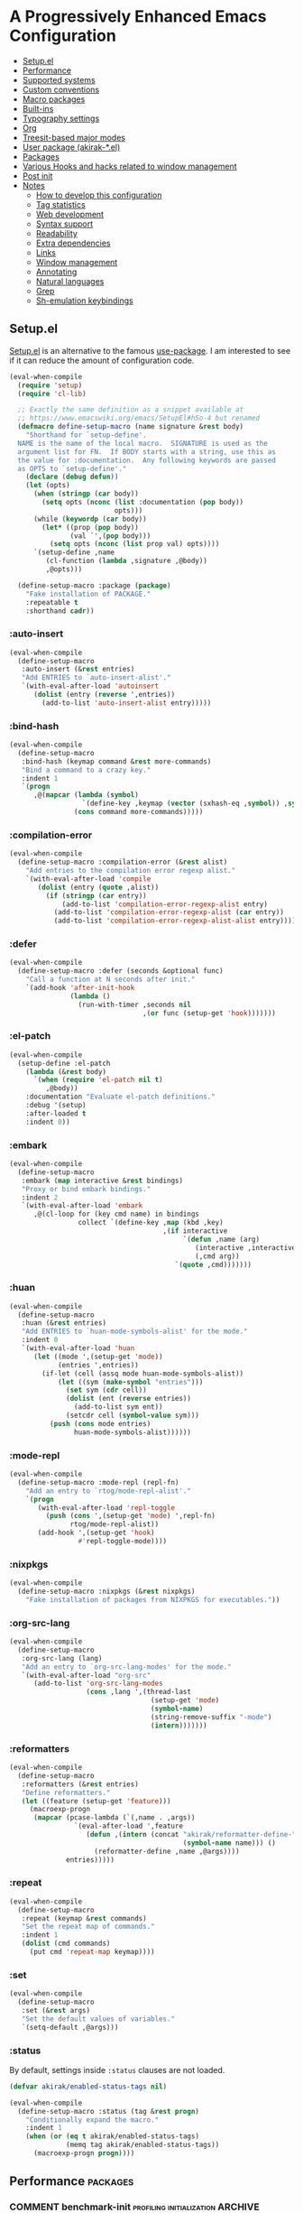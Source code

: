 # -*- org-id-link-to-org-use-id: nil; org-complete-tags-always-offer-all-agenda-tags: nil; eval: (org-make-toc-mode t) -*-
* A Progressively Enhanced Emacs Configuration
:PROPERTIES:
:TOC:      :include descendants :depth 1
:END:

:CONTENTS:
- [[#setupel][Setup.el]]
- [[#performance][Performance]]
- [[#supported-systems][Supported systems]]
- [[#custom-conventions][Custom conventions]]
- [[#macro-packages][Macro packages]]
- [[#built-ins][Built-ins]]
- [[#typography-settings][Typography settings]]
- [[#org][Org]]
- [[#treesit-based-major-modes][Treesit-based major modes]]
- [[#user-package-akirak-el][User package (akirak-*.el)]]
- [[#packages][Packages]]
- [[#various-hooks-and-hacks-related-to-window-management][Various Hooks and hacks related to window management]]
- [[#post-init][Post init]]
- [[#notes][Notes]]
  - [[#how-to-develop-this-configuration][How to develop this configuration]]
  - [[#tag-statistics][Tag statistics]]
  - [[#web-development][Web development]]
  - [[#syntax-support][Syntax support]]
  - [[#readability][Readability]]
  - [[#extra-dependencies][Extra dependencies]]
  - [[#links][Links]]
  - [[#window-management][Window management]]
  - [[#annotating][Annotating]]
  - [[#natural-languages][Natural languages]]
  - [[#grep][Grep]]
  - [[#sh-emulation-keybindings][Sh-emulation keybindings]]
:END:
** Setup.el
:PROPERTIES:
:SORTING_TYPE: a
:END:
[[https://git.sr.ht/~pkal/setup][Setup.el]] is an alternative to the famous [[https://github.com/jwiegley/use-package][use-package]].
I am interested to see if it can reduce the amount of configuration code.

#+begin_src emacs-lisp
  (eval-when-compile
    (require 'setup)
    (require 'cl-lib)

    ;; Exactly the same definition as a snippet available at
    ;; https://www.emacswiki.org/emacs/SetupEl#h5o-4 but renamed
    (defmacro define-setup-macro (name signature &rest body)
      "Shorthand for `setup-define'.
    NAME is the name of the local macro.  SIGNATURE is used as the
    argument list for FN.  If BODY starts with a string, use this as
    the value for :documentation.  Any following keywords are passed
    as OPTS to `setup-define'."
      (declare (debug defun))
      (let (opts)
        (when (stringp (car body))
          (setq opts (nconc (list :documentation (pop body))
                            opts)))
        (while (keywordp (car body))
          (let* ((prop (pop body))
                 (val `',(pop body)))
            (setq opts (nconc (list prop val) opts))))
        `(setup-define ,name
           (cl-function (lambda ,signature ,@body))
           ,@opts)))

    (define-setup-macro :package (package)
      "Fake installation of PACKAGE."
      :repeatable t
      :shorthand cadr))
#+end_src
*** :auto-insert
:PROPERTIES:
:CREATED_TIME: [2022-02-27 Sun 23:59]
:END:

#+begin_src emacs-lisp
  (eval-when-compile
    (define-setup-macro
     :auto-insert (&rest entries)
     "Add ENTRIES to `auto-insert-alist'."
     `(with-eval-after-load 'autoinsert
        (dolist (entry (reverse ',entries))
          (add-to-list 'auto-insert-alist entry)))))
#+end_src
*** :bind-hash
#+begin_src emacs-lisp
  (eval-when-compile
    (define-setup-macro
     :bind-hash (keymap command &rest more-commands)
     "Bind a command to a crazy key."
     :indent 1
     `(progn
        ,@(mapcar (lambda (symbol)
                    `(define-key ,keymap (vector (sxhash-eq ,symbol)) ,symbol))
                  (cons command more-commands)))))
#+end_src
*** :compilation-error
#+begin_src emacs-lisp
  (eval-when-compile
    (define-setup-macro :compilation-error (&rest alist)
      "Add entries to the compilation error regexp alist."
      `(with-eval-after-load 'compile
         (dolist (entry (quote ,alist))
           (if (stringp (car entry))
               (add-to-list 'compilation-error-regexp-alist entry)
             (add-to-list 'compilation-error-regexp-alist (car entry))
             (add-to-list 'compilation-error-regexp-alist-alist entry))))))
#+end_src
*** :defer
:PROPERTIES:
:CREATED_TIME: [2022-02-03 Thu 15:19]
:END:

#+begin_src emacs-lisp
  (eval-when-compile
    (define-setup-macro :defer (seconds &optional func)
      "Call a function at N seconds after init."
      `(add-hook 'after-init-hook
                 (lambda ()
                   (run-with-timer ,seconds nil
                                   ,(or func (setup-get 'hook)))))))
#+end_src
*** :el-patch
:PROPERTIES:
:CREATED_TIME: [2022-12-30 Fri 23:59]
:END:

#+begin_src emacs-lisp
  (eval-when-compile
    (setup-define :el-patch
      (lambda (&rest body)
        `(when (require 'el-patch nil t)
           ,@body))
      :documentation "Evaluate el-patch definitions."
      :debug '(setup)
      :after-loaded t
      :indent 0))
#+end_src
*** :embark
:PROPERTIES:
:CREATED_TIME: [2022-04-24 Sun 17:26]
:END:

#+begin_src emacs-lisp
  (eval-when-compile
    (define-setup-macro
     :embark (map interactive &rest bindings)
     "Proxy or bind embark bindings."
     :indent 2
     `(with-eval-after-load 'embark
        ,@(cl-loop for (key cmd name) in bindings
                   collect `(define-key ,map (kbd ,key)
                                        ,(if interactive
                                             `(defun ,name (arg)
                                                (interactive ,interactive)
                                                (,cmd arg))
                                           `(quote ,cmd)))))))
#+end_src
*** :huan
:PROPERTIES:
:CREATED_TIME: [2022-02-27 Sun 21:38]
:END:

#+begin_src emacs-lisp
  (eval-when-compile
    (define-setup-macro
     :huan (&rest entries)
     "Add ENTRIES to `huan-mode-symbols-alist' for the mode."
     :indent 0
     `(with-eval-after-load 'huan
        (let ((mode ',(setup-get 'mode))
              (entries ',entries))
          (if-let (cell (assq mode huan-mode-symbols-alist))
              (let ((sym (make-symbol "entries")))
                (set sym (cdr cell))
                (dolist (ent (reverse entries))
                  (add-to-list sym ent))
                (setcdr cell (symbol-value sym)))
            (push (cons mode entries)
                  huan-mode-symbols-alist))))))
#+end_src
*** :mode-repl
:PROPERTIES:
:CREATED_TIME: [2022-01-31 Mon 19:41]
:END:

#+begin_src emacs-lisp
  (eval-when-compile
    (define-setup-macro :mode-repl (repl-fn)
      "Add an entry to `rtog/mode-repl-alist'."
      `(progn
         (with-eval-after-load 'repl-toggle
           (push (cons ',(setup-get 'mode) ',repl-fn)
                 rtog/mode-repl-alist))
         (add-hook ',(setup-get 'hook)
                   #'repl-toggle-mode))))
#+end_src
*** :nixpkgs
#+begin_src emacs-lisp
  (eval-when-compile
    (define-setup-macro :nixpkgs (&rest nixpkgs)
      "Fake installation of packages from NIXPKGS for executables."))
#+end_src
*** :org-src-lang
:PROPERTIES:
:CREATED_TIME: [2023-01-23 Mon 19:37]
:END:

#+begin_src emacs-lisp
  (eval-when-compile
    (define-setup-macro
     :org-src-lang (lang)
     "Add an entry to `org-src-lang-modes' for the mode."
     `(with-eval-after-load "org-src"
        (add-to-list 'org-src-lang-modes
                     (cons ,lang ',(thread-last
                                     (setup-get 'mode)
                                     (symbol-name)
                                     (string-remove-suffix "-mode")
                                     (intern)))))))
#+end_src
*** :reformatters
:PROPERTIES:
:CREATED_TIME: [2022-02-28 Mon 23:59]
:END:

#+begin_src emacs-lisp
  (eval-when-compile
    (define-setup-macro
     :reformatters (&rest entries)
     "Define reformatters."
     (let ((feature (setup-get 'feature)))
       (macroexp-progn
        (mapcar (pcase-lambda (`(,name . ,args))
                  `(eval-after-load ',feature
                     (defun ,(intern (concat "akirak/reformatter-define-"
                                             (symbol-name name))) ()
                       (reformatter-define ,name ,@args))))
                entries)))))
#+end_src
*** :repeat
:PROPERTIES:
:CREATED_TIME: [2022-08-04 Thu 23:54]
:END:

#+begin_src emacs-lisp
  (eval-when-compile
    (define-setup-macro
     :repeat (keymap &rest commands)
     "Set the repeat map of commands."
     :indent 1
     (dolist (cmd commands)
       (put cmd 'repeat-map keymap))))
#+end_src
*** :set
:PROPERTIES:
:CREATED_TIME: [2022-02-28 Mon 11:30]
:END:

#+begin_src emacs-lisp
  (eval-when-compile
    (define-setup-macro
     :set (&rest args)
     "Set the default values of variables."
     `(setq-default ,@args)))
#+end_src
*** :status
By default, settings inside =:status= clauses are not loaded.

#+begin_src emacs-lisp
  (defvar akirak/enabled-status-tags nil)

  (eval-when-compile
    (define-setup-macro :status (tag &rest progn)
      "Conditionally expand the macro."
      :indent 1
      (when (or (eq t akirak/enabled-status-tags)
                (memq tag akirak/enabled-status-tags))
        (macroexp-progn progn))))
#+end_src
** Performance                                             :packages:
# Note: Some of these should be loaded as early as possible.
*** COMMENT benchmark-init                            :profiling:initialization:ARCHIVE:
#+begin_quote
Benchmarks Emacs require and load calls
#+end_quote

#+begin_src emacs-lisp
  (setup (:package benchmark-init)
    (:require benchmark-init)
    (add-hook 'after-init-hook 'benchmark-init/deactivate))
#+end_src
*** gcmh                                               :performance:
#+begin_quote
the Garbage Collector Magic Hack
#+end_quote

#+begin_src emacs-lisp
  (setup (:package gcmh)
    (:hook-into after-init-hook)
    (:set gcmh-verbose init-file-debug
          gcmh-high-cons-threshold (* 128 1024 1024)))
#+end_src
** Supported systems
*** os-release
#+begin_src elisp
  (defun akirak/os-release ()
    (when (file-readable-p "/etc/os-release")
      (with-temp-buffer
        (insert-file-contents "/etc/os-release")
        (let (result)
          (while (re-search-forward (rx bol (group (+ (any "_" upper)))
                                        "=")
                                    nil t)
            (push (cons (match-string 1)
                        (replace-regexp-in-string
                         "\"" ""
                         (buffer-substring (point) (pos-eol))))
                  result))
          result))))

  (let ((alist (akirak/os-release)))
    (defconst akirak/os-id
      (cdr (assoc "ID" alist)))
    (defconst akirak/os-pretty-name
      (cdr (assoc "PRETTY_NAME" alist))))
#+end_src
** Custom conventions
*** Prefix for mode-specific commands
#+begin_src emacs-lisp
  (defcustom akirak/mode-prefix-key "C-,"
    "Prefix for mode-specific keybindings."
    :type 'string)
#+end_src
*** <f12> as a prefix for miscellaneous commands
I use =<f12>= as a prefix for miscellaneous keybindings on the global map.

#+begin_src emacs-lisp
  (with-eval-after-load 'which-key
    (pcase-dolist (`(,key . ,description)
                   '(("a" . "ai")
                     ("c" . "capture")
                     ("c f" . "frame")
                     ("c s" . "screenshot")
                     ("c r" . "record screen")
                     ("e" . "emacs")
                     ("n" . "nix")
                     ("S" . "secrets")))
      (which-key-add-keymap-based-replacements
        global-map (concat "<f12> " key) description)))
#+end_src
*** C-z as a prefix for session commands
#+begin_src emacs-lisp
  (define-prefix-command 'akirak/c-z-map)
  ;; C-z is bound to suspend-frame by default, but I won't use it anyway
  (global-set-key (kbd "C-z") 'akirak/c-z-map)
#+end_src
*** Key translation map
#+begin_src emacs-lisp
  (setup key-translation-map
    (:status opinionated
      (global-set-key (kbd "M-r") nil)
      (define-key key-translation-map (kbd "M-r") (kbd "C-x r"))

      (define-key key-translation-map (kbd "C-9") (kbd "C-x x"))

      ;; Chromebook don't have physical function keys. They substitute
      ;; Search + num for function keys, but Search + 1 is hard to press,
      ;; especially when Search and Ctrl are swapped.
      ;; This is quite annoying, so I will use M-` as <f1>.
      (define-key key-translation-map (kbd "M-`") (kbd "<f1>"))))
#+end_src
*** Window management
#+begin_src emacs-lisp
  (defcustom akirak/display-popup-window-function #'pop-to-buffer
    "Function used to display popup windows."
    :type 'function)
#+end_src
** Macro packages                                          :packages:
:PROPERTIES:
:SORTING_TYPE: a
:END:
*** el-patch                                                 :Emacs:
:PROPERTIES:
:CREATED_TIME: [2022-03-09 Wed 15:26]
:END:
#+begin_quote
Future-proof your Elisp
#+end_quote

#+begin_src emacs-lisp
(setup (:package el-patch))
#+end_src
*** COMMENT fullframe                              :windows:ARCHIVE:
:PROPERTIES:
:CREATED_TIME: [2022-01-31 Mon 19:06]
:END:
#+begin_quote
Generalized automatic execution in a single frame
#+end_quote

#+begin_src emacs-lisp
(setup (:package fullframe))
#+end_src

For configuration, see [[https://git.sr.ht/~tomterl/fullframe][~tomterl/fullframe - sourcehut git]].
** Built-ins
:PROPERTIES:
:SORTING_TYPE: a
:END:
# Note: These should never fail.
*** abbrev
:PROPERTIES:
:CREATED_TIME: [2022-08-08 Mon 21:19]
:END:

#+begin_src emacs-lisp
  (setup abbrev
    (:set save-abbrevs nil)
    (:hook-into prog-mode text-mode minibuffer-setup)
    (:when-loaded
      (define-abbrev-table 'global-abbrev-table
        '(("wip" "WIP")
          ("fixme" "FIXME")
          ("afaik" "AFAIK")
          ("imo" "IMO")
          ("imho" "IMHO")
          ;; Common mistypes
          ("ort" "org")
          ("meang" "meant")))))
#+end_src
*** autoinsert                                           :expansion:
:PROPERTIES:
:CREATED_TIME: [2022-02-25 Fri 17:47]
:END:

#+begin_src emacs-lisp
  (setup autoinsert
    (:set auto-insert 'other
          auto-insert-query nil)
    (:with-mode auto-insert-mode
      (:hook-into after-init-hook)))
#+end_src
*** autorevert                                                  :IO:
:PROPERTIES:
:CREATED_TIME: [2022-01-03 Mon 23:59]
:END:

#+begin_src emacs-lisp
  (setup autorevert
    (:set auto-revert-avoid-polling t)
    (:with-mode global-auto-revert-mode
      (:hook-into after-init-hook)))
#+end_src
*** bindings
:PROPERTIES:
:CREATED_TIME: [2022-09-09 Fri 12:22]
:END:

#+begin_src emacs-lisp
  (setup bindings
    ;; Exclude global-mode-string from mode-line-misc-info.
    ;; See the settings for mini-modeline.
    (:set mode-line-misc-info nil))
#+end_src
*** bookmark
:PROPERTIES:
:CREATED_TIME: [2022-05-14 Sat 09:53]
:END:

#+begin_src emacs-lisp
  (setup bookmark
    (defun akirak/delete-bookmark-to-here ()
      "Delete a bookmark record to the current location, if any"
      (interactive)
      (bookmark-maybe-load-default-file)
      (cl-flet
          ((remk
             (record)
             (thread-last
               (cdr record)
               (seq-filter (pcase-lambda (`(,key . ,alist))
                             (memq key '(filename
                                         handler
                                         front-context-string))))
               (seq-sort-by (lambda (record)
                              (symbol-name (car record)))
                            #'string<))))
        (let ((this (bookmark-make-record)))
          (when-let (record (seq-find (lambda (record)
                                        (equal (remk record) (remk this)))
                                      bookmark-alist))
            ;; TODO This seem to be ineffective on bookmarks created using org-bookmark-heading.
            (bookmark--remove-fringe-mark
             (bookmark-get-bookmark (car record) 'noerror))
            (bookmark-delete (car record))
            (message "Deleted \"%s\"" (car record)))))))
#+end_src
*** browse-url
:PROPERTIES:
:CREATED_TIME: [2022-04-06 Wed 17:15]
:END:

#+begin_src emacs-lisp
  (setup browse-url
    (:status personal
      (:set browse-url-handlers `((,(rx bos "http" (?  "s") "://"
                                        (or "localhost"
                                            (and (+ digit) (* "." (+ digit))))
                                        (or (any ":/") eos))
                                   . akirak-browse-url-private-url)
                                  (,(rx bos "http" (?  "s") "://"
                                        (or "airtable.com"
                                            "figma.com")
                                        (or "/" eos))
                                   . akirak-browse-url-chromium-default)))))
#+end_src
*** buffer.c                                     :formatting:visual:
:PROPERTIES:
:CREATED_TIME: [2022-01-03 Mon 23:59]
:END:
#+begin_src emacs-lisp
  (setup buffer
    (:set buffer-file-coding-system 'utf-8
          fill-column 80
          indicate-empty-lines t
          ;; In some major modes, you should turn on truncate-lines.
          ;; They should be configured alongside individual modes.
          truncate-lines nil)
    (:with-mode shr-mode
      (:local-set truncate-lines t)))
#+end_src
**** Line spacing
#+begin_src emacs-lisp
  ;; buffer.c
  (setup line-spacing
    (:with-mode (org-mode markdown-mode)
      (:local-set line-spacing 0.5))
    (:with-mode (Help-mode helpful-mode Info-mode)
      (:local-set line-spacing 0.3))
    (:with-mode (eww-mode)
      (:local-set line-spacing 0.35))
    (:with-mode (nov-mode)
      (:local-set line-spacing 0.4)))
#+end_src
**** Tab width
#+begin_src emacs-lisp
  (setup tab-width
    (:set tab-width 2)
    (:with-mode (emacs-lisp-mode)
      (:local-set tab-width 8))
    (:with-mode (makefile-mode)
      (:local-set tab-width 4))
    (:with-mode (js-mode typescript-mode sh-mode python-mode)
      (:local-set tab-width 2)))
#+end_src
*** calc
:PROPERTIES:
:CREATED_TIME: [2022-07-03 Sun 15:16]
:END:

#+begin_src emacs-lisp
  (setup calc
    (:global "C-c q c" #'calc))
#+end_src
*** calendar
:PROPERTIES:
:CREATED_TIME: [2022-08-12 Fri 23:59]
:END:

#+begin_src emacs-lisp
  (setup calendar
    (add-to-list 'display-buffer-alist
                 '((major-mode . calendar-mode)
                   (display-buffer-in-side-window))))
#+end_src
*** callproc.c                                             :process:
:PROPERTIES:
:CREATED_TIME: [2022-01-03 Mon 23:59]
:END:

#+begin_src emacs-lisp
  (setup callproc
    (:only-if (eq system-type 'windows-nt))
    (:set shell-file-name (executable-find "bash")))
#+end_src
*** compile                                                :process:
:PROPERTIES:
:CREATED_TIME: [2022-01-03 Mon 23:59]
:END:

#+begin_src emacs-lisp
  (setup compile
    (:set compilation-ask-about-save nil
          compilation-save-buffers-predicate #'save-some-buffers-root
          compilation-auto-jump-to-first-error nil
          compilation-scroll-output t
          compilation-environment '("TERM=xterm-256color"))

    (:global "<f9>" #'recompile)

    ;; This code has been stolen from somewhere. I don't remember where, but the
    ;; same code can be found in many repositories on GitHub.
    (add-hook 'compilation-start-hook #'akirak/xterm-color-compilation-start)
    (defun akirak/xterm-color-compilation-start (proc)
      ;; We need to differentiate between compilation-mode buffers
      ;; and running as part of comint (which at this point we assume
      ;; has been configured separately for xterm-color)
      (when (eq (process-filter proc) 'compilation-filter)
        ;; This is a process associated with a compilation-mode buffer.
        ;; We may call `xterm-color-filter' before its own filter function.
        (set-process-filter
         proc
         (lambda (proc string)
           (funcall 'compilation-filter proc
                    (xterm-color-filter string)))))))
#+end_src
*** custom
:PROPERTIES:
:CREATED_TIME: [2022-09-12 Mon 15:13]
:END:
The following variable defines variables that can be saved to =custom-file=:

#+begin_src emacs-lisp
  (custom-declare-group
   'akirak/local
   (mapcar
    (lambda (sym)
      (list sym 'custom-variable))
    '(auth-sources                        ; Can be machine-dependent
      org-agenda-span                     ; Can be dependent on the work context
      ;; Work context
      user-full-name
      user-mail-address
      bookmark-default-file
      org-memento-workhour-alist
      org-memento-file
      org-memento-policy-file
      send-mail-function
      smtpmail-smtp-server
      smtpmail-stream-type
      smtpmail-smtp-service
      akirak-git-clone-root
      nix3-flake-clone-root
      akirak-org-log-file
      akirak/font-height
      akirak/org-memento-export-directory
      ;; Dynamic
      safe-local-variable-values))
   "List of variables I save to custom-file.")

  (defun akirak/customize-local ()
    "Configure host-local custom variables."
    (interactive)
    (dolist (x (get 'akirak/local 'custom-group))
      (pcase x
        ((and `(,sym custom-variable)
              (guard (not (symbol-file sym))))
         (let ((name (symbol-name sym)))
           (catch 'loaded
             (while (string-match (rx bos (group (+ anything)) "-") name)
               (setq name (match-string 1 name))
               (when (require (intern name) nil t)
                 (throw 'loaded t))))))))
    (require 'cus-edit)
    (customize-group 'akirak/local))
#+end_src

The other variables must not be saved, and they should be put in configuration:

#+begin_src emacs-lisp
  (setup custom
    (:global "<f12> e v" #'customize-variable)
    (:global "<f12> e o" #'customize-variable-other-window)
    (:global "<f12> e g" #'customize-group)
    (:status personal
      ;; Don't allow saving a variable that is not included in the whitelist
      (advice-add 'custom-variable-mark-to-save
                  :before
                  (defun akirak/customize-save-variable-check (widget)
                    (unless (memq (widget-value widget)
                                  (mapcar #'car (get 'akirak/local 'custom-group)))
                      (error "Variable %s should not be saved to custom-file. \
  See akirak/custom-variable-whitelist"
                             (widget-value widget)))))))
#+end_src
*** desktop
#+begin_src emacs-lisp
  (setup desktop
    (:when-loaded
      ;; Use `desktop-after-read-hook' to display a dashboard.
      (add-hook 'desktop-globals-to-save 'desktop-after-read-hook)))
#+end_src
*** dired                                                    :dired:
:PROPERTIES:
:CREATED_TIME: [2022-02-24 Thu 18:47]
:END:

#+begin_src emacs-lisp
  (setup dired
    (:set dired-recursive-copies 'always
          dired-recursive-deletes 'top
          dired-listing-switches "-alh --time-style=long-iso")
    (:mode-repl akirak-vterm-for-dir)

    (:bind "h" #'dired-up-directory)
    (:unbind "C-x M-o"))
#+end_src
*** display-fill-column-indicator
:PROPERTIES:
:CREATED_TIME: [2022-11-13 Sun 17:44]
:END:

#+begin_src emacs-lisp
  (setup display-fill-column-indicator
    (add-hook 'after-init-hook #'global-display-fill-column-indicator-mode))
#+end_src
*** edebug
:PROPERTIES:
:CREATED_TIME: [2022-11-09 Wed 23:59]
:END:

#+begin_src emacs-lisp
  (setup edebug
    (:global "<f12> e r" #'edebug-remove-instrumentation))
#+end_src
*** ediff-wind                                                :diff:
:PROPERTIES:
:CREATED_TIME: [2022-01-03 Mon 23:59]
:END:

#+begin_src emacs-lisp
  (setup ediff-wind
    (:set ediff-window-setup-function #'ediff-setup-windows-plain))
#+end_src
*** eldoc                                         :help:development:
:PROPERTIES:
:CREATED_TIME: [2022-02-03 Thu 18:08]
:END:

#+begin_src emacs-lisp
  (setup eldoc
    (:with-hook turn-on-eldoc-mode
      (:hook-into emacs-lisp-mode))

    (:set eldoc-documentation-strategy 'eldoc-documentation-compose)
    (:global "C-c e" #'eldoc-doc-buffer))
#+end_src
*** elec-pair                      :prog_mode:text_mode:parentheses:
:PROPERTIES:
:CREATED_TIME: [2022-01-04 Tue 23:59]
:END:

#+begin_src emacs-lisp
  (setup elec-pair
    (:with-mode electric-pair-mode
      (:hook-into after-init-hook)))
#+end_src

While the mode is generally useful, the exception is =lispy-mode=, which overrides =self-insert-command= and conflicts with the features of the package.
*** electric                                            :formatting:
:PROPERTIES:
:CREATED_TIME: [2022-01-04 Tue 23:59]
:END:

The built-in =electric= package provides the following modes:

- [ ] =electric-indent-mode= :: Use major-mode specific indentation functions instead?
- [ ] =electric-layout-mode= :: It may be useful in some programming modes
- [ ] =electric-quote-mode= :: Maybe I'll turn it on in some specific projects

#+begin_src emacs-lisp
  (setup electric)
#+end_src
*** elisp-mode                             :Emacs__Lisp:major__mode:
:PROPERTIES:
:CREATED_TIME: [2022-02-03 Thu 17:55]
:END:

#+begin_src emacs-lisp
  (setup elisp-mode
    (:with-mode emacs-lisp-mode
      (:huan
        ("eval-after-load" "with-eval-after-load")
        ("add-hook" "remove-hook")
        ("advice-add" "advice-remove"))
      (:hook outline-minor-mode)
      (:local-set imenu-generic-expression
                  (append lisp-imenu-generic-expression
                          `(("Misc"
                             ,(rx bol "("
                                  (or (and "c" (not (any "l")))
                                      (any "ab" "d-z"))
                                  (* (any "-" alnum))
                                  "-"
                                  "def" (+ (not (any space)))
                                  (+ (any blank))
                                  (group (+ (not (any space control "\n()")))))
                             1)
                            ("Config"
                             "^(\\(?:setup\\|use-package\\)[[:blank:]]+\\_<\\([^[:space:]]+\\)"
                             1))))
      (:compilation-error
       ;; Emacs checkdoc/byte-compile, GHC, etc.
       ;; path:line:col: error:
       (emacs-lisp "\\([^:[:space:]]+\\):\\([[:digit:]]+\\):\\([[:digit:]]+\\):[[:space:]]*\\(?:Error\\|error\\):"
                   1 2 3 (4 . 4))))

    (:with-mode lisp-data-mode
      (:file-match "/melpa/recipes/"))

    (:auto-insert
     ("-tests?\\.el\\'" . (> ";;; -*- lexical-binding: t -*-\n\n"
                             "(require 'buttercup)\n"
                             "(require '" (replace-regexp-in-string
                                           "-tests?\\'" ""
                                           (file-name-base (buffer-file-name)))
                             ")\n\n"
                             _ "\n\n"
                             "(provide '" (file-name-base (buffer-file-name)) ")\n"))
     ("\\.el\\'" . (> ";;; "
                      (file-name-nondirectory (or buffer-file-name (buffer-name)))
                      " --- " _
                      " -*- lexical-binding: t -*-\n"
                      "\n\n\n"
                      "(provide '"
                      (file-name-base (or buffer-file-name (buffer-name)))
                      ")\n"
                      ";;; "
                      (file-name-nondirectory (or buffer-file-name (buffer-name)))
                      " ends here"))
     ("/recipes/.+\\'" . (> "(" (file-name-nondirectory (buffer-file-name))
                            " :fetcher github :repo \"" _ "\")")))

    (defun akirak/eval-buffer-or-load-file ()
      (interactive)
      (when (eq major-mode 'emacs-lisp-mode)
        (if buffer-file-name
            (load-file buffer-file-name)
          (eval-buffer)))))
#+end_src
*** executable
:PROPERTIES:
:CREATED_TIME: [2022-07-09 Sat 23:59]
:END:

#+begin_src emacs-lisp
  (setup executable
    (add-hook 'after-save-hook #'executable-make-buffer-file-executable-if-script-p))
#+end_src
*** fileio.c                                                 :files:
:PROPERTIES:
:CREATED_TIME: [2022-01-03 Mon 23:59]
:END:

#+begin_src emacs-lisp
  (setup fileio
    (:set delete-by-moving-to-trash t))
#+end_src
*** filelock.c                                                  :IO:
:PROPERTIES:
:CREATED_TIME: [2022-01-03 Mon 23:59]
:END:

#+begin_src emacs-lisp
  (setup filelock
    ;; lock files will kill `npm start'
    (:set create-lockfiles nil))
#+end_src
*** files                                                    :files:
:PROPERTIES:
:CREATED_TIME: [2022-01-03 Mon 23:59]
:END:

#+begin_src emacs-lisp
  (setup files
    (:set backup-by-copying t
          backup-directory-alist
          `(("." . ,(locate-user-emacs-file "backup/")))
          delete-old-versions t
          version-control t
          view-read-only t
          auto-mode-case-fold nil
          large-file-warning-threshold (* 1024 1024)
          find-sibling-rules
          `((,(rx "lib/" (group (+ anything)) ".ex" (?  "s") eos)
             "test/\\1_test.ex"
             "test/\\1_test.exs")
            (,(rx "test/" (group (+ anything)) "_test.ex" (?  "s") eos)
             "lib/\\1.ex"
             "lib/\\1.exs")
            (,(rx "/__tests__/" (group (+ (not (any "/")))) ".ts" (?  "x") eos)
             "/\\1.ts"
             "/\\1.tsx")
            (,(rx "/" (group (+ (not (any "/")))) ".ts" (?  "x") eos)
             "/__tests__/\\1.ts"
             "/__tests__/\\1.tsx")))

    (:when-loaded
      ;; Based on https://lonely.town/@jvillasante@hachyderm.io/110232974766557148
      (add-to-list 'backup-directory-alist
                   (cons (rx bos (or "/tmp/"
                                     "/dev/shm/"
                                     "/run/"))
                         nil)))

    (define-key ctl-x-map "," #'find-sibling-file)

    (advice-add 'abort-if-file-too-large
                :before-while
                (defun akirak/ad-before-abort-if-file-too-large (_size
                                                                 _op-type
                                                                 filename &rest _)
                  (not (string-match-p (rx (or ".org"
                                               ".pdf"
                                               ".epub")
                                           eos)
                                       filename))))

    (define-key ctl-x-x-map (kbd "R") #'rename-visited-file)

    (:status opinionated
      (:global "<f5>" #'revert-buffer))

    (:status personal
      (let ((prettier '((eval . (prettier-on-save-mode t))))
            (lsp '((eval . (eglot-ensure))))
            (flymake-eslint '((eval . (flymake-eslint-enable)))))
        (dir-locals-set-class-variables
         'default
         `((web-mode . (,@prettier ,@lsp))
           (css-mode . (,@prettier ,@lsp))
           (svelte-mode . (,@prettier ,@lsp ,@flymake-eslint))
           (elixir-ts-mode . (,@lsp))
           (tsx-ts-mode . (,@prettier ,@lsp))
           (typescript-ts-mode . (,@prettier ,@lsp))
           (tuareg-mode . (,@lsp))
           (haskell-mode . (,@lsp)))))
      (dir-locals-set-directory-class "~/work2/learning/" 'default)
      (dir-locals-set-directory-class "~/work2/foss/" 'default)))
#+end_src

- Use =akirak-files-ensure-abbrev-list= to update =directory-abbrev-alist=. (see [[*akirak][akirak]]).

*** find-func
:PROPERTIES:
:CREATED_TIME: [2022-01-31 Mon 18:18]
:END:

#+begin_src emacs-lisp
  (setup find-func
    (:global "C-x M-l" #'find-library)
    (add-hook 'find-function-after-hook
              (defun akirak/find-function-focus ()
                (recenter-top-bottom 0))))
#+end_src
*** flymake                                            :development:
:PROPERTIES:
:CREATED_TIME: [2022-03-19 Sat 16:33]
:END:

#+begin_src emacs-lisp
  (setup flymake
    (:bind "M-g M-n" #'flymake-goto-next-error
           "M-g M-p" #'flymake-goto-prev-error))
#+end_src
*** flyspell
:PROPERTIES:
:CREATED_TIME: [2022-09-03 Sat 23:59]
:END:

#+begin_src emacs-lisp
  (setup flyspell
    (:nixpkgs "hunspell")
    (:hook-into markdown-mode
                ;; For org-mode, set up hooks in .dir-locals.el of individual
                ;; projects
                git-commit-mode-hook)
    (:unbind "C-," "C-." "C-;" "C-M-i" "C-c $"))
#+end_src
*** fns.c and xfns.c                                            :UI:
:PROPERTIES:
:CREATED_TIME: [2022-01-03 Mon 23:59]
:END:

#+begin_src emacs-lisp
  (setup fns
    (:set use-dialog-box nil))

  (setup xfns
    (:set x-gtk-use-system-tooltips nil))
#+end_src
*** frame                                                   :visual:
:PROPERTIES:
:CREATED_TIME: [2022-01-03 Mon 23:59]
:END:

#+begin_src emacs-lisp
  (setup frame
    (blink-cursor-mode -1)
    (set-frame-parameter nil 'alpha '(98 . 96))

    (:set window-divider-default-places 'bottom-only
          window-divider-default-bottom-width 1)
    (if (daemonp)
        (add-hook 'server-after-make-frame-hook #'window-divider-mode)
      (window-divider-mode 1))

    (defconst akirak/base-frame-title-format
      '(" - GNU Emacs"
        (emacs-version
         (" " emacs-version))
        (twist-configuration-revision
         (" @ " twist-configuration-revision))
        (akirak/emacs-profile-name
         (" (" akirak/emacs-profile-name ")"))
        (system-name
         (" on " system-name))
        (akirak/os-pretty-name
         (", " akirak/os-pretty-name))))

    (defconst akirak/default-frame-title-format
      (cons '(org-memento-current-block
              org-memento-frame-title-format
              "%b")
            akirak/base-frame-title-format))

    (setq org-clock-frame-title-format
          (cons '(t org-mode-line-string)
                akirak/base-frame-title-format))

    (setq frame-title-format akirak/default-frame-title-format))
#+end_src
*** help
:PROPERTIES:
:CREATED_TIME: [2022-09-03 Sat 23:59]
:END:

#+begin_src emacs-lisp
  (setup help
    (:set help-window-keep-selected t)
    (define-key help-map (kbd "C-h") nil))
#+end_src
*** hl-line                                                 :visual:
:PROPERTIES:
:CREATED_TIME: [2022-01-03 Mon 23:59]
:END:

#+begin_src emacs-lisp
  (setup hl-line
    (:with-mode hl-line-mode
      (:hook-into prog-mode-hook
                  text-mode-hook)))
#+end_src
*** image
:PROPERTIES:
:CREATED_TIME: [2022-04-27 Wed 07:16]
:END:

#+begin_src emacs-lisp
  (setup image
    (:nixpkgs "graphicsmagick")
    (:set image-use-external-converter t))
#+end_src
*** indent
:PROPERTIES:
:CREATED_TIME: [2022-01-05 Wed 21:08]
:END:

#+begin_src emacs-lisp
  (setup indent
    (:set tab-always-indent 'complete)

    ;; Unbind `tab-to-tab-stop'
    (:global "M-i" nil))
#+end_src
*** indent.c                                            :formatting:
:PROPERTIES:
:CREATED_TIME: [2022-01-03 Mon 23:59]
:END:

#+begin_src emacs-lisp
  (setup indent
    (:set indent-tabs-mode nil)

    (defun akirak/turn-on-indent-tabs-mode ()
      (interactive)
      (setq indent-tabs-mode 1))

    (dolist (mode-hook '(makefile-mode-hook))
      (add-hook mode-hook 'akirak/turn-on-indent-tabs-mode)))
#+end_src
*** isearch
:PROPERTIES:
:CREATED_TIME: [2023-03-30 Thu 21:42]
:END:

#+begin_src emacs-lisp
  (setup isearch
    (:bind "M-q" #'isearch-query-replace))
#+end_src
*** jit-lock
#+begin_src emacs-lisp
  (setup jit-lock
    (:set jit-lock-defer-time 0))
#+end_src
*** COMMENT js-jsx-mode                                                        :ARCHIVE:
:PROPERTIES:
:CREATED_TIME: [2022-05-03 Tue 23:14]
:END:

#+begin_src emacs-lisp
  (setup js-jsx-mode
    (:file-match "\\.jsx\\'")

    (:hook (defun akirak/setup-js-jsx-mode ()
             (require 'sgml-mode)))

    (:with-feature js
      (:bind "C-c C-e" #'akirak-sgml-close-tag)))
#+end_src
*** js-mode
:PROPERTIES:
:CREATED_TIME: [2022-05-03 Tue 23:43]
:END:

#+begin_src emacs-lisp
  (setup js-mode
    (:file-match "\\.c?js\\'")
    (:set js-indent-level 2))
#+end_src
*** keymap.c                                           :keybindings:
:PROPERTIES:
:CREATED_TIME: [2022-03-19 Sat 23:59]
:END:

#+begin_src emacs-lisp
  (setup keymap.c
    (:status opinionated
      (:with-map minibuffer-local-map
        (:bind "C-u" #'backward-kill-sentence
               "C-w" #'backward-kill-word))))
#+end_src
*** menu-bar
:PROPERTIES:
:CREATED_TIME: [2022-02-03 Thu 19:22]
:END:

#+begin_src emacs-lisp
  (setup menu-bar
    (:status opinionated
      (:global "<f12> <f12>" #'toggle-debug-on-error)))
#+end_src
*** minibuf.c                                           :minibuffer:
:PROPERTIES:
:CREATED_TIME: [2022-01-05 Wed 17:06]
:END:

Use the recommended settings for vertico.

#+begin_src emacs-lisp
  (setup minibuf.c
    ;; Do not allow the cursor in the minibuffer prompt
    (setq minibuffer-prompt-properties
          '(read-only t cursor-intangible t face minibuffer-prompt))
    (add-hook 'minibuffer-setup-hook #'cursor-intangible-mode)

    (setq read-extended-command-predicate #'command-completion-default-include-p)

    ;; Enable recursive minibuffers
    (setq enable-recursive-minibuffers t))
#+end_src

Resources:

- https://github.com/minad/vertico#configuration

*** minibuffer                              :minibuffer:keybindings:
:PROPERTIES:
:CREATED_TIME: [2022-02-19 Sat 14:05]
:END:

#+begin_src emacs-lisp
  (setup minibuffer
    (:set completion-category-defaults nil
          completion-category-overrides
          '((file (styles partial-completion))
            (url (styles substring))))

    (define-key minibuffer-mode-map
                "~"
                (defun akirak/minibuffer-tilde ()
                  "During `find-file', replace the minibuffer input with the home directory."
                  (interactive)
                  (if minibuffer-completing-file-name
                      (progn
                        (delete-region (minibuffer-prompt-end) (point-max))
                        (goto-char (point-max))
                        (insert "~/"))
                    (insert "~"))))
    (define-key minibuffer-mode-map
                "/"
                (defun akirak/minibuffer-slash ()
                  "During `find-file', replace the minibuffer input with the root directory."
                  (interactive)
                  (if (and minibuffer-completing-file-name
                           (eq ?/ (char-after (1- (point)))))
                      (progn
                        (delete-region (minibuffer-prompt-end) (point-max))
                        (goto-char (point-max))
                        (insert "/"))
                    (insert "/")))))
#+end_src
*** misc
:PROPERTIES:
:CREATED_TIME: [2022-11-02 Wed 23:59]
:END:

#+begin_src emacs-lisp
  (setup misc
    (:global "C-c d" #'duplicate-dwim))
#+end_src
*** mule
:PROPERTIES:
:CREATED_TIME: [2022-01-03 Mon 23:59]
:END:

#+begin_src emacs-lisp
  (setup mule-cmds
    (set-language-environment "UTF-8"))
#+end_src
*** mule-cmds
:PROPERTIES:
:CREATED_TIME: [2022-12-21 Wed 18:05]
:END:

#+begin_src emacs-lisp
  (setup mule-cmds
    (add-hook 'set-language-environment-hook
              (defun akirak/post-set-language-environment ()
                "Turn off `flyspell-mode' depending on the language."
                (when (member current-language-environment
                              '("Japanese"))
                  (flyspell-mode -1)))))
#+end_src
*** outline                                                :editing:
:PROPERTIES:
:CREATED_TIME: [2022-02-28 Mon 23:59]
:END:

#+begin_src emacs-lisp
  (setup outline
    (:with-mode outline-minor-mode
      (:status opinionated
        (:bind "M-RET" #'outline-insert-heading))))
#+end_src
*** paragraphs                                                :text:
:PROPERTIES:
:CREATED_TIME: [2022-01-03 Mon 23:59]
:END:

#+begin_src emacs-lisp
  (setup paragraphs
    (:set sentence-end-double-space nil))
#+end_src
*** paren                                              :parentheses:
:PROPERTIES:
:CREATED_TIME: [2022-01-03 Mon 23:59]
:END:

#+begin_src emacs-lisp
  (setup paren
    (:with-mode show-paren-mode
      (:hook-into after-init-hook)))
#+end_src
*** pixel-scroll
:PROPERTIES:
:CREATED_TIME: [2022-01-17 Mon 17:27]
:END:

#+begin_src emacs-lisp
  (setup pixel-scroll
    (:only-if (version<= "29" emacs-version)
              (:with-mode pixel-scroll-precision-mode
                ;; TODO: Find a better way to hook the minor mode
                (:hook-into find-file-hook
                            eww-mode-hook
                            help-mode-hook))))
#+end_src
*** process.c                                              :process:
:PROPERTIES:
:CREATED_TIME: [2022-01-03 Mon 23:59]
:END:

#+begin_src emacs-lisp
  (setup process
    ;; Expand read-process-output-max for lsp-mode
    (:set read-process-output-max (* 1024 1024)))
#+end_src
*** profiler                                       :Emacs:profiling:
:PROPERTIES:
:CREATED_TIME: [2022-02-16 Wed 07:49]
:END:

#+begin_src emacs-lisp
  (setup profiler
    (defun akirak/profiler-toggle ()
      (interactive)
      (require 'profiler)
      (if (profiler-running-p)
          (progn
            (profiler-report)
            (profiler-stop)
            (profiler-reset))
        (call-interactively #'profiler-start)))

    (:status opinionated
      (:global "<f12> e p" akirak/profiler-toggle)))
#+end_src
*** project
:PROPERTIES:
:CREATED_TIME: [2022-02-06 Sun 17:00]
:END:
#+begin_quote
Operations on the current project
#+end_quote

#+begin_src emacs-lisp
  (setup project
    (:when-loaded
      (add-hook 'project-find-functions
                (defun akirak/project-nix-store-finder (dir)
                  (save-match-data
                    (when (string-match (rx bol "/nix/store/" (+ (not (any "/"))) "/")
                                        dir)
                      `(nix-store ,(match-string 0 dir))))))
      (cl-defmethod project-root ((project (head nix-store)))
        (cadr project)))

    (:status opinionated
      (:when-loaded
        (:with-map ctl-x-map
          ;; Don't use c-x p for the prefix map.
          (:unbind "p")
          ;; Rebind the key
          (:bind "p" #'akirak-consult-project-file))
        (global-set-key (kbd "C-x M") project-prefix-map))))
#+end_src
**** akirak-project
#+begin_src emacs-lisp
  (setup akirak-project
    (run-with-idle-timer 70 nil #'akirak-project-remember-this)
    (run-with-idle-timer 180 nil #'akirak-project-rescan)

    (with-eval-after-load "bindings"
      ;; (define-key ctl-x-x-map "p" #'akirak-project-switch-to-recent-buffer)
      ;; (define-key ctl-x-x-map "o" #'akirak-project-switch-between-impl-and-test)
      ;; (define-key ctl-x-x-map "C" #'akirak-project-find-css)
      ;; (define-key ctl-x-x-map "T" #'akirak-project-find-test)
      ;; (define-key ctl-x-x-map "S" #'akirak-project-find-stories)
      )

    (with-eval-after-load 'embark
      (define-key embark-file-map (kbd "+") #'akirak-project-init)))
#+end_src
*** prolog                                      :major__mode:Prolog:
:PROPERTIES:
:CREATED_TIME: [2022-02-19 Sat 19:33]
:END:

#+begin_src emacs-lisp
  (setup prolog
    (:file-match "\\.pl\\'"))
#+end_src
*** pulse
:PROPERTIES:
:CREATED_TIME: [2022-11-13 Sun 18:00]
:END:

#+begin_src emacs-lisp
  (setup pulse
    (:set pulse-momentary-iterations 10
          pulse-delay .2))
#+end_src
*** re-builder                                              :regexp:
:PROPERTIES:
:CREATED_TIME: [2022-03-06 Sun 21:01]
:END:

#+begin_src emacs-lisp
  (setup re-builder
    (:set reb-re-syntax 'rx)

    (advice-add 'reb-empty-regexp
                :override
                (lambda ()
                  (cond ((reb-lisp-syntax-p) (el-patch-swap "'()" "`(and bol)"))
                        (t "")))))
#+end_src
*** recentf                                          :history:files:
:PROPERTIES:
:CREATED_TIME: [2022-01-03 Mon 23:59]
:END:

#+begin_src emacs-lisp
  (setup recentf
    (:hook-into after-init-hook)
    (:set recentf-max-saved-items 1000
          recentf-auto-cleanup 'never))
#+end_src
*** register
:PROPERTIES:
:CREATED_TIME: [2022-01-05 Wed 17:05]
:END:

#+begin_src emacs-lisp
  (setup register
    (:set register-preview-delay 0.5))
#+end_src
*** repeat
:PROPERTIES:
:CREATED_TIME: [2022-08-04 Thu 23:53]
:END:

#+begin_src emacs-lisp
  (setup repeat
    (:hook-into after-init-hook)
    (:set repeat-echo-function #'ignore)

    ;; Based on a snippet from
    ;; https://karthinks.com/software/it-bears-repeating/#adding-a-hydra-like-prompt-to-repeat-mode
    (advice-add 'repeat-post-hook :after
                (defun repeat-help--which-key-popup ()
                  (require 'which-key)
                  (if-let (keymap (or repeat-map
                                      (repeat--command-property 'repeat-map)))
                      (when (eq keymap 'diff-hl-command-map)
                        (run-at-time
                         which-key-idle-delay nil
                         `(lambda ()
                            (which-key--create-buffer-and-show
                             nil (symbol-value ',keymap)))))
                    (which-key--hide-popup)))))
#+end_src
*** savehist                                               :history:
:PROPERTIES:
:CREATED_TIME: [2022-01-05 Wed 17:08]
:END:

#+begin_src emacs-lisp
  (setup savehist
    (:hook-into after-init-hook))
#+end_src

This is a recommended setting for use with vertico. See https://github.com/minad/vertico#configuration.
*** saveplace                                              :history:
:PROPERTIES:
:CREATED_TIME: [2022-01-03 Mon 23:59]
:END:

#+begin_src emacs-lisp
  (setup saveplace
    (:with-mode save-place-mode
      (:hook-into after-init-hook)))
#+end_src
*** sgml-mode
:PROPERTIES:
:CREATED_TIME: [2022-04-08 Fri 21:08]
:END:

#+begin_src emacs-lisp
  (setup sgml-mode
    (:with-map html-mode-map
      ;; I don't use facemenu commands, so save M-o
      (:unbind "M-o"))

    (:with-map sgml-mode-map
      (:bind "C-j" #'newline-and-indent
             [remap sgml-close-tag] #'akirak-sgml-close-tag))

    (defun akirak-sgml-close-tag ()
      (interactive)
      (let ((tag (car (save-excursion
                        (sgml-get-context)))))
        (when (and tag (sgml-tag-p tag))
          (if (and (> (point) (sgml-tag-start tag))
                   (< (point) (sgml-tag-end tag)))
              (progn
                (goto-char (sgml-tag-end tag))
                (save-excursion
                  (sgml-close-tag)))
            (sgml-close-tag))))))
#+end_src
*** shr
:PROPERTIES:
:CREATED_TIME: [2022-04-05 Tue 23:13]
:END:

#+begin_src emacs-lisp
  (setup shr
    (:set shr-bullet " ‣ "))
#+end_src
**** akirak-shr
#+begin_src elisp
  (setup akirak-shr
    (:hook-into nov-mode-hook))
#+end_src
*** simple                                      :formatting:writing:
:PROPERTIES:
:CREATED_TIME: [2022-01-04 Tue 23:59]
:END:

#+begin_src emacs-lisp
  (setup simple
    (:set suggest-key-bindings nil
          ;; Don't auto-save remote files.
          remote-file-name-inhibit-auto-save t)

    (:global [remap count-words-region] #'akirak/count-words-dwim
             [remap delete-horizontal-space] #'cycle-spacing
             [remap upcase-word] #'upcase-dwim
             [remap downcase-word] #'downcase-dwim
             [remap capitalize-word] #'capitalize-dwim
             ;; Originally bound to C-S-backspace
             "C-c k" #'kill-whole-line)

    ;; I often type this sequence unintensionally. I never use this command, so
    ;; just disable the keybinding.
    (:global "C-x C-n" nil)

    (defun akirak/count-words-dwim ()
      (interactive)
      (save-restriction
        (when (derived-mode-p 'org-mode)
          (narrow-to-region (save-excursion
                              (org-back-to-heading)
                              (org-end-of-meta-data t)
                              (point))
                            (save-excursion
                              (org-end-of-subtree)
                              (when (looking-at (rx bol))
                                (end-of-line 0))
                              (point))))
        (call-interactively #'count-words)))

    (:status opinionated
      (:global "C-w"
               (defun akirak/kill-region-or-backward-kill-word (&optional arg)
                 "If a region is active, run `kill-region'. Otherwise, run `backward-kill-word'."
                 (interactive "p")
                 (if (region-active-p)
                     (kill-region (region-beginning) (region-end))
                   (backward-kill-word arg)))
               ;; In place of zap-to-char
               "M-z" #'zap-up-to-char)
      (:with-mode prog-mode
        (:bind "C-a"
               (defun akirak/back-to-indentation-or-bol ()
                 (interactive)
                 (if (or (looking-at "^")
                         (string-match-p (rx (not (any space)))
                                         (buffer-substring-no-properties
                                          (line-beginning-position)
                                          (point))))
                     (back-to-indentation)
                   (beginning-of-line)))))))
#+end_src
*** skeleton
:PROPERTIES:
:CREATED_TIME: [2022-10-08 Sat 10:55]
:END:

#+begin_src emacs-lisp
  (setup skeleton
    (:set skeleton-end-newline nil)

    (add-hook 'skeleton-end-hook
              (defun akirak/skeleton-start ()
                (setq skeleton-positions (nreverse skeleton-positions))
                (when skeleton-positions
                  (local-set-key [tab] #'akirak/skeleton-pop-positions))))

    (defun akirak/skeleton-pop-positions ()
      (interactive)
      (when-let (pos (pop skeleton-positions))
        (goto-char pos)
        (if skeleton-positions
            (message "Remaining %d positions" (length skeleton-positions))
          (local-unset-key [tab])))))
#+end_src
*** startup
:PROPERTIES:
:CREATED_TIME: [2022-01-05 Wed 19:45]
:END:
#+begin_src emacs-lisp
  (setup startup
    (:set inihibit-startup-screen t
          inhibit-default-init t
          inhibit-startup-echo-area-message t
          initial-buffer-choice (lambda () (get-buffer "*Messages*"))
          initial-scratch-message nil
          initial-major-mode 'fundamental-mode))
#+end_src

=*scratch*= buffer is shown at startup.
You can set =initial-buffer-choice= to a function or a buffer name depending on the context.
**** Initialization time
#+begin_src emacs-lisp
  (add-hook 'emacs-startup-hook
            (defun akirak/show-init-time ()
              (message "Emacs initialized in %.3f sec with %d garbage collection(s)"
                       (float-time (time-subtract after-init-time before-init-time))
                       gcs-done)))
#+end_src
*** subr                                                        :UI:
:PROPERTIES:
:CREATED_TIME: [2022-01-03 Mon 23:59]
:END:

#+begin_src emacs-lisp
  (setup subr
    (fset 'yes-or-no-p 'y-or-n-p)

    (:status opinionated
      ;; (:global "C-h" 'backward-delete-char)
      ))
#+end_src

=C-h= is one of the sh-emulation bindings.
*** subword
:PROPERTIES:
:CREATED_TIME: [2022-12-27 Tue 19:55]
:END:

#+begin_src emacs-lisp
  (setup subword
    ;; (:global "M-SPC" #'akirak/run-with-superword-inversed)

    ;; Deprecated.
    (defun akirak/run-with-superword-inversed (key)
      "Run a command with `superword-mode' inversed."
      (interactive "K")
      (let ((cmd (lookup-key (current-active-maps) key)))
        (superword-mode)
        (unwind-protect
            (call-interactively cmd)
          (superword-mode)))))
#+end_src
*** tab-bar
:PROPERTIES:
:CREATED_TIME: [2023-04-09 Sun 23:03]
:END:

#+begin_src emacs-lisp
  (setup tab-bar
    (define-key akirak/c-z-map "=" #'tab-bar-duplicate-tab)
    (define-key akirak/c-z-map "-" #'tab-bar-close-tab))
#+end_src
*** tempo
:PROPERTIES:
:CREATED_TIME: [2022-08-09 Tue 23:30]
:END:

#+begin_src emacs-lisp
  (setup tempo
    (advice-add 'tempo-insert-prompt-compat
                :before
                (defun akirak/tempo-bind-tab (&rest _args)
                  (local-set-key [tab] #'akirak/tempo-forward-mark)))

    (defun akirak/tempo-forward-mark ()
      (interactive)
      (unless (tempo-forward-mark)
        (local-unset-key [tab]))))
#+end_src
*** terminal.c                                                  :UI:
:PROPERTIES:
:CREATED_TIME: [2022-01-03 Mon 23:59]
:END:

#+begin_src emacs-lisp
  (setup terminal
    (:set ring-bell-function 'ignore))
#+end_src
*** thingatpt
:PROPERTIES:
:CREATED_TIME: [2023-01-05 Thu 23:59]
:END:

#+begin_src emacs-lisp
  (setup thingatpt
    (define-prefix-command 'akirak/thingatpt-map)
    (global-set-key (kbd "M-m") akirak/thingatpt-map)

    (defmacro akirak/thingatpt-def-region (thing)
      `(defun ,(intern (format "akirak/select-%s" thing)) ()
         (interactive)
         (pcase (bounds-of-thing-at-point ',thing)
           (`(,beg . ,end)
            (goto-char beg)
            (push-mark)
            (goto-char end)
            (activate-mark)))))

    (akirak/thingatpt-def-region sentence)
    (define-key akirak/thingatpt-map "s" #'akirak/select-sentence)
    (akirak/thingatpt-def-region paragraph)
    (define-key akirak/thingatpt-map "p" #'akirak/select-paragraph))
#+end_src
*** tooltip                                                     :UI:
:PROPERTIES:
:CREATED_TIME: [2022-01-03 Mon 23:59]
:END:

#+begin_src emacs-lisp
  (setup tooltip
    (tooltip-mode -1))
#+end_src
*** tramp
:PROPERTIES:
:CREATED_TIME: [2023-04-21 Fri 15:30]
:END:

#+begin_src emacs-lisp
  (setup tramp
    (:when-loaded
      ;; Based on https://lonely.town/@jvillasante@hachyderm.io/110232974766557148
      (add-to-list 'backup-directory-alist
                   (cons tramp-file-name-regexp nil))))
#+end_src
*** transient
:PROPERTIES:
:CREATED_TIME: [2022-04-26 Tue 08:51]
:END:
#+begin_quote
Transient commands
#+end_quote

#+begin_src emacs-lisp
  (setup transient)
#+end_src

Because transient is developed by the maintainer of magit, it is better to update them together.
Thus I will explicitly install this package rather than using the built-in version.
*** treesit
:PROPERTIES:
:CREATED_TIME: [2022-12-21 Wed 23:59]
:END:

#+begin_src emacs-lisp
  (setup treesit
    (defmacro akirak/gen-treesit ()
      (macroexp-progn
       (let (exps)
         (cl-do-all-symbols (sym)
           (when-let* ((name (and (commandp sym)
                                  (symbol-name sym)))
                       (hook (and (string-suffix-p "-ts-mode" name)
                                  (intern-soft (concat (string-remove-suffix "-ts-mode" name)
                                                       "-mode-hook")))))
             (push `(add-hook ',hook ',sym)
                   exps)))
         exps)))

    ;; Macro-expand (akirak/gen-treesit).
    (progn
      (add-hook 'js-mode-hook 'js-ts-mode)
      (add-hook 'c-mode-hook 'c-ts-mode)
      (add-hook 'yaml-mode-hook 'yaml-ts-mode)
      (add-hook 'tsx-mode-hook 'tsx-ts-mode)
      (add-hook 'python-mode-hook 'python-ts-mode)
      (add-hook 'typescript-mode-hook 'typescript-ts-mode)
      (add-hook 'json-mode-hook 'json-ts-mode)
      (add-hook 'go-mode-hook 'go-ts-mode)))
#+end_src
**** akirak-treesit
#+begin_src elisp
  (setup akirak-treesit
    (:bind "M-SPC" #'akirak-treesit-expand-region)
    (add-hook 'after-change-major-mode-hook
              (defun akirak/enable-treesit-mode ()
                (when (string-suffix-p "-ts-mode" (symbol-name major-mode))
                  (akirak-treesit-mode t)))))
#+end_src
*** vc-hooks                                                    :VC:
:PROPERTIES:
:CREATED_TIME: [2022-01-03 Mon 23:59]
:END:

#+begin_src emacs-lisp
  (setup vc-hooks
    (:set vc-follow-symlinks t
          vc-make-backup-files t))
#+end_src
*** view                                                :navigation:
:PROPERTIES:
:CREATED_TIME: [2022-01-03 Mon 23:59]
:END:

#+begin_src emacs-lisp
  (setup view
    (:set view-inhibit-help-message t)

    (:with-map view-mode-map
      (:bind
       [remap scroll-up-command] #'View-scroll-half-page-forward
       [remap scroll-down-command] #'View-scroll-half-page-backward)))
#+end_src
*** which-func
:PROPERTIES:
:CREATED_TIME: [2022-09-09 Fri 12:28]
:END:

#+begin_src emacs-lisp
  (setup which-func
    (:with-mode which-function-mode
      (:hook-into prog-mode-hook
                  conf-mode-hook)))
#+end_src
*** whitespace                                   :visual:formatting:
:PROPERTIES:
:CREATED_TIME: [2022-01-04 Tue 23:59]
:END:

#+begin_src emacs-lisp
  (setup whitespace
    (:set whitespace-style
          '(face trailing missing-newline-at-eof tab-mark))
    (:hook-into prog-mode
                text-mode
                conf-mode
                sgml-mode)

    (:status theme
      (:set whitespace-trailing
            '(((t (:underline (:color "firebrick"
                                      :style wave
                                      :position nil))))))))
#+end_src
*** COMMENT windmove                                       :windows:ARCHIVE:
:PROPERTIES:
:CREATED_TIME: [2022-01-31 Mon 20:16]
:END:

#+begin_src emacs-lisp
  (setup windmove
    (:status opinionated
      (add-hook 'after-init-hook
                (defun akirak/setup-windmove ()
                  (windmove-default-keybindings 'control)))

      ;; extra keybindings
      ;; See also windswap
      (:global "C-c [" #'windmove-left
               "C-c ]" #'windmove-right)))
#+end_src
*** window                                              :navigation:
:PROPERTIES:
:CREATED_TIME: [2022-01-03 Mon 23:59]
:END:

#+begin_src emacs-lisp
  (setup window
    (:set recenter-positions '(top middle bottom))

    ;; Delay setting of `switch-to-buffer-obey-display-actions' so initial buffers
    ;; are displayed using `switch-to-buffer'.
    (defun akirak/after-frame-window-setup ()
      ;; Enable display-buffer-alist in many unsupported functions.
      (setq switch-to-buffer-obey-display-actions t))
    (if (daemonp)
        (add-hook 'server-after-make-frame-hook #'akirak/after-frame-window-setup)
      (add-hook 'emacs-startup-hookk #'akirak/after-frame-window-setup))

    (defun akirak/scroll-half-height (&optional window)
      (/ (1- (window-height (or window (selected-window)))) 2))

    (let ((modes '(help-mode
                   helpful-mode
                   devdocs-mode
                   ghelp-page-mode)))
      (add-to-list 'display-buffer-alist
                   `((or ,@(mapcar (lambda (mode) (cons 'major-mode mode))
                                   modes))
                     display-buffer-reuse-mode-window
                     mode ,@modes)
                   t))
    (add-to-list 'display-buffer-alist
                 '((or (major-mode . nov-mode)
                       (major-mode . pdf-view-mode))
                   akirak-window-display-document-buffer)
                 t)
    (add-to-list 'display-buffer-alist
                 '((major-mode . org-agenda-mode)
                   akirak-window-display-org-agenda-buffer
                   (mode org-agenda-mode)))
    (add-to-list 'display-buffer-alist
                 '("^CAPTURE-"
                   akirak-window-display-org-capture-buffer)
                 t)

    (add-to-list 'display-buffer-alist
                 '("^\\*Async Shell Command\\*"
                   (display-buffer-no-window)))

    ;; I use a normal keyboard, so it is hard to access cursor keys.
    (define-key ctl-x-map "9" #'previous-buffer)
    (:repeat ctl-x-map previous-buffer)

    (:global
     ;; TODO: scroll-other-window and scroll-other-window-down
     [remap scroll-up-command]
     (defun akirak/scroll-half-page-forward (&optional arg)
       (interactive "P")
       (if (numberp arg)
           (scroll-up arg)
         (scroll-up (akirak/scroll-half-height))))
     [remap scroll-down-command]
     (defun akirak/scroll-half-page-backward (&optional arg)
       (interactive "P")
       (if (numberp arg)
           (scroll-down arg)
         (scroll-down (akirak/scroll-half-height))))))
#+end_src
**** akirak-visual-scroll
#+begin_src emacs-lisp
  (setup akirak-visual-scroll
    (:hook-into org-mode-hook shr-mode-hook))
#+end_src
*** window.c
#+begin_src emacs-lisp
  (setup window
    (:set fast-but-imprecise-scrolling t))
#+end_src
*** winner                                         :history:windows:
:PROPERTIES:
:CREATED_TIME: [2022-01-03 Mon 23:59]
:END:

#+begin_src emacs-lisp
  (setup winner
    (:hook-into after-init-hook)
    (:when-loaded
      (cl-pushnew "*Calendar*" winner-boring-buffers))

    (:status opinionated
      (:global "<f7>" #'winner-undo
               "<S-f7>" #'winner-redo)))
#+end_src
*** woman
:PROPERTIES:
:CREATED_TIME: [2022-01-31 Mon 18:16]
:END:

#+begin_src emacs-lisp
  (setup woman
    (:global "<f1> M-m" #'woman))
#+end_src
*** word-wrap-mode
:PROPERTIES:
:CREATED_TIME: [2022-11-03 Thu 05:14]
:END:

#+begin_src emacs-lisp
  (setup word-wrap-mode
    (:with-mode word-wrap-whitespace-mode
      (:hook-into shr-mode)))
#+end_src
*** xdisp.c
:PROPERTIES:
:CREATED_TIME: [2022-01-09 Sun 23:22]
:END:

#+begin_src emacs-lisp
  (setup xdisp
    ;; I have never encountered a situation where I need to deal with R-L
    ;; direction so far
    (:set bidi-inhibit-bpa t
          bidi-display-reordering 'left-to-right
          bidi-paragraph-direction 'left-to-right))
#+end_src
** Typography settings                                       :visual:
*** Theme packages                                        :packages:
# Note: Theme packages don't depend on other packages, so they can be loaded earlier than others.
# I want a separate section for themes to add this comment.

No theme is set by default.
You can load a theme on startup by adding command line arguments to Emacs, e.g.

#+begin_src sh
  emacs --eval "(when init-file-user (require 'doom-themes) (load-theme 'doom-tomorrow-night t))"
#+end_src
*** Font families
You need to install the font separately.

#+begin_src emacs-lisp
  (defun akirak/enable-fonts (&optional value skip-check)
    (let ((families (font-family-list))
          (value (or value akirak/font-family-alist)))
      (pcase-dolist (`(,face ,family . ,plist) value)
        (if (or (member family families)
                skip-check)
            (if-let (fontset (plist-get plist :fontset))
                (set-fontset-font fontset face family nil
                                  (plist-get plist :add))
              (set-face-attribute face nil :family family))
          (message "Font family %s is not installed" family)
          ;; (delq (assq face value) value)
          ;; (set symbol value)
          ))))

  (defcustom akirak/font-family-alist
    '((default "Cascadia Code")
      (fixed-pitch "Cascadia Code")
      (variable-pitch "Inter")
      (kana "Source Han Sans HC" :fontset t)
      (han "Source Han Sans HC" :fontset t)
      (emoji "Noto Color Emoji" :fontset t :add prepend)
      (symbol "Symbola" :fontset t :add append))
    "Alist of font families for faces."
    :type '(repeat (list symbol
                         string
                         (plist :inline t
                                :options
                                (((const :fontset)
                                  (choice (const :tag "Default" t)
                                          (string :tag "Name of a fontset")))))))
    :set (lambda (symbol value)
           (set symbol value)
           (when (or window-system
                     (daemonp))
             (akirak/enable-fonts value (daemonp)))))

  (when (daemonp)
    (add-hook 'server-after-make-frame-hook
              (defun akirak/server-set-fonts ()
                (akirak/enable-fonts nil t)
                (remove-hook 'server-after-make-frame-hook #'akirak/server-set-fonts))))

  (eval-after-load 'outline
    (defun akirak/set-outline-families ()
      (when-let (family (cadr (assq 'variable-pitch akirak/font-family-alist)))
        (dolist (x '(outline-1
                     outline-2
                     outline-3
                     outline-4
                     outline-5
                     outline-6
                     outline-7
                     outline-8))
          (set-face-attribute x nil :family family)))))

  (eval-after-load 'org
    (defun akirak/set-org-faces ()
      (set-face-attribute 'org-tag nil :inherit 'fixed-pitch)
      (set-face-attribute 'org-todo nil :inherit 'fixed-pitch)))
#+end_src
*** Font size and line spacing
Override font heights for certain faces.

I think it would be better to create my own theme, but I don't have enough time for it.

#+begin_src emacs-lisp
  (defcustom akirak/font-height 107
    "Default height of the font."
    :group 'akirak
    :type 'integer
    :set (lambda (sym value)
           (set sym value)
           (set-face-attribute 'default nil :height value)))

  ;; In Emacs 29.1, the default height of `variable-pitch-text' is 1.1, but it
  ;; should be the same as other text, especially in a mixed pitch environment.
  (set-face-attribute 'variable-pitch-text nil :height 1.0)

  ;; (eval-after-load 'outline
  ;;   (defun akirak/apply-outline-font-heights ()
  ;;     (set-face-attribute 'outline-1 nil :height 1.54)
  ;;     (set-face-attribute 'outline-2 nil :height 1.41)
  ;;     (set-face-attribute 'outline-3 nil :height 1.3)
  ;;     (set-face-attribute 'outline-4 nil :height 1.19)
  ;;     (set-face-attribute 'outline-5 nil :height 1.1)
  ;;     (set-face-attribute 'outline-6 nil :height 1.07)
  ;;     (set-face-attribute 'outline-7 nil :height 1.03)
  ;;     (set-face-attribute 'outline-8 nil :height 1.0)))

  (eval-after-load 'shr
    (defun akirak/apply-shr-font-heights ()
      (set-face-attribute 'shr-text nil :height 1.15)
      (set-face-attribute 'shr-h1 nil :height 1.54)
      (set-face-attribute 'shr-h2 nil :height 1.45)
      (set-face-attribute 'shr-h3 nil :height 1.4)
      (set-face-attribute 'shr-h4 nil :height 1.33)
      (set-face-attribute 'shr-h5 nil :height 1.2)
      (set-face-attribute 'shr-h6 nil :height 1.2)))

  (eval-after-load 'org
    (defun akirak/apply-org-font-heights ()
      (set-face-attribute 'org-tag nil :height (ceiling (* 1.05 akirak/font-height)))))
#+end_src
*** Other outline styles (e.g. colors)
#+begin_src emacs-lisp
  (with-eval-after-load 'shr
    ;; Inherit styles from org headings.
    ;; The result is dependent on the theme.
    (pcase-dolist (`(,face . ,parent)
                   '((shr-h1 . org-level-1)
                     (shr-h2 . org-level-2)
                     (shr-h3 . org-level-3)
                     (shr-h4 . org-level-4)
                     (shr-h5 . org-level-5)
                     (shr-h6 . org-level-6)))
      (set-face-attribute face nil :inherit parent)))
#+end_src
*** Width and wrap
#+begin_src emacs-lisp
  (setq akirak/default-body-width 86)
#+end_src
** Org                                                     :packages:
:PROPERTIES:
:SORTING_TYPE: a
:END:
Embrace Org as a common document format for Emacs.
*** COMMENT citar                                                 :bibliography:ARCHIVE:
:PROPERTIES:
:CREATED_TIME: [2022-02-23 Wed 23:59]
:END:
#+begin_quote
Citation-related commands for org, latex, markdown
#+end_quote

#+begin_src emacs-lisp
(setup (:package citar))
#+end_src
*** doct                                                   :capture:
:PROPERTIES:
:CREATED_TIME: [2022-02-16 Wed 20:08]
:END:
#+begin_quote
DOCT: Declarative Org capture templates
[[https://github.com/progfolio/doct]]
#+end_quote

#+begin_src emacs-lisp
(setup (:package doct))
#+end_src
*** oahu
:PROPERTIES:
:CREATED_TIME: [2022-10-20 Thu 11:21]
:END:
#+begin_quote
Manage Org searches
[[https://git.sr.ht/~akirak/oahu.el]]
#+end_quote

#+begin_src emacs-lisp
  (setup (:package oahu)
    (:status personal
      (define-key akirak/c-z-map (kbd "SPC") #'oahu-view)
      (:global "<menu>" #'oahu-view
               "<S-menu>" #'oahu-alternative-view
               "<C-menu>" #'oahu-view-global)))
#+end_src
**** oahu-memento
:PROPERTIES:
:CREATED_TIME: [2022-10-20 Thu 12:06]
:END:
#+begin_quote
Org-Memento integration for oahu
[[https://git.sr.ht/~akirak/oahu.el]]
#+end_quote

#+begin_src emacs-lisp
  (setup (:package oahu-memento)
    (:status personal
      (:set org-memento-agenda-files (lambda ()
                                       (require 'oahu-memento)
                                       (when-let (context (oahu-memento-context))
                                         (apply #'oahu-org-files context))))

      (add-hook 'org-memento-block-before-exit-hook #'oahu-memento-save)
      (add-hook 'org-memento-block-exit-hook
                (lambda () (setq oahu-last-view nil)))
      (add-hook 'org-memento-block-start-hook #'oahu-memento-load)

      (:with-feature org-memento-timeline
        (:with-map org-memento-timeline-mode-map
          (:bind "v" #'oahu-memento-group-view)))
      (:with-feature org-memento-zone
        (:with-map org-memento-zone-mode-map
          (:bind "v" #'oahu-memento-group-view)))))
#+end_src
*** ob-graphql
:PROPERTIES:
:CREATED_TIME: [2023-05-06 Sat 13:57]
:END:
#+begin_quote
Org-Babel execution backend for GraphQL source blocks
[[https://github.com/jdormit/ob-graphql]]
#+end_quote

#+begin_src emacs-lisp
(setup (:package ob-graphql))
#+end_src
*** COMMENT ob-mermaid                                                         :ARCHIVE:
:PROPERTIES:
:CREATED_TIME: [2022-08-17 Wed 13:53]
:END:
#+begin_quote
org-babel support for mermaid evaluation
[[https://github.com/arnm/ob-mermaid]]
#+end_quote

#+begin_src emacs-lisp
(setup (:package ob-mermaid))
#+end_src
*** ob-restclient
:PROPERTIES:
:CREATED_TIME: [2022-06-14 Tue 18:27]
:END:
#+begin_quote
org-babel functions for restclient-mode
#+end_quote

#+begin_src emacs-lisp
(setup (:package ob-restclient))
#+end_src
*** org
#+begin_quote
Outline-based notes management and organizer
[[https://orgmode.org]]
#+end_quote

#+begin_src emacs-lisp
  (setup org
    (:with-mode org-mode
      (:set org-log-done 'time
            org-log-into-drawer t
            org-startup-folded 'content
            ;; If necessary, set up startup indent in individual files
            org-startup-indented nil
            org-startup-truncated nil
            org-enforce-todo-dependencies t
            org-use-speed-commands t
            ;; Enlarge for olivetti-mode
            org-tags-column -80
            org-track-ordered-property-with-tag t
            org-extend-today-until 6
            ;; Consider org-extend-today-until in org-reverse-datetree
            org-use-effective-time t
            ;; Use the last clocked time in org-todo
            org-use-last-clock-out-time-as-effective-time t
            ;; https://yiufung.net/post/org-mode-hidden-gems-pt1/
            org-cycle-separator-lines 0
            org-blank-before-new-entry '((heading . nil)
                                         (plain-list-item . auto))
            org-imenu-depth 6
            ;; Prevent an annoying behaviour probably due to org's bug.
            org-link-search-must-match-exact-headline t
            org-catch-invisible-edits 'show-and-error
            ;; Prevent from saving org-refile and org-capture locations to bookmarks
            org-bookmark-names-plist nil)

      (advice-add #'org-insert-heading-respect-content
                  :around #'akirak-org-ad-around-insert-heading)
      (advice-add #'org-insert-todo-heading-respect-content
                  :around #'akirak-org-ad-around-insert-heading)
      (advice-add 'org-return
                  :around #'akirak-org-ad-around-org-return)
      (advice-add 'org-meta-return
                  :around #'akirak-org-meta-return-split-block-advice)
      (:hook #'akirak-org-protected-mode)

      (:global "C-c o" #'org-open-at-point-global)

      (:when-loaded
        (add-to-list 'display-buffer-alist
                     '("\\*Org Select\\*"
                       (display-buffer-in-side-window
                        '((side . bottom))))
                     t)
        (setq org-structure-template-alist
              (seq-sort-by #'car #'string-collate-lessp
                           (cl-remove-duplicates
                            (append '(("d" . "definition")
                                      ("p" . "prompt")
                                      ("t" . "toc"))
                                    org-structure-template-alist)
                            :key #'car
                            :test #'equal))))))
#+end_src
**** org-modules
#+begin_src emacs-lisp
  (setq org-modules
        '(org-id
          org-clock
          org-crypt
          ;; Exporters
          ox-gfm
          ;; Built-in link types I need
          ol-info
          ol-eww
          ;; Ensure the library is used when creating a bookmark
          org-bookmark-heading
          ;; See fanyi
          ol-fanyi
          ))
#+end_src
**** Completion
#+begin_src emacs-lisp
  (setup org-mode
    ;; When `org-tag-persistent-alist' is non-nil,
    ;; `org-current-tag-alist' is set, and tags from
    ;; `org-get-buffer-tags' are unavailable in completion.
    ;;
    ;; To provide non-persistent tags, enable this option to
    ;; feed tags from all agenda files.
    ;;
    ;; This will be safe, since I use categories instead of
    ;; tags to identify work projects.
    (:set org-complete-tags-always-offer-all-agenda-tags t)

    ;; https://emacs.stackexchange.com/questions/21171/company-mode-completion-for-org-keywords
    (:hook (defun akirak-org-add-completion-at-point ()
             (add-hook 'completion-at-point-functions 'pcomplete-completions-at-point
                       nil t))))
#+end_src
**** Display settings
#+begin_src emacs-lisp
  (setup org
    ;; Based on https://lepisma.xyz/2017/10/28/ricing-org-mode/
    (:set org-ellipsis " ⌄ "
          org-pretty-entities t
          org-hide-emphasis-markers nil
          org-hide-leading-stars nil
          org-fontify-whole-heading-line t
          org-fontify-done-headline nil
          org-fontify-quote-and-verse-blocks t)

    (:when-loaded
      ;; This evaluation is a bit slow, so defer it to the library load time.
      org-image-actual-width (ignore-errors
                               (* 80 (/ (frame-text-width)
                                        (frame-width))))))
#+end_src
**** Keybindings
#+begin_src emacs-lisp
  (setup org
    (:with-mode org-mode
      (:status opinionated
        (:set org-special-ctrl-a/e t
              org-M-RET-may-split-line nil)

        (:hook #'akirak-org-eldoc-setup)

        (:global "M-g h" #'akirak-org-avy-heading)

        (:unbind "C-'"
                 ;; I don't use any of these bindings and want to use them for other purposes
                 "C-c ["
                 "C-c ]")
        (:bind akirak/mode-prefix-key (lookup-key org-mode-map (kbd "C-c C-x"))
               "<" #'akirak-org-angle-open
               "[" #'akirak-org-square-open
               "*" #'akirak-org-bold
               "/" #'akirak-org-italic
               "_" #'akirak-org-underlined
               "=" #'akirak-org-verbatim
               "~" #'akirak-org-code
               "+" #'akirak-org-strike-through
               "C-c b" #'akirak-org-select-region-dwim
               "C-c C-x h" #'org-edit-headline
               "C-c C-x t" #'akirak-org-table-create-or-edit
               "C-c C-x y" #'akirak-org-yank-into-new-block
               "C-c C-x ' c" #'akirak-org-avy-clone-subtree
               "C-c C-x ' r" #'avy-org-refile-as-child
               "C-c C-x C-w" #'org-cut-subtree
               ;; M-up/down/left/right is unavailable on Chromebooks, so I need
               ;; alternative bindings for commands bound on those keys.
               "M-N" #'org-metadown
               "M-P" #'org-metaup
               "M-H" #'org-shiftmetaleft
               "M-L" #'org-shiftmetaright
               "M-g a" (defun akirak/org-goto-beginnning-of-content ()
                         (interactive)
                         (org-back-to-heading)
                         (org-end-of-meta-data)
                         (when (looking-at org-logbook-drawer-re)
                           (goto-char (match-end 0))
                           (unless (bolp)
                             (beginning-of-line 2)))
                         (when (org-at-heading-p)
                           (org-open-line 1)))
               "M-g e" (defun akirak/org-goto-before-next-heading ()
                         (interactive)
                         (org-next-visible-heading 1)
                         (re-search-backward (rx (+ (any "\n"))) nil t))
               "C-M-u" (defun akirak/org-up-element ()
                         (interactive)
                         (org-up-element)
                         (org-show-entry)))

        (:with-map org-read-date-minibuffer-local-map
          (:bind "C-p" (defun akirak/org-calendar-previous-week ()
                         (interactive)
                         (org-eval-in-calendar '(calendar-forward-week -1)))
                 "C-n" (defun akirak/org-calendar-next-week ()
                         (interactive)
                         (org-eval-in-calendar '(calendar-forward-week 1)))
                 "<tab>" (defun akirak/org-calendar-next-day ()
                           (interactive)
                           (org-eval-in-calendar '(calendar-forward-day 1)))
                 "<S-iso-lefttab>" (defun akirak/org-calendar-previous-day ()
                                     (interactive)
                                     (org-eval-in-calendar '(calendar-forward-day -1))))))))
#+end_src
**** org-agenda
:PROPERTIES:
:CREATED_TIME: [2022-02-25 Fri 22:12]
:END:

#+begin_src emacs-lisp
  (setup org-agenda
    (:set org-agenda-start-with-clockreport-mode nil
          org-agenda-remove-tags nil
          org-agenda-use-tag-inheritance t
          org-agenda-sticky nil
          org-agenda-restore-windows-after-quit t
          org-agenda-window-setup 'current-window)
    (:status personal
      (:set org-agenda-start-on-weekday 1))
    (:local-set truncate-lines t)
    ;; It is confusing to have `delete-other-windows' bound to o.
    (:unbind "o")
    (:bind "C-c ." #'akirak-org-edit-active-ts)

    ;; Keybinding compatibility with org-mode.
    (defvar akirak/org-agenda-prefix-map (make-sparse-keymap))
    (with-eval-after-load 'org-agenda
      (define-key org-agenda-mode-map (kbd akirak/mode-prefix-key)
                  akirak/org-agenda-prefix-map))

    (defmacro akirak/org-agenda-wrap-orig-command (org-command)
      `(defun ,(intern (format "akirak/%s-from-agenda" org-command)) ()
         (interactive)
         (org-agenda-with-point-at-orig-entry (buffer-substring (pos-bol) (pos-eol))
           (call-interactively ',org-command))))

    (:with-map akirak/org-agenda-prefix-map
      (:bind "r" #'octopus-refile
             "S" (akirak/org-agenda-wrap-orig-command
                  org-super-links-store-link)
             "C" (defun akirak/org-agenda-make-check-list ()
                   (interactive)
                   (let (result)
                     (save-excursion
                       (while (text-property-search-forward 'org-agenda-structural-header)
                         (push (string-trim (buffer-substring-no-properties
                                             (pos-bol) (pos-eol)))
                               result)))
                     (kill-new (mapconcat (lambda (s)
                                            (concat "- [ ] " s))
                                          (nreverse result)
                                          "\n"))
                     (message "Stored a check list to the kill ring")))))

    (define-key help-map (kbd "M-a")
                (defun akirak/org-default-agenda ()
                  (interactive)
                  (unless (bound-and-true-p org-clock-history)
                    (akirak-org-clock-add-agenda-files 7))
                  (let ((org-agenda-custom-commands
                         `(("a" "The agenda"
                            ((agenda)
                             ,(org-memento-make-agenda-block))))))
                    (org-agenda nil "a")))))
#+end_src
**** org-babel (ob)
:PROPERTIES:
:CREATED_TIME: [2022-02-25 Fri 22:37]
:END:

#+begin_src emacs-lisp
  (setup ob
    (:set org-confirm-babel-evaluate nil
          org-babel-load-languages
          '((shell . t)
            (emacs-lisp . t)
            (restclient . t)
            (graphql . t)
            (sqlite . t)
            (sql . t))))
#+end_src
**** org-capture
:PROPERTIES:
:CREATED_TIME: [2022-02-24 Thu 12:45]
:END:

#+begin_src emacs-lisp
  (setup org-capture
    ;; org-capture adds an item after a note in the logbook. This is likely to be
    ;; a bug, but I will work around it for now.
    (advice-add 'org-capture-place-item
                :before
                (defun akirak/ad-before-org-capture-place-item (&rest _)
                  (org-end-of-meta-data t)
                  (when (and (looking-at-p org-heading-regexp)
                             (re-search-backward (rx anything "\n") nil t))
                    (beginning-of-line 2))))

    (add-hook 'org-capture-prepare-finalize-hook
              (defun akirak/org-capture-maybe-fill-headline ()
                "Edit the headline if it is missing."
                (goto-char (point-min))
                (let ((headline (org-get-heading t t t t)))
                  (when (string-empty-p headline)
                    (org-edit-headline))))))
#+end_src
**** org-clock
:PROPERTIES:
:CREATED_TIME: [2022-02-25 Fri 22:13]
:END:

#+begin_src emacs-lisp
  (setup org-clock
    (:set org-clock-history-length 50
          org-clock-goto-may-find-recent-task nil
          org-clock-mode-line-total 'today
          org-clock-out-remove-zero-time-clocks t
          org-clock-in-resume t

          org-clock-persist t
          ;; I may simply close Emacs to leave the work
          org-clock-persist-query-save t
          org-clock-persist-query-resume nil
          org-clock-auto-clockout-timer (* 15 60)
          ;; Don't ask about exiting but about saving
          org-clock-ask-before-exiting nil

          ;; I use mini-modeline extensively
          org-clock-clocked-in-display 'both
          org-clock-string-limit 0
          ;; org-clock-string-limit 40 ; mini-modeline

          ;; Use `org-clock-display' to track time on projects weekly or monthly
          org-clock-display-default-range 'thisweek

          org-clock-heading-function
          (defun akirak/org-clock-mode-line-heading ()
            (concat (file-name-base (buffer-name)) ": "
                    (org-link-display-format
                     (org-no-properties (org-get-heading t t t t)))))

          org-clocktable-defaults
          (list :fileskip0 t :stepskip0 t :tcolumns 1
                ;; Remaining arguments are the same as defaults
                :maxlevel 2 :lang "en" :scope 'file :block nil
                :wstart 1 :mstart 1 :tstart nil :tend nil :step nil
                :tags nil :match nil :emphasize nil :link nil
                :narrow '40! :indent t :filetitle nil :hidefiles nil
                :formula nil :timestamp nil :level nil
                :formatter nil))

    (advice-add 'org-clock-in :before #'akirak/block-org-clock-in)
    (defun akirak/block-org-clock-in (&rest _args)
      "An advice to block unindesirable `org-clock-in'."
      (when (memq this-command '(org-clock-in
                                 org-agenda-clock-in))
        (if-let* ((filename (buffer-file-name (org-base-buffer (current-buffer))))
                  (filename (thread-last
                              filename
                              (abbreviate-file-name)
                              (expand-file-name))))
            ;; Skip unconditionally if org-dog is unavailable
            (when (and (require 'org-dog-core nil t)
                       (or (not (string-match-p org-dog--root-regexp filename))
                           (and (bound-and-true-p org-memento-file)
                                (equal filename (expand-file-name org-memento-file)))))
              (user-error "You cannot clock in to this file"))
          (user-error "You cannot clock in to a heading without a file")))))
#+end_src
***** akirak-org-clock
#+begin_src emacs-lisp
  (setup akirak-org-clock
    (when (daemonp)
      (:hook-into emacs-startup-hook))
    (:hook akirak-log-mode)

    (advice-add 'save-buffers-kill-terminal
                :before
                (defun akirak/snooze-before-kill (&rest _)
                  (akirak-org-clock-snooze 20)))

    (:global "M-g M-j" #'akirak-org-clock-goto)

    (define-key akirak/c-z-map "o" #'akirak-org-clock-open)
    ;; (define-key akirak/c-z-map "I" #'akirak-org-clock-in-dwim)
    ;; (define-key akirak/c-z-map "C-i" #'akirak-org-clock-in-dwim)
    (define-key akirak/c-z-map "S" #'akirak-org-clock-snooze)
    (define-key akirak/c-z-map "C-s" #'akirak-org-clock-snooze)

    (define-key akirak/c-z-map "O" #'akirak-org-clock-out)
    (define-key akirak/c-z-map "C-o" #'akirak-org-clock-out)
    (define-key akirak/c-z-map "d" #'akirak-org-clock-done)
    (define-key akirak/c-z-map "r" #'akirak-org-clock-set-review))
#+end_src
**** org-element
#+begin_src emacs-lisp
  (setup org-element
    ;; Disable the cache entirely. Note that this variable is not a custom
    ;; variable.
    (:set org-element-cache-persistent nil))
#+end_src
**** org-habit
:PROPERTIES:
:CREATED_TIME: [2022-02-25 Fri 22:15]
:END:

#+begin_src emacs-lisp
  (setup org-habit
    (:set org-habit-following-days 7
          org-habit-graph-column 55
          org-habit-preceding-days 14
          org-habit-scheduled-past-days 7
          org-habit-show-done-always-green t))
#+end_src
**** org-id
#+begin_src emacs-lisp
  (setup org-id
    (:set org-id-link-to-org-use-id t))
#+end_src
**** org-link (ol)
#+begin_src emacs-lisp
  (setup ol
    ;; Workaround for a bug of missing autoload
    (autoload 'org-bibtex-store-link "ol-bibtex")

    (:status opinionated
      (:global "C-c l" #'org-store-link)
      (with-eval-after-load 'org-agenda
        (define-key org-agenda-mode-map
                    (kbd "C-c l")
                    (defun akirak/org-agenda-store-link-to-entry ()
                      (interactive)
                      (org-agenda-with-point-at-orig-entry
                          (thing-at-point 'line)
                        (org-store-link nil 'interactive)))))))
#+end_src
**** org-refile
:PROPERTIES:
:CREATED_TIME: [2022-02-25 Fri 22:15]
:END:

#+begin_src emacs-lisp
  (setup org-refile
    (:set org-log-refile nil
          org-refile-targets '((nil :maxlevel . 99)
                               (org-agenda-files :maxlevel . 99))
          org-outline-path-complete-in-steps nil
          org-refile-allow-creating-parent-nodes 'confirm
          org-refile-use-outline-path 'file))
#+end_src
**** org-src
:PROPERTIES:
:CREATED_TIME: [2022-02-25 Fri 22:16]
:END:

#+begin_src emacs-lisp
  (setup org-src
    (:set org-src-tab-acts-natively t
          org-src-window-setup 'current-window))
#+end_src
**** Tags
#+begin_src emacs-lisp
  (setup org-tags
    (:set org-group-tags t
          org-tags-exclude-from-inheritance '("ORDERED" "crypt")))
#+end_src
*** orgabilize
:PROPERTIES:
:CREATED_TIME: [2022-04-15 Fri 23:59]
:END:
#+begin_quote
Converts web pages into Org
[[https://github.com/akirak/orgabilize.el]]
#+end_quote

#+begin_src emacs-lisp
  (setup (:package orgabilize)
    (:nixpkgs "readability-cli")
    (add-hook 'org-ctrl-c-ctrl-c-hook #'orgabilize-update-link-title)
    ;; (with-eval-after-load 'embark
    ;;   (define-key embark-url-map (kbd "r")
    ;;               (defun akirak/embark-archive-url-to-org (url)
    ;;                 (interactive "s")
    ;;                 (orgabilize-org-archive url))))
    (:embark embark-url-map "s"
      ("r" orgabilize-org-archive akirak/embark-url-archive-org))
    (:when-loaded
      (setq orgabilize-title-escape-alist
            (append (eval (car (get 'orgabilize-title-escape-alist 'standard-value)))
                    '(("[｜│|][^z-a]+[｜│|]" . "│")
                      ("([^z-a]+)" . "")
                      ("^[^。]+。" . "")
                      ("|" . "│")
                      ("[【】]" . ""))))))
#+end_src
*** org-autolist
:PROPERTIES:
:CREATED_TIME: [2022-02-25 Fri 19:26]
:END:
#+begin_quote
Improved list management in org-mode
#+end_quote

#+begin_src emacs-lisp
  (setup (:package org-autolist)
    (:hook-into org-mode-hook)
    (:when-loaded
      ;; Inside a block, org-autolist splits the block instead of adding a new
      ;; item. This advice is a workaround for the issue.
      (advice-add 'org-meta-return
                  :around
                  (defun akirak/org-autolist-ad-around-org-meta-return (orig &rest args)
                    (if (and (eq this-command 'org-return)
                             (org-at-item-p)
                             (eolp))
                        (org-insert-item)
                      (apply orig args))))))
#+end_src
*** org-bb
:PROPERTIES:
:CREATED_TIME: [2022-04-13 Wed 23:59]
:END:
#+begin_quote
Defining todo blockers in a block
[[https://github.com/akirak/org-blockers-block]]
#+end_quote

#+begin_src emacs-lisp
  (setup (:package org-bb)
    (with-eval-after-load 'org
      (org-bb-mode t)))
#+end_src
*** org-bookmark-heading
:PROPERTIES:
:CREATED_TIME: [2022-02-25 Fri 19:26]
:END:
#+begin_quote
Emacs bookmark support for org-mode
[[http://github.com/alphapapa/org-bookmark-heading]]
#+end_quote

#+begin_src emacs-lisp
  (setup (:package org-bookmark-heading)
    (:set org-bookmark-heading-make-ids t))
#+end_src
*** org-crypt
:PROPERTIES:
:CREATED_TIME: [2023-03-17 Fri 23:59]
:END:

#+begin_src emacs-lisp
  (setup org-crypt
    (defun akirak/setup-org-crypt ()
      (setq-local buffer-auto-save-file-name nil)
      (add-hook 'before-save-hook #'org-encrypt-entries nil t)
      (when (bound-and-true-p super-save-mode)
        (super-save-mode -1))))
#+end_src
*** org-dog
:PROPERTIES:
:CREATED_TIME: [2022-03-03 Thu 16:26]
:END:
#+begin_quote
A programmable workflow layer for Org mode
[[https://github.com/akirak/org-dog]]
#+end_quote

#+begin_src emacs-lisp
  (setup (:package org-dog)
    (with-eval-after-load 'org-id
      (org-dog-id-mode t))
    (add-hook 'org-mode-hook #'org-dog-file-mode-maybe)

    (:set org-dog-context-path-patterns
          `(("^\\.github/" . "services/github.com")
            ("\\.h?eex\\'" . "programming/elixir")
            ("package\\.yaml\\'" . "programming/haskell")
            ("tsconfig\\." . "programming/typescript")
            ("\\.envrc\\'" . "programming/envrc")
            ("dune\\(?:-[^/]+\\)?\\'" . "programming/ocaml")
            ("hie\\.yaml\\'" . "programming/haskell")
            ("\\.editorconfig\\'" . "programming/editorconfig"))
          org-dog-clock-in-fallback-fn #'akirak-capture-clock-in
          org-dog-clock-default-query-filter
          (lambda (query)
            (concat "!tags:ARCHIVE " query)))

    (defun akirak/org-dog-turn-on-transclusion ()
      (org-transclusion-mode t))
    (add-hook 'org-dog-find-file-hook #'akirak/org-dog-turn-on-transclusion)
    (add-hook 'org-dog-before-search-hook #'akirak/org-dog-turn-on-transclusion)

    (add-hook 'org-dog-file-mode-hook #'org-dog-header-line-enable)

    (add-hook 'org-dog-file-mode-hook
              (defun akirak/org-dog-setup-gpt-system ()
                (let* ((obj (org-dog-buffer-object))
                       (title (org-dog-file-title obj))
                       ;; Based on `gptel-directives'
                       (msg (pcase (oref obj relative)
                              ((rx bos "programming/")
                               (format "You are a large language model and\
   a programmer experienced in %s. Respond concisely."
                                       (or title
                                           (file-name-base (oref obj relative)))))
                              ((and (rx bos "technology/")
                                    (guard title))
                               (format "You are a large language model and\
   an engineer experienced in %s. Respond concisely." title)))))
                  (when msg
                    (setq gptel--system-message msg)))))

    (add-hook 'org-dog-file-registration-hook
              (defun akirak/org-dog-add-agenda-file (file-obj)
                (when (string-match-p (rx bol
                                          (or "meta"
                                              (and "personal/" (+ (not (any "/"))) eol)
                                              "employment/"
                                              "errands"))
                                      (oref file-obj relative))
                  (add-to-list 'org-agenda-files (oref file-obj absolute)))))

    ;; Add all file tags in the registered files to the persistent tag alist.
    ;; This is important for the propagation feature of org-dog-datetree.el.
    (add-hook 'org-dog-file-registration-hook
              (defun akirak/org-dog-add-file-tags (file-obj)
                (org-dog-with-file-header (oref file-obj absolute)
                  (dolist (tag org-file-tags)
                    (unless (assoc tag org-tag-persistent-alist)
                      (setq org-tag-persistent-alist
                            (append org-tag-persistent-alist
                                    (list (list (substring-no-properties tag))))))))))

    (add-hook 'org-dog-reload-hook
              (defun akirak/org-dog-add-extra-agenda-files ()
                (require 'org-dog-overview)
                (setq org-agenda-files
                      (thread-last
                        (org-dog-overview-scan org-agenda-files :fast t)
                        (mapcar #'car)
                        (reverse)))
                (when (bound-and-true-p org-memento-file)
                  (add-to-list 'org-agenda-files org-memento-file t))))

    (add-hook 'org-dog-clock-in-hook
              (defun akirak/org-dog-clock-in-push ()
                (akirak-org-clock-push org-dog-clock-last-marker)))

    (:when-loaded
      (:also-load org-dog-embark
                  org-dog-facade))

    (add-to-list 'display-buffer-alist
                 '("*Org Dog Tablist Files*"
                   (display-buffer-in-tab)))

    (with-eval-after-load 'org-dog-overview
      (define-key org-dog-overview-mode-map
                  (kbd "+") #'org-dog-add-header-link))

    (:status personal
      (:defer 1
              (defun akirak/org-dog-load-on-startup ()
                ;; I don't want to hide the init time in the echo area.
                (let ((inhibit-message t))
                  (require 'org-dog)
                  (org-dog-reload-files t))))))
#+end_src
**** consult-org-dog
:PROPERTIES:
:CREATED_TIME: [2022-03-04 Fri 20:33]
:END:
#+begin_quote
 
[[https://github.com/akirak/org-dog]]
#+end_quote

#+begin_src emacs-lisp
  (setup (:package consult-org-dog)
    (:global "M-g M-/" #'consult-org-dog)
    (:set consult-org-dog-tag-super-groups
          '(("@epic"
             (:todo "DONE")
             (:todo "UNDERWAY")
             (:auto-category t)))))
#+end_src
**** octopus
:PROPERTIES:
:CREATED_TIME: [2022-08-21 Sun 16:36]
:END:
#+begin_quote
Transient commands for Org Dog
[[https://github.com/akirak/org-dog]]
#+end_quote

#+begin_src emacs-lisp
  (setup (:package octopus)
    (:global "M-g M-o" #'octopus-find-file
             "M-s M-o" #'octopus-find-node)

    (define-key akirak/c-z-map "I" #'octopus-clock-in)
    (define-key akirak/c-z-map "C-i" #'octopus-clock-in)

    (:set octopus-find-node-verbs
          '((?f "Display a node" nil akirak-org-ql-find-default)
            (?v "Display a search view" nil akirak/org-ql-search-files)
            (?o "Open a heading link" nil akirak-org-ql-open-link)
            (?i "Insert a target" nil org-nlink-insert-plain))
          octopus-super-link-drawer-list '("BLOCKING"))

    (:with-feature org
      (:when-loaded
        (:with-map org-mode-map
          (:bind "C-c C-x l" #'octopus-insert-link)
          (:bind "C-c C-x r" #'octopus-refile))))

    (:with-feature org-agenda
      (:when-loaded
        (:with-map org-agenda-mode-map
          (:bind [remap org-agenda-refile] #'octopus-refile))))

    (:when-loaded
      (transient-append-suffix #'octopus-find-node
        'octopus-clocked-file-suffix
        '("b" "Placeholder" org-placeholder-find-or-create))

      (transient-append-suffix #'octopus-clock-in
        'octopus-read-dog-file-suffix
        '("." "Project" akirak-org-clock-in-to-project))))
#+end_src
**** org-dog-embark
:PROPERTIES:
:CREATED_TIME: [2022-03-03 Thu 16:26]
:END:
#+begin_quote
An example embark configuration for org-dog
[[https://github.com/akirak/org-dog]]
#+end_quote

#+begin_src emacs-lisp
  (setup (:package org-dog-embark)
    (:with-map org-dog-embark-file-map
      (:bind "v" (defun akirak/oahu-view-org-file (file)
                   (interactive "sFile: ")
                   (oahu-view 'Org (list file))))))
#+end_src
**** org-dog-export
#+begin_quote
Export Org contents to various formats
[[https://github.com/akirak/org-dog]]
#+end_quote

#+begin_src emacs-lisp
  (setup (:package org-dog-export))
#+end_src
**** org-dog-facade
:PROPERTIES:
:CREATED_TIME: [2022-03-04 Fri 20:33]
:END:
#+begin_quote
Facade Org files
[[https://github.com/akirak/org-dog]]
#+end_quote

#+begin_src emacs-lisp
  (setup (:package org-dog-facade)
    (add-hook 'org-capture-prepare-finalize-hook
              #'akirak/org-dog-datetree-propagate)
    (:set org-dog-datetree-propagate-on-refile t
          org-dog-datetree-generate-id-on-refile t
          org-dog-datetree-tag-predicate
          (defun akirak/org-dog-datetree-tag-propagated-p (tag)
            (string-match-p (rx bol (or "@tldr"
                                        (not (any "@"))))
                            tag)))

    (defun akirak/org-dog-datetree-propagate ()
      (require 'org-reverse-datetree)
      (require 'org-dog-datetree)
      (when (org-reverse-datetree-guess-date)
        (org-dog-datetree-propagate-by-tag nil :local t))))
#+end_src
**** org-dog-root
#+begin_src emacs-lisp
  (setup org-dog-root
    (:when-loaded
      (add-hook 'mode-line-misc-info org-dog-root-mode-item)))
#+end_src
*** COMMENT org-dynamic-bullets                 :aesthetics:ARCHIVE:
:PROPERTIES:
:CREATED_TIME: [2022-01-18 Tue 16:59]
:END:

#+begin_src emacs-lisp
  (setup (:package org-dynamic-bullets)
    (:hook-into org-mode-hook))
#+end_src
*** org-epubinfo
:PROPERTIES:
:CREATED_TIME: [2022-04-12 Tue 11:03]
:END:
#+begin_quote
Integrate Org with epubinfo program
[[https://github.com/akirak/org-epubinfo]]
#+end_quote

#+begin_src emacs-lisp
  (setup (:package org-epubinfo)
    (:nixpkgs epubinfo))
#+end_src
*** org-hyprctl
:PROPERTIES:
:CREATED_TIME: [2023-04-22 Sat 14:22]
:END:
#+begin_quote
Manage Hyprctl workspaces from Org mode
[[https://github.com/akirak/org-hyprctl/]]
#+end_quote

#+begin_src emacs-lisp
  (setup (:package org-hyprctl)
    (when (equal "Hyprland" (getenv "XDG_CURRENT_DESKTOP"))
      (define-key akirak/c-z-map "w" #'org-hyprctl-popup)
      (with-eval-after-load 'org
        (add-hook 'org-ctrl-c-ctrl-c-hook #'org-hyprctl-update))))
#+end_src
*** org-indent
:PROPERTIES:
:CREATED_TIME: [2022-09-10 Sat 23:59]
:END:

#+begin_src emacs-lisp
  (setup org-indent
    (:set org-indent-mode-turns-on-hiding-stars t))
#+end_src
*** COMMENT org-journal                                    :ARCHIVE:
:PROPERTIES:
:CREATED_TIME: [2022-02-01 Tue 20:14]
:END:

#+begin_src emacs-lisp
(setup (:package org-journal))
#+end_src
*** org-lang-env
:PROPERTIES:
:CREATED_TIME: [2022-08-19 Fri 23:57]
:END:
#+begin_quote
Per-entry language environment
[[https://github.com/akirak/org-lang-env]]
#+end_quote

#+begin_src emacs-lisp
(setup (:package org-lang-env))
#+end_src
*** COMMENT orglink                                  :links:ARCHIVE:
:PROPERTIES:
:CREATED_TIME: [2022-01-07 Fri 10:28]
:END:
#+begin_quote
use Org Mode links in other modes
#+end_quote

=orglink-mode= lets you open links as in Org mode.

#+begin_src emacs-lisp
(setup (:package orglink))
#+end_src

*** org-make-toc                                     :documentation:
:PROPERTIES:
:CREATED_TIME: [2022-01-22 Sat 20:50]
:END:
#+begin_quote
Automatic tables of contents for Org files
[[http://github.com/alphapapa/org-make-toc]]
#+end_quote

#+begin_src emacs-lisp
(setup (:package org-make-toc))
#+end_src
*** org-memento
:PROPERTIES:
:CREATED_TIME: [2022-10-06 Thu 18:50]
:END:
#+begin_quote
Time blocking with Org
[[https://github.com/akirak/org-memento]]
#+end_quote

#+begin_src emacs-lisp
  (setup (:package org-memento)
    (:set org-memento-idle-time 15
          org-memento-timeline-window-width akirak/default-body-width
          org-memento-state-trigger-alist
          '(("HALFWAY" :todo-keyword "EXTENDED")
            ("FAILED" :todo-keyword "RETRY"))
          org-memento-timeline-hide-planning
          (lambda (group)
            (not (equal (car group) "organising"))))
    (:with-feature org-memento-timeline
      (:with-map org-memento-timeline-mode-map
        (:bind "C-c ." #'akirak-org-edit-active-ts)))

    (defun akirak/org-memento-cleanup-buffers ()
      (interactive)
      (cl-flet
          ((pred (buffer)
             (and (not (buffer-file-name buffer))
                  (or (buffer-base-buffer buffer)
                      (derived-mode-p 'special-mode
                                      'org-agenda-mode)))))
        (if-let (buffers (thread-last
                           (buffer-list)
                           (seq-filter #'pred)
                           (mapc #'akirak/kill-buffer-in-directory)))
            (message "Killed %d indirect buffers" (length buffers))
          (message "No buffer to kill"))))

    (defun akirak/kill-buffer-in-directory (buffer)
      (let ((default-directory (buffer-local-value 'default-directory buffer))
            (exec-path (or (buffer-local-value 'exec-path buffer)
                           exec-path)))
        (with-existing-directory
          (kill-buffer buffer))))

    (:status personal
      (:when-loaded
        (org-memento-mode t))

      (define-key help-map (kbd "<tab>") #'org-memento-next-action)
      (define-key akirak/c-z-map (kbd "<tab>") #'org-memento-next-action)
      (define-key akirak/c-z-map "!" #'org-memento-quick-start-event)
      (define-key akirak/c-z-map "a" #'org-memento-agenda)
      (define-key akirak/c-z-map "i" #'org-memento-policy-find-in-source)
      (define-key akirak/c-z-map "j" #'org-memento-open-journal)
      (define-key akirak/c-z-map "k" #'akirak/org-memento-cleanup-buffers)
      (define-key akirak/c-z-map "n" #'org-memento-pick-next-action)
      (define-key akirak/c-z-map "t" #'org-memento-timeline)
      (define-key akirak/c-z-map (kbd "C-z") #'org-memento-status)
      (define-key akirak/c-z-map (kbd "C-o") #'org-memento-finish-block)
      (define-key akirak/c-z-map "5"
                  (defun akirak/org-memento-switch-to-tab (&optional arg)
                    (interactive "P")
                    (if org-memento-current-block
                        (let* ((name (if (string-match (rx bol "Cont. "
                                                           (?  "(" (+ digit) ")" (* blank)))
                                                       org-memento-current-block)
                                         (substring org-memento-current-block
                                                    (match-end 0))
                                       org-memento-current-block))
                               (tab-index (tab-bar--tab-index-by-name name)))
                          (if tab-index
                              (tab-bar-select-tab (1+ tab-index))
                            (tab-bar-new-tab)
                            (tab-bar-rename-tab org-memento-current-block))
                          (when (or (not tab-index)
                                    arg)
                            (delete-other-windows)
                            (akirak/oahu-goto-context)
                            (call-interactively #'oahu-view)))
                      (user-error "No current block"))))

      (:set org-memento-agenda-excluded-tags '("ARCHIVE" "@epic")
            org-memento-timeline-hidden-sections '((daily-progress .t))
            org-memento-group-taxonomy
            '((:read
               (lambda (element) (org-element-property :MEMENTO_CATEGORY element))
               :format (lambda (x) (or x "No category"))
               :template (lambda (category)
                           (when category
                             `(:properties (("MEMENTO_CATEGORY" . ,category))))))
              (:read
               ;; Customize `oahu-process-alist'
               (lambda (_) (require 'oahu-memento) (oahu-memento-context))
               :format (lambda (x)
                         (pcase x
                           (`(Project ,pr)
                            (thread-last
                              (project-root pr)
                              (string-remove-suffix "/")
                              (file-name-nondirectory)
                              (concat "project:")))
                           (`(Org ,files)
                            (mapconcat #'file-name-nondirectory
                                       (seq-filter #'stringp files)
                                       ","))
                           (`(Review ,span)
                            (format "review %s" span))
                           (`(OrgBookmark ,bookmark)
                            bookmark)
                           (`nil
                            "✲")
                           (_
                            (prin1-to-string x))))
               :template oahu-memento-template-arguments)
              (:read
               (lambda (element) (org-element-property :tags element))
               :format (lambda (x)
                         (if x
                             (org-make-tag-string x)
                           "✲"))
               :template (lambda (tags)
                           (when tags
                             `(:tags ,tags)))))
            org-memento-order-group
            (defun akirak/org-memento-group-order (x)
              (car-safe (org-memento-order-group x))))

      (add-hook 'org-memento-open-journal-hook
                (defun akirak/org-memento-goto-entry-end ()
                  (goto-char (org-entry-end-position)))
                90)

      (add-hook 'org-memento-checkout-hook
                (defun akirak/org-memento-save-some-buffers ()
                  (ignore-errors (akirak-org-clock-snooze))
                  (save-some-buffers)))

      (add-hook 'org-memento-extra-activity-sources
                #'akirak-log-memento-activities)

      (defcustom akirak/org-memento-export-directory nil
        ""
        :type '(choice directory (const nil)))

      (add-hook 'org-memento-checkout-hook
                (defun akirak/org-memento-export-day-at-point ()
                  (when akirak/org-memento-export-directory
                    (if (file-equal-p org-memento-file (buffer-file-name))
                        (let ((date (org-get-heading t t t t)))
                          (unless (file-directory-p akirak/org-memento-export-directory)
                            (make-directory akirak/org-memento-export-directory t))
                          (org-memento-export-to-json date date
                            (expand-file-name (concat "org-memento_" date ".json")
                                              akirak/org-memento-export-directory)))
                      (message "Not in org-memento-file buffer")))))

      (add-hook 'org-memento-block-exit-hook #'akirak/org-memento-cleanup-buffers)))
#+end_src

=org-memento-file= must be added to =org-agenda-files=. See [[*org-dog][org-dog]].
*** org-ml                                                 :library:
:PROPERTIES:
:CREATED_TIME: [2022-03-17 Thu 20:26]
:END:
#+begin_quote
Functional Org Mode API
#+end_quote

#+begin_src emacs-lisp
(setup (:package org-ml))
#+end_src
*** org-nlink
:PROPERTIES:
:CREATED_TIME: [2022-09-27 Tue 23:59]
:END:
#+begin_quote
Utilities for in-file links
[[https://github.com/akirak/org-nlink.el]]
#+end_quote

#+begin_src emacs-lisp
  (setup (:package org-nlink)
    (:with-feature org
      (:with-map org-mode-map
        (:bind "M-s l" #'org-nlink-occur))))
#+end_src
**** consult-org-nlink
#+begin_quote
Consult interface for org-nlink
[[https://github.com/akirak/org-nlink.el]]
#+end_quote

#+begin_src emacs-lisp
  (setup (:package consult-org-nlink)
      (:with-feature org
        (:with-map org-mode-map
          (:bind "C-x i" #'consult-org-nlink-insert))))
#+end_src
*** COMMENT org-noter                                                          :ARCHIVE:
:PROPERTIES:
:CREATED_TIME: [2022-02-17 Thu 23:59]
:END:
#+begin_quote
A synchronized, Org-mode, document annotator
#+end_quote

#+begin_src emacs-lisp
(setup (:package org-noter))
#+end_src
*** org-placeholder
:PROPERTIES:
:CREATED_TIME: [2022-11-12 Sat 18:39]
:END:
#+begin_quote
Placeholders for Org
[[https://github.com/akirak/org-placeholder]]
#+end_quote

#+begin_src emacs-lisp
  (setup (:package org-placeholder)
    (:global "M-s M-p" #'org-placeholder-find-or-create))
#+end_src
*** COMMENT org-pretty-table                                                   :ARCHIVE:
:PROPERTIES:
:CREATED_TIME: [2022-04-23 Sat 23:59]
:END:
#+begin_quote
Replace org-table characters with box-drawing unicode glyphs.
#+end_quote

#+begin_src emacs-lisp
(setup (:package org-pretty-table))
#+end_src
*** org-ql                                                 :library:
:PROPERTIES:
:CREATED_TIME: [2022-01-22 Sat 20:50]
:END:
#+begin_quote
Org Query Language, search command, and agenda-like view
[[https://github.com/alphapapa/org-ql]]
#+end_quote

#+begin_src emacs-lisp
  (setup (:package org-ql)
    (:also-load akirak-org-ql)
    ;; Temporarily workaround
    (autoload 'org-dblock-write:org-ql "org-ql-search")

    (:set org-ql-completing-read-reverse-paths nil)

    (:with-feature org
      (:bind "M-s o" #'org-ql-find
             "C-c C-x /" #'org-ql-sparse-tree)))
#+end_src
**** org-ql-view
#+begin_src emacs-lisp
  (setup org-ql-view
    ;; I don't want this function to be called every time `org-capture' is fired.
    (advice-add 'org-ql-view--link-store
                :before-while
                (defun akirak/org-ql-view-link-needed-p (&rest _args)
                  (eq this-command 'org-store-link))))
#+end_src
*** org-recur
:PROPERTIES:
:CREATED_TIME: [2022-02-28 Mon 14:17]
:END:
#+begin_quote
Recurring org-mode tasks
[[https://github.com/mrcnski/org-recur]]
#+end_quote

#+begin_src emacs-lisp
  (setup (:package org-recur)
    (:status opinionated
      (with-eval-after-load 'org
        (akirak-org-recur-mode t))))
#+end_src
*** org-reverse-datetree
:PROPERTIES:
:CREATED_TIME: [2022-02-16 Wed 20:15]
:END:
#+begin_quote
Create reverse date trees in org-mode
[[https://github.com/akirak/org-reverse-datetree]]
#+end_quote

#+begin_src emacs-lisp
  (setup (:package org-reverse-datetree)
    (:set org-reverse-datetree-month-format "%Y-%m")

    (with-eval-after-load 'org
      (define-key org-mode-map (kbd "C-c C-x M-j") #'org-reverse-datetree-calendar))

    (with-eval-after-load 'calendar
      (define-key calendar-mode-map "]" #'org-reverse-datetree-calendar-next)
      (define-key calendar-mode-map "[" #'org-reverse-datetree-calendar-previous)
      (define-key calendar-mode-map (kbd "RET") #'org-reverse-datetree-display-entry)))
#+end_src
*** COMMENT org-starter                                    :ARCHIVE:
:PROPERTIES:
:CREATED_TIME: [2022-02-01 Tue 20:14]
:END:
#+begin_quote
A basic configuration framework for org mode
[[https://github.com/akirak/org-starter]]
#+end_quote

#+begin_src emacs-lisp
  (setup (:package org-starter)
    (:set org-starter-require-file-by-default nil
          org-starter-load-config-files t
          org-starter-exclude-from-recentf '(known-files path)
          ;; org-starter-alternative-find-function #'helm-org-ql
          org-starter-find-file-visit-window t
          org-starter-override-agenda-window-setup 'other-window
          org-starter-enable-local-variables :all))
#+end_src
*** org-super-agenda
:PROPERTIES:
:CREATED_TIME: [2022-03-11 Fri 17:45]
:END:
#+begin_quote
Supercharge your agenda
[[http://github.com/alphapapa/org-super-agenda]]
#+end_quote

#+begin_src emacs-lisp
  (setup (:package org-super-agenda)
    (with-eval-after-load 'org-agenda
      (org-super-agenda-mode t))
    (:also-load akirak-org-super-agenda))
#+end_src
*** org-super-links
:PROPERTIES:
:CREATED_TIME: [2022-08-19 Fri 15:36]
:END:
#+begin_quote
Make super links
[[https://github.com/toshism/org-super-links]]
#+end_quote

#+begin_src emacs-lisp
  (setup (:package org-super-links)
    (:with-feature org
      (:with-map org-mode-map
        (:bind "C-c C-x L" #'org-super-links-insert-link
               "C-c C-x S" #'org-super-links-store-link))))
#+end_src
*** org-transclusion
:PROPERTIES:
:CREATED_TIME: [2022-02-17 Thu 23:09]
:END:
#+begin_quote
Transclude text content via links
[[https://github.com/nobiot/org-transclusion]]
#+end_quote

#+begin_src emacs-lisp
  (setup (:package org-transclusion)
    ;; `org-transclusion-mode' is usually turned on by `org-dog'.
    (:set org-transclusion-add-all-on-activate t))
#+end_src
*** COMMENT org-visual-indent                   :aesthetics:ARCHIVE:
:PROPERTIES:
:CREATED_TIME: [2022-01-17 Mon 23:59]
:END:

#+begin_src emacs-lisp
  (setup (:package org-visual-indent)
    (:hook-into org-mode-hook))
#+end_src
*** org-volume
:PROPERTIES:
:CREATED_TIME: [2022-04-04 Mon 23:59]
:END:
#+begin_quote
Retrieve metadata of volumes from inside Org
[[https://github.com/akirak/org-volume]]
#+end_quote

#+begin_src emacs-lisp
  (setup (:package org-volume)
    (:set org-volume-image-download-method #'akirak-image-insert-offline-link
          org-volume-dblock-defaults '(:lang "en" :limit 1)))
#+end_src
*** ox-gfm
:PROPERTIES:
:CREATED_TIME: [2022-05-15 Sun 16:56]
:END:
#+begin_quote
Github Flavored Markdown Back-End for Org Export Engine
#+end_quote

#+begin_src emacs-lisp
(setup (:package ox-gfm))
#+end_src
*** ox-hugo
:PROPERTIES:
:CREATED_TIME: [2023-01-02 Mon 23:26]
:END:
#+begin_quote
Hugo Markdown Back-End for Org Export Engine
[[https://ox-hugo.scripter.co]]
#+end_quote

#+begin_src emacs-lisp
(setup (:package ox-hugo))
#+end_src
** Treesit-based major modes
:PROPERTIES:
:SORTING_TYPE: a
:END:
*** css-ts-mode
:PROPERTIES:
:CREATED_TIME: [2023-03-19 Sun 21:20]
:END:

#+begin_src emacs-lisp
  (setup css-ts-mode
    :file-match "\\.css\\'")
#+end_src
*** dockerfile-ts-mode
:PROPERTIES:
:CREATED_TIME: [2023-03-19 Sun 21:28]
:END:

#+begin_src emacs-lisp
  (setup dockerfile-ts-mode
    :file-match "\\(?:\\(?:\\.d\\|D\\)ockerfile\\)$")
#+end_src
*** elixir-ts-mode
:PROPERTIES:
:CREATED_TIME: [2022-04-29 Fri 19:08]
:END:
#+begin_quote
Major mode for Elixir with tree-sitter support
[[https://github.com/wkirschbaum/elixir-ts-mode]]
#+end_quote

#+begin_src emacs-lisp
  (setup elixir-ts-mode
    (:file-match "\\.exs?\\'")

    (:auto-insert
     ("/config/config\\.exs\\'"
      . (> "use Mix.Config\n\n"
           _))
     ("/lib/.+\\.ex\\'"
      . (> "defmodule " (akirak/elixir-module-name-from-file) " do\n"
           "  " _
           "\nend\n"))
     ("/test/.+_test\\.exs\\'"
      . (> "defmodule " (akirak/elixir-module-name-from-file) " do\n"
           "  use ExUnit.Case\n\n"
           "  alias " (string-remove-suffix
                       "Test" (akirak/elixir-module-name-from-file))
           "\n"
           "  doctest " (string-remove-suffix
                         "Test" (akirak/elixir-module-name-from-file))
           "\n"
           "  " _
           "\nend\n")))

    (:when-loaded
      (define-abbrev elixir-ts-mode-abbrev-table
        "case" "" (define-skeleton akirak-elixir-case
                    "Insert case"
                    ""
                    > "case " - " do" n
                    > @ _ n
                    > -2 "end"))

      (define-abbrev elixir-ts-mode-abbrev-table
        "fn" "" (define-skeleton akirak-elixir-fn
                  "Insert fn"
                  ""
                  > "fn " - " ->" n
                  > @ _ n
                  > -2 "end"))
      (define-abbrev elixir-ts-mode-abbrev-table
        "do" "" (define-skeleton akirak-elixir-fn
                  "do ... end"
                  ""
                  > "do" n
                  > @ _ n
                  > -2 "end")))

    (:compilation-error
     ;; ** (SyntaxError) xxx/xxx/xxx.ex:97:29: syntax error before: '{'
     (iex "^\\*+([^z-a]+)\\([^:[:space:]]+\\):\\([[:digit:]]+\\):\\([[:digit:]]+\\):[[:space:]]*"
          1 2 3 (4 . 4)))

    (defun akirak/elixir-module-name-from-file ()
      (require 'f)
      (require 'dash)
      (let ((segments (f-split (buffer-file-name))))
        (when-let (i (-find-last-index
                      (lambda (x) (member x '("lib" "test")))
                      segments))
          (mapconcat (lambda (s)
                       (->> (split-string s "_")
                            (mapcar #'capitalize)
                            (string-join)))
                     (append (-slice segments (1+ i) -1)
                             (list (f-base (-last-item segments))))
                     ".")))))
#+end_src
*** go-ts-mode                                                     :major__mode:
:PROPERTIES:
:CREATED_TIME: [2022-04-12 Tue 23:59]
:END:
#+begin_quote
Major mode for the Go programming language
#+end_quote

#+begin_src emacs-lisp
  (setup go-ts-mode
    (:file-match "\\.go\\'")

    (:auto-insert
     ("\\.go\\'"
      . (> "package "
           (file-name-base (or buffer-file-name (buffer-name)))
           "\n\nimport (\n"
           ")\n\n"))))
#+end_src
*** heex-ts-mode
#+begin_src elisp
  (setup heex-ts-mode
    (:file-match "\\.heex\\'")
    (:when-loaded
      ;; These workarounds are only necessary due to upstream inconsistencies.
      ;; Hopefully they will resolve the issues in the mean time.
      (unless (fboundp 'heex-ts-mode-treesit-ready-p)
        (defun heex-ts-mode-treesit-ready-p ()
          (treesit-ready-p 'heex)))
      (unless (boundp 'heex-ts-mode--indent-rules)
        (setq heex-ts-mode--indent-rules
              heex-ts--indent-rules))
      (unless (boundp 'heex-ts-mode--font-lock-settings)
        (setq heex-ts-mode--font-lock-settings
              heex-ts--font-lock-settings))))
#+end_src
*** json-ts-mode
:PROPERTIES:
:CREATED_TIME: [2023-04-01 Sat 18:52]
:END:

#+begin_src emacs-lisp
  (setup json-ts-mode
    (:file-match "\\.json\\'" "\\.lock\\'"))
#+end_src
*** js-ts-mode
:PROPERTIES:
:CREATED_TIME: [2023-02-23 Thu 23:59]
:END:

#+begin_src emacs-lisp
  (setup js-ts-mode
    (:file-match "\\.m?js$"))
#+end_src
*** toml-ts-mode
:PROPERTIES:
:CREATED_TIME: [2023-03-19 Sun 21:27]
:END:

#+begin_src emacs-lisp
  (setup toml-ts-mode
    :file-match "\\.toml\\'")
#+end_src
*** typescript-ts-mode                                              :major_mode:
:PROPERTIES:
:CREATED_TIME: [2022-01-06 Thu 18:39]
:END:
#+begin_quote
Major mode for editing typescript
[[http://github.com/ananthakumaran/typescript.el]]
#+end_quote

#+begin_src emacs-lisp
  (setup typescript-ts-mode
    (:file-match "\\.ts\\'")
    ;; (:also-load akirak-typescript)

    (:org-src-lang "typescript")

    (:hook (defun akirak/typescript-setup ()
             (add-to-list (make-local-variable 'electric-pair-pairs)
                          '(?< . ?>))))

    (:with-mode tsx-ts-mode
      (:file-match "\\.tsx\\'")
      (:org-src-lang "react")
      (:bind "C-c C-e" #'akirak-jsx-close-tag))

    (:compilation-error
     (tsc "\\([^z-a]+\\.tsx?\\):\\([[:digit:]]+\\):\\([[:digit:]]+\\) - \\(error\\) "
          1 2 3 (4 . 4))
     (eslint "^\\(\\(?:ERROR\\|WARNING\\)\\) in \\([^z-a]*?\\):\\([[:digit:]]+\\):\\([[:digit:]]+\\)"
             2 3 4 (1 . 1))
     (eslint-fix "^\\(/home/.+\\)\n[[:space:]]+\\([[:digit:]]+\\):\\([[:digit:]]+\\)[[:space:]]+\\(\\(?:WARNING\\|error\\)\\)"
                 1 2 3 (4 . 4))
     (prettier "^\\[\\(\\(?:WARNING\\|error\\)\\)] \\([^z-a]*?\\): [^z-a]+(\\([[:digit:]]+\\):\\([[:digit:]]+\\))"
               2 3 4 (1 . 1))))
#+end_src
**** COMMENT akirak-typescript                                                 :ARCHIVE:
#+begin_src emacs-lisp
  (setup akirak-typescript
    (:with-mode typescript-mode
      (:local-set beginning-of-defun-function #'akirak-typescript-beginning-of-defun
                  end-of-defun-function #'akirak-typescript-end-of-defun)))
#+end_src
**** COMMENT typescript-tsx-mode                                               :ARCHIVE:
#+begin_src emacs-lisp
  (setup tsx-mode
    (:file-match "\\.tsx\\'")

    ;; https://github.com/emacs-typescript/typescript.el/issues/4#issuecomment-849355222
    (define-derived-mode tsx-mode typescript-mode
      "tsx")

    (with-eval-after-load 'typescript-mode
      (define-key tsx-mode-map (kbd "C-c C-e") #'akirak-jsx-close-tag)))
#+end_src
*** yaml-ts-mode 
:PROPERTIES:
:CREATED_TIME: [2022-03-07 Mon 16:07]
:END:
#+begin_quote
Major mode for editing YAML files
[[https://github.com/yoshiki/yaml-mode]]
#+end_quote

#+begin_src emacs-lisp
  (setup yaml-ts-mode
    (:file-match "\\.ya?ml\\'"))
#+end_src
** User package (akirak-*.el)
This is a collection of various utilities to enhance the experience.
#+begin_src emacs-lisp
  (setup (:package akirak)
    (:global "C-x d" #'akirak-consult-dir
             "C-c i" #'akirak-scratch-elisp
             "<f12> j" #'akirak-scratch-japanese)

    (with-eval-after-load 'embark
      (require 'akirak-embark)
      (add-to-list 'embark-keymap-alist
                   '(directory . akirak-embark-directory-map))
      (add-to-list 'embark-keymap-alist
                   '(project-root . akirak-embark-project-root-map))
      ;; Since I am not using package.el, it is better to override the default
      ;; embark map.
      (add-to-list 'embark-keymap-alist
                   '(package . akirak-embark-package-map)))

    ;; These settings are specific to my environment.
    (:status personal
      (:defer 1 #'akirak-files-ensure-abbrev-list)))
#+end_src
*** akirak-avy
#+begin_src emacs-lisp
  (setup akirak-avy
    (:global "C-;" #'akirak-avy-insert-symbol
             "C-\"" #'akirak-avy-symbol-overlay-put))
#+end_src
*** akirak-capture
#+begin_src emacs-lisp
  (setup akirak-capture
    (:global "C-c c" #'akirak-capture))
#+end_src
*** akirak-comment
#+begin_src emacs-lisp
  (setup akirak-comment
    (:global "M-;" #'akirak-comment-toggle))
#+end_src
*** akirak-consult
#+begin_src emacs-lisp
  (setup akirak-consult
    (:status opinionated
      (:with-map ctl-x-map
        (:bind "p" #'akirak-consult-project-file))))
#+end_src
*** akirak-consult-elisp
#+begin_src emacs-lisp
  (setup akirak-consult-elisp
    (:global [remap finder-by-keyword] #'akirak-consult-elisp-package))
#+end_src
*** akirak-consult-org
#+begin_src emacs-lisp
  (setup akirak-consult-org
    (:global "M-s M-j" #'akirak-consult-org-clock-history))
#+end_src
*** akirak-org-log
#+begin_src emacs-lisp
  (setup akirak-org-log
    (:status personal
      (define-key help-map (kbd "w") #'akirak-org-log-goto-week-entry)))
#+end_src
*** akirak-org-reg
#+begin_src emacs-lisp
  (setup akirak-org-reg
    (:global "C-c j" #'akirak-org-reg-transient))
#+end_src
*** akirak-org-secrets                                                 :secrets:
#+begin_src emacs-lisp
  (setup akirak-org-secrets
    (:global "<f12> S i" #'akirak-org-secrets-insert
             "<f12> S w" #'akirak-org-secrets-copy
             "<f12> S s" #'akirak-org-secrets-show
             "<f12> S c" #'akirak-org-secrets-capture))
#+end_src
*** akirak-org-special
#+begin_src elisp
  (setup akirak-org-special
    (with-eval-after-load 'org
      (add-hook 'org-ctrl-c-ctrl-c-hook #'akirak-org-special-prompt-send)))
#+end_src
*** akirak-elec-pair                                               :parentheses:
:PROPERTIES:
:CREATED_TIME: [2022-02-27 Sun 14:39]
:END:
#+begin_src emacs-lisp
  (setup akirak-elec-pair
    (:status opinionated
      (:global "M-i" nil
               "M-i c" #'akirak-elec-pair-replace
               "M-i d" #'akirak-elec-pair-delete
               "M-i y" #'akirak-elec-pair-wrap-post-yank
               "M-i #" #'akirak-elec-pair-self-insert
               "M-i $" #'akirak-elec-pair-self-insert
               "M-i %" #'akirak-elec-pair-self-insert
               "M-i {" #'akirak-elec-pair-self-insert
               "M-i [" #'akirak-elec-pair-self-insert
               "M-i (" #'akirak-elec-pair-self-insert)))
#+end_src

I once used [[https://github.com/cute-jumper/embrace.el][embrace.el]], but it had dependency on expand-region I wanted to get rid of, so I implemented a simpler alternative.
*** akirak-elisp
#+begin_src emacs-lisp
  (setup akirak-elisp
    (:with-map emacs-lisp-mode-map
      (:bind "C-c t l" #'akirak-elisp-let-exp)
      (:bind "C-c t (" #'akirak-elisp-wrap-exp)))
#+end_src
*** akirak-git-commit
#+begin_src emacs-lisp
  (setup akirak-git-commit
    (add-hook 'after-init-hook #'akirak-git-commit-log-to-org-clock-mode))
#+end_src
*** akirak-github
#+begin_src elisp
  (define-key help-map (kbd "C-g") #'akirak-github-search-code)
#+end_src
*** akirak-header-line                                                      :UI:
:PROPERTIES:
:CREATED_TIME: [2022-04-18 Mon 08:15]
:END:
#+begin_src emacs-lisp
  (setup akirak-header-line
    (:hook-into after-init-hook))
#+end_src
*** akirak-image

#+begin_src emacs-lisp
  (setup akirak-image
    (:nixpkgs "librsvg")
    (:embark embark-url-map "s"
      ("d" akirak-image-insert-offline-link akirak/embark-org-insert-image))
    (:embark embark-file-map nil
      ("C-c i" akirak-image-import-file akirak/embark-import-image-url))
    (add-hook 'org-ctrl-c-ctrl-c-hook #'akirak-image-org-update))
#+end_src
*** akirak-insert
#+begin_src emacs-lisp
  (global-set-key (kbd "C-c a") #'akirak-insert)
  (global-set-key (kbd "C-x a w") #'akirak-insert-window-title)
#+end_src
*** akirak-log
#+begin_src elisp
  (setup akirak-log
    (:set akirak-log-private-file (locate-user-emacs-file "log/latest.org"))
    (with-eval-after-load 'org-agenda
      (add-to-list 'org-agenda-files akirak-log-private-file)))
#+end_src
*** COMMENT akirak-japanese                                            :ARCHIVE:
#+begin_src emacs-lisp
  (setup akirak-japanese
    ;; Local search
    (:global "M-s M-l" #'akirak-japanese-search))
#+end_src
*** akirak-narrow
#+begin_src emacs-lisp
  (setup akirak-narrow
    (:global "C-x n" #'akirak-narrow-or-widen-dwim)
    (with-eval-after-load 'org
      (define-key org-mode-map (kbd "C-x n") #'akirak-narrow-or-widen-dwim)))
#+end_src
*** akirak-nix
#+begin_src emacs-lisp
  (setup akirak-nix
    (:global "<f12> n p" #'akirak-nix-search-nixpkgs))
#+end_src
*** akirak-pandoc
#+begin_src emacs-lisp
  (setup akirak-pandoc
    (:nixpkgs "pandoc"))
#+end_src
*** akirak-paren
#+begin_src elisp
  (setup akirak-paren
    (:with-mode akirak-paren-jump-mode
      ;; Don't turn on the mode in special modes, e.g. vterm.
      (:hook-into prog-mode-hook text-mode-hook))
    (add-hook 'org-mode-hook
              (defun akirak/setup-org-pair-match ()
                (add-hook 'akirak-paren-match-hook 'akirak-org-matching-pair-location
                          nil t))))
#+end_src
*** akirak-scratch
#+begin_src emacs-lisp
  (global-set-key (kbd "C-c x") #'akirak-scratch-from-selection)
#+end_src
*** akirak-snippet
#+begin_src emacs-lisp
  (setup akirak-snippet
    (define-key ctl-x-r-map "/" #'akirak-snippet-search))
#+end_src
*** akirak-twist
#+begin_src emacs-lisp
  (setup akirak-twist
    (with-eval-after-load 'embark
      (define-key embark-library-map
                  "f" #'akirak-twist-find-git-source))
    (:global "<f12> e u" #'akirak-twist-update-emacs-inputs))
#+end_src
*** akirak-unknown
#+begin_src emacs-lisp
  (setup akirak-unknown
    (:global "C-c m" #'akirak-unknown)
    (:when-loaded
      (akirak-unknown-setup-embark)))
#+end_src
*** akirak-url                                                       :clipboard:
Complete a URL from the clipboard and the kill ring and insert as a link

#+begin_src emacs-lisp
  (setup akirak-url
    (:global "C-c w" #'akirak-url-insert-dwim)
    (:embark embark-url-map "s"
      ("m" akirak-url-insert-as-markdown akirak/embark-markdown-insert-link)
      ("c" akirak-capture-url akirak/embark-capture-url)
      ("g" akirak-git-clone akirak/embark-git-clone-from-url))
    (:embark embark-file-map "s"
      ("C-l" akirak-org-store-link-to-file akirak/embark-org-store-file-link)))
#+end_src
*** akirak-wayshot                                                  :screenshot:
#+begin_src emacs-lisp
  (when (getenv "WAYLAND_DISPLAY")
    (global-set-key (kbd "<f12> c s w") #'akirak-wayshot))
#+end_src
*** akirak-wf-recorder
#+begin_src emacs-lisp
  (when (getenv "WAYLAND_DISPLAY")
    (global-set-key (kbd "<f12> c r w") #'akirak-wf-recorder))
#+end_src
*** akirak-window                                                      :windows:
:PROPERTIES:
:CREATED_TIME: [2022-02-24 Thu 14:10]
:END:

This is an extra functions for window management.

#+begin_src emacs-lisp
  (setup akirak-window
    (:status opinionated
      (:with-map ctl-x-map
        ;; I don't need kill-buffer when I have consult-buffer
        (:bind "k" #'akirak-window-kill-this-buffer))
      (:with-map help-map
        (:bind "h" #'akirak-window-select-help-window))
      (:global "C-2" #'akirak-window-split-vertically
               "C-3" #'akirak-window-split-and-select
               "C-4" #'akirak-window-setup-columns
               "C-x o" #'akirak-window-cycle-two-windows
               "C-x M-o" #'akirak-window-swap-two-windows
               "C-x `" #'akirak-window-column-prefix
               "C-c v" #'akirak-window-open-in-new-tab
               "M-o" #'akirak-window-moderate-1
               [remap abort-recursive-edit] #'akirak-window-cleanup)))
#+end_src
*** akirak-wordnet
#+begin_src elisp
  (setup akirak-wordnet
    (:nixpkgs "sqlite"))
#+end_src
** Packages                                                :packages:
:PROPERTIES:
:SORTING_TYPE: a
:END:
A bunch of useful packages are configured here.
*** academic-phrases                                       :writing:
:PROPERTIES:
:CREATED_TIME: [2022-01-07 Fri 11:28]
:END:
#+begin_quote
Bypass that mental block when writing your papers.
#+end_quote

#+begin_src emacs-lisp
(setup (:package academic-phrases))
#+end_src
*** COMMENT ace-window                                             :keybindings:ARCHIVE:
:PROPERTIES:
:CREATED_TIME: [2022-01-04 Tue 23:59]
:END:
#+begin_quote
Quickly switch windows.
[[https://github.com/abo-abo/ace-window]]
#+end_quote

#+begin_src emacs-lisp
  (setup (:package ace-window)
    (:set aw-keys (string-to-list "qwertyui")
          aw-background nil
          aw-ignore-on t
          aw-ignored-buffers '(" *LV*"
                               minibuffer-mode
                               "*Calc Trail*")
          aw-scope 'frame
          aw-dispatch-always t)

    (:status opinionated
      (:global "M-o" #'ace-window)
      (:with-feature lispy
        (:when-loaded
          (:with-map (lispy-mode-map)
            (:unbind "M-o"))))
      (:set aw-dispatch-alist
            `((?o aw-swap-window "Swap Windows")
              (?c aw-copy-window "Duplicate the current window")
              (?v aw-split-window-horz "Split horizontally")
              (?s aw-split-window-vert "Split vertically")
              (?p aw-delete-window "Delete Window")
              (?x akirak/aw-replace-window "Replace window")
              (?m akirak/aw-mirror-window "Mirror window")
              ;; Unused.
              ;; (?k akirak/aw-quit-window "Quit window")
              (32 fwb-toggle-window-split)
              ;; tab-bar-mode.
              (?Q tab-bar-close-tab)
              (?R tab-bar-rename-tab)
              (?T tab-bar-new-tab)
              ;; Deprecated in favour of tab-bar-mode.
              ;; (?T tear-off-window)
              (?D delete-frame)
              (?F make-frame-command)
              (?? aw-show-dispatch-help)))

      (defun akirak/aw-quit-window (window)
        "Delete window WINDOW."
        (let ((frame (window-frame window)))
          (when (and (frame-live-p frame)
                     (not (eq frame (selected-frame))))
            (select-frame-set-input-focus (window-frame window)))
          (if (= 1 (length (window-list)))
              (progn
                (bury-buffer (window-buffer window))
                (delete-frame frame))
            (if (window-live-p window)
                (quit-window window)
              (error "Got a dead window %S" window)))))

      (defun akirak/aw-mirror-window (window)
        "Display the current window in WINDOW but keep the current focus."
        (let* ((buffer (current-buffer))
               (start (window-start))
               (cur-window (get-buffer-window buffer)))
          (set-window-buffer window buffer)
          (set-window-start window start)))

      (defun akirak/aw-replace-window (window)
        (let* ((buffer (current-buffer))
               (cur-window (get-buffer-window buffer)))
          (aw-switch-to-window window)
          (switch-to-buffer buffer)
          (delete-window cur-window)))
      (custom-theme-set-faces 'user
                              '(aw-leading-char-face
                                ((default
                                  :background "gray18" :foreground "tan"
                                  :height 250))))
      (advice-add 'aw-delete-window
                  :after
                  (defun akirak/ad-after-aw-delete-window (&rest _args)
                    (balance-windows)))
      (advice-add 'aw-delete-window
                  :around
                  (defun akirak/ad-around-aw-delete-window (origfun &rest args)
                    (let ((initial-window (selected-window)))
                      (prog1 (apply origfun args)
                        (when (window-live-p initial-window)
                          (select-window initial-window))))))))
#+end_src
*** COMMENT adaptive-wrap                                               :visual:ARCHIVE:
:PROPERTIES:
:CREATED_TIME: [2022-02-25 Fri 17:56]
:END:
#+begin_quote
Smart line-wrapping with wrap-prefix
#+end_quote

#+begin_src emacs-lisp
  (setup (:package adaptive-wrap))
#+end_src
*** COMMENT add-node-modules-path                                              :ARCHIVE:
:PROPERTIES:
:CREATED_TIME: [2023-02-19 Sun 09:09]
:END:
#+begin_quote
Add node_modules to your exec-path
[[https://github.com/codesuki/add-node-modules-path]]
#+end_quote

#+begin_src emacs-lisp
  (setup (:package add-node-modules-path)
    (add-hook 'web-mode-hook #'add-node-modules-path)
    (add-hook 'typescript-ts-mode-hook #'add-node-modules-path))
#+end_src
*** COMMENT affe                           :completion:grep:ARCHIVE:
:PROPERTIES:
:CREATED_TIME: [2022-04-28 Thu 05:52]
:END:
#+begin_quote
Asynchronous Fuzzy Finder for Emacs
#+end_quote

#+begin_src emacs-lisp
(setup (:package affe))
#+end_src
*** aggressive-indent                                   :formatting:
:PROPERTIES:
:CREATED_TIME: [2022-02-02 Wed 20:26]
:END:
#+begin_quote
Minor mode to aggressively keep your code always indented
[[https://github.com/Malabarba/aggressive-indent-mode]]
#+end_quote

#+begin_src emacs-lisp
  (setup (:package aggressive-indent)
    (:hook-into emacs-lisp-mode-hook))
#+end_src
*** COMMENT all-the-icons                               :UI:ARCHIVE:
:PROPERTIES:
:CREATED_TIME: [2022-01-05 Wed 21:28]
:END:

#+begin_src emacs-lisp
  (setup (:package all-the-icons))
#+end_src
**** COMMENT all-the-icons-completion                     :ARCHIVE:
:PROPERTIES:
:CREATED_TIME: [2022-01-05 Wed 21:29]
:END:

#+begin_src emacs-lisp
  (setup (:package all-the-icons-completion)
    (with-eval-after-load 'marginalia
      (all-the-icons-completion-mode t)
      (add-hook 'marginalia-mode
                #'all-the-icons-completion-marginalia-setup)))
#+end_src
**** COMMENT all-the-icons-dired                          :ARCHIVE:
:PROPERTIES:
:CREATED_TIME: [2022-01-05 Wed 21:30]
:END:

#+begin_src emacs-lisp
  (setup (:package all-the-icons-dired)
    (:hook-into dired-mode))
#+end_src
*** anzu                                            :editing:regexp:
:PROPERTIES:
:CREATED_TIME: [2022-03-06 Sun 21:00]
:END:
#+begin_quote
Show number of matches in mode-line while searching
[[https://github.com/emacsorphanage/anzu]]
#+end_quote

#+begin_src emacs-lisp
  (setup (:package anzu)
    (:with-mode global-anzu-mode
      (:hook-into after-init-hook))

    (:global [remap query-replace] #'anzu-query-replace
             [remap query-replace-regexp] #'anzu-query-replace-regexp))
#+end_src
*** apprentice                                                          :Elixir:
:PROPERTIES:
:CREATED_TIME: [2023-03-18 Sat 15:40]
:END:
#+begin_quote
Elixir tooling integration into Emacs
[[https://github.com/Sasanidas/Apprentice]]
#+end_quote

#+begin_src emacs-lisp
  (setup (:package apprentice)
    (:hook-into elixir-ts-mode-hook)
    (:set apprentice-key-command-prefix (kbd "C-, ,"))
    (:with-mode elixir-ts-mode
      (:mode-repl apprentice-iex-project-run))

    (:bind "C-c C-l" #'apprentice-iex-reload-module
           "C-c C-c" #'apprentice-iex-compile-this-buffer
           "C-c C-r" (defun akirak/apprentice-send-line-or-region (&optional arg)
                       (interactive "P")
                       (require 'whole-line-or-region)
                       (whole-line-or-region-wrap-beg-end
                        ;; #'apprentice-iex-send-region-and-go
                        #'apprentice-iex-send-region
                        (if (numberp arg)
                            arg
                          1)))
           ;; undefined
           ;; "C-c C-v" (defun akirak/apprentice-eval-line-or-region (&optional arg)
           ;;             (interactive "P")
           ;;             (require 'whole-line-or-region)
           ;;             (whole-line-or-region-wrap-modified-region
           ;;              #'apprentice-eval-region
           ;;              ;; #'apprentice-eval-print-region
           ;;              (if (numberp arg)
           ;;                  arg
           ;;                1)))
           "C-c C-q" #'apprentice-eval-close-popup)

    (:el-patch
      (el-patch-defun apprentice-iex-command (arg)
        (split-string-and-unquote
         (if (null arg) apprentice-iex-program-name
           (el-patch-swap
             (read-string "Command to run Elixir IEx: " (concat apprentice-iex-program-name arg))
             (concat apprentice-iex-program-name arg)))))))
#+end_src
*** auto-minor-mode
:PROPERTIES:
:CREATED_TIME: [2023-05-07 Sun 16:21]
:END:
#+begin_quote
Enable minor modes by file name and contents
[[https://github.com/joewreschnig/auto-minor-mode]]
#+end_quote

#+begin_src emacs-lisp
  (setup (:package auto-minor-mode)
    (:require))
#+end_src
*** auto-yasnippet                                       :expansion:
:PROPERTIES:
:CREATED_TIME: [2022-02-25 Fri 15:39]
:END:
#+begin_quote
Quickly create disposable yasnippets
[[https://github.com/abo-abo/auto-yasnippet]]
#+end_quote

#+begin_src emacs-lisp
  (setup (:package auto-yasnippet)
    (:global "C-x r e" #'aya-expand
             "C-x r a" #'akirak-aya-create-1))
#+end_src
*** avy
:PROPERTIES:
:CREATED_TIME: [2022-02-25 Fri 19:10]
:END:
#+begin_quote
Jump to arbitrary positions in visible text and select text quickly.
[[https://github.com/abo-abo/avy]]
#+end_quote

#+begin_src emacs-lisp
  (setup (:package avy)
    (:global "C-'" #'avy-goto-char-timer
             "M-g z" #'avy-goto-char-in-line))
#+end_src
*** beancount                                     :@extra:beancount:
#+begin_quote
A major mode to edit Beancount input files.
#+end_quote

#+begin_src emacs-lisp
  (setup (:package beancount)
    (:nixpkgs "beancount")

    ;; I don't like the default keybindings on C-c, so change the prefix.
    (:set beancount-mode-map-prefix (kbd akirak/mode-prefix-key))

    (:with-mode beancount-mode
      (:file-match "\\.beancount\\'" "\\.bean\\'")
      (:when-loaded
        (:hook
         (defun akirak/beancount-turn-on-outline-mode ()
           (outline-minor-mode t)))
        (:bind
         "d" #'beancount-insert-date))))
#+end_src
*** blamer                                                      :VC:
:PROPERTIES:
:CREATED_TIME: [2022-03-14 Mon 17:48]
:END:
#+begin_quote
Show git blame info about current line
[[https://github.com/artawower/blamer.el]]
#+end_quote

#+begin_src emacs-lisp
  (setup (:package blamer)
    (:set blamer-max-lines 50
          blamer-max-commit-message-length 50)

    (define-key ctl-x-x-map (kbd "b") #'blamer-mode)
    (define-key help-map (kbd "M-g") #'blamer-show-commit-info))
#+end_src
*** browse-at-remote
:PROPERTIES:
:CREATED_TIME: [2022-07-08 Fri 12:35]
:END:
#+begin_quote
Open github/gitlab/bitbucket/stash/gist/phab/sourcehut page from Emacs
#+end_quote

#+begin_src emacs-lisp
(setup (:package browse-at-remote))
#+end_src
*** COMMENT bufler                                         :ARCHIVE:
:PROPERTIES:
:CREATED_TIME: [2022-01-02 Sun 22:51]
:END:

#+begin_src emacs-lisp
  (setup (:package bufler)
    (bufler-mode t)
    ;; Use it as a replacement for ibuffer
    (:global "C-x C-b" #'bufler))
#+end_src
*** burly
:PROPERTIES:
:CREATED_TIME: [2022-09-28 Wed 23:59]
:END:
#+begin_quote
Save and restore frame/window configurations with buffers
[[https://github.com/alphapapa/burly.el]]
#+end_quote

#+begin_src emacs-lisp
(setup (:package burly))
#+end_src

*** buttercup                      :Emacs__Lisp:testing:development:
:PROPERTIES:
:CREATED_TIME: [2022-03-04 Fri 18:14]
:END:
#+begin_quote
Behavior-Driven Emacs Lisp Testing
[[https://github.com/jorgenschaefer/emacs-buttercup]]
#+end_quote

#+begin_src emacs-lisp
  (setup (:package buttercup)
    (:with-hook emacs-lisp-mode-hook
      (:hook (defun akirak/buttercup-setup ()
               (when (and (buffer-file-name)
                          (string-match-p (rx (any "-/") "test" (?  "s") ".el" eol)
                                          (buffer-file-name)))
                 (buttercup-minor-mode t)))))

    (:when-loaded
      ;; Work around the duplicate lines issue.
      ;; See https://github.com/jorgenschaefer/emacs-buttercup/issues/181
      ;; (advice-add #'buttercup-reporter-interactive
      ;;             :before-while
      ;;             (defun akirak/ad-bf-reporter-interactive (event arg)
      ;;               (not (eq event `spec-started))))

      ;; (advice-add #'buttercup-colorize :filter-return #'xterm-color-filter)
      ))
#+end_src

*** cape                                                :completion:
:PROPERTIES:
:CREATED_TIME: [2022-01-05 Wed 21:17]
:END:
#+begin_quote
Completion At Point Extensions
#+end_quote

#+begin_src emacs-lisp
  (setup (:package cape)
    ;; This is a custom convention. You need to create a words file in the
    ;; directory for yourself.
    (:when-loaded
      (require 'xdg)
      (:set cape-dict-file (expand-file-name "dict/words" (xdg-data-home))))

    (:global "C-x r M-f" #'cape-file
             "C-x r M-l" #'cape-line
             "C-M-/" #'cape-dabbrev))
#+end_src
*** COMMENT codeium                                                 :completion:ARCHIVE:
:PROPERTIES:
:CREATED_TIME: [2023-02-22 Wed 22:41]
:END:

#+begin_src emacs-lisp
  (setup (:package codeium)
    (add-to-list 'completion-at-point-functions #'codeium-completion-at-point))
#+end_src
*** COMMENT code-review                                                        :ARCHIVE:
:PROPERTIES:
:CREATED_TIME: [2022-09-23 Fri 21:19]
:END:
#+begin_quote
Perform code review from Github, Gitlab, and Bitbucket Cloud
#+end_quote

#+begin_src emacs-lisp
(setup (:package code-review))
#+end_src
*** consult                                             :completion:
:PROPERTIES:
:CREATED_TIME: [2022-01-05 Wed 17:33]
:END:
#+begin_quote
Consulting completing-read
#+end_quote

#+begin_src emacs-lisp
  (setup (:package consult)
    (:with-mode consult-preview-at-point-mode
      (:hook completion-list-mode))

    ;; (advice-add #'completing-read-multiple :override #'consult-completing-read-multiple)

    (:set consult-narrow-key "<"
          consult-project-root-function (defun akirak/consult-project-root ()
                                          (when-let (project (project-current))
                                            (project-root project))))

    (:when-loaded
      (:set consult-buffer-sources `(consult--source-project-buffer
                                     consult--source-project-recent-file
                                     ,@(when (require 'akirak-consult nil t)
                                         '(akirak-consult-source-help-buffer
                                           akirak-consult-source-indirect-buffer
                                           akirak-consult-source-narrowed-buffer
                                           akirak-consult-source-org-agenda-buffer
                                           akirak-consult-source-modified-buffer))
                                     consult--source-buffer
                                     consult--source-recent-file)
            ;; Use only relevant bookmark groups.
            consult-bookmark-narrow '((?f "File or directory" bookmark-default-handler)
                                      (?h "Help" help-bookmark-jump)
                                      (?i "Info" Info-bookmark-jump)
                                      ;; (?p "Picture" image-bookmark-jump)
                                      ;; (?d "Docview" doc-view-bookmark-jump)
                                      ;; (?m "Man" Man-bookmark-jump)
                                      (?w "Woman" woman-bookmark-jump)
                                      ;; (?g "Gnus" gnus-summary-bookmark-jump)
                                      ;; (?s "Eshell" eshell-bookmark-jump)
                                      (?e "Eww" eww-bookmark-jump)
                                      ;; (?v "VC Directory" vc-dir-bookmark-jump)

                                      ;; Non-default
                                      (?o "Org" org-bookmark-heading-jump)
                                      (?v "Org Placeholder" org-placeholder-view))))

    (:global [remap switch-to-buffer] #'consult-buffer
             [remap bookmark-jump] #'consult-bookmark
             [remap yank-pop] #'consult-yank-pop
             "M-s o" #'consult-outline
             "C-S-s" #'consult-line
             "M-s l" #'consult-focus-lines
             "C-x /" #'consult-ripgrep)

    (:with-feature consult-imenu
      (:global "M-s i" #'consult-imenu
               "M-s M-i" #'consult-imenu-multi))

    ;; (:with-feature consult-flymake
    ;;   (:global "M-s f" #'consult-flymake))

    (:with-feature consult-xref
      (:set xref-show-xrefs-function #'consult-xref
            xref-show-definitions-function #'consult-xref)))
#+end_src
*** consult-ls-git
:PROPERTIES:
:CREATED_TIME: [2022-05-03 Tue 21:31]
:END:
#+begin_quote
Consult integration for git
[[https://github.com/rcj/consult-ls-git]]
#+end_quote

#+begin_src emacs-lisp
  (setup (:package consult-ls-git)
    (with-eval-after-load 'embark
      (add-to-list 'embark-keymap-alist
                   '(consult-ls-git-status . akirak-embark-git-file-map))))
#+end_src
*** consult-recoll
:PROPERTIES:
:CREATED_TIME: [2022-11-18 Fri 16:25]
:END:
#+begin_quote
Recoll queries using consult
#+end_quote

#+begin_src emacs-lisp
  (setup (:package consult-recoll)
    (:global "M-s M-c" #'consult-recoll)
    (:set consult-recoll-open-fn
          (defun akirak/consult-recoll-open-file (file &optional _page)
            (org-open-file file))

          consult-recoll-format-candidate
          (defun akirak/consult-recoll-format-candidate (title urln _mime)
            (concat title
                    (propertize (format " (%s)"
                                        (thread-last
                                          urln
                                          (file-name-directory)
                                          (string-remove-prefix "file://")
                                          (abbreviate-file-name)))
                                'face 'font-lock-doc-face)))))
#+end_src
*** copilot                                                     :@extra:copilot:
:PROPERTIES:
:CREATED_TIME: [2023-01-11 Wed 05:46]
:END:
#+begin_quote
An unofficial Copilot plugin for Emacs
#+end_quote

#+begin_src emacs-lisp
  (setup (:package copilot)
    (:nixpkgs "nodejs")
    (:bind [remap expand-abbrev] #'akirak-copilot-abbrev-or-complete
           ;; Remap repl-toggle in the minor mode map.
           "M-RET" #'akirak-copilot-accept-dwim
           "C-M-n" #'copilot-next-completion
           "C-M-p" #'copilot-previous-completion
           "M-F" #'copilot-accept-completion-by-word
           "M-E" #'copilot-accept-completion-by-line)
    (:when-loaded
      ;; Look up the command bound in global-map and use it as the fallback
      ;; command.
      (when-let* ((keys (where-is-internal #'akirak-copilot-accept-dwim
                                           copilot-mode-map))
                  (command (lookup-key global-map (car keys))))
        (setq akirak-copilot-accept-fallback command)))

    ;; Enable copilot if LSP (eglot) is turned on. This is directory-local.
    (dir-locals-set-class-variables
     'copilot-if-lsp
     '((nil . ((eval . (add-hook 'eglot-managed-mode-hook 'copilot-mode nil t))))))
    (:status personal
      ;; Enable copilot by setting the directory class.
      (dir-locals-set-directory-class "~/work2/foss/" 'copilot-if-lsp)))
#+end_src
*** corfu                                            :completion:UI:
:PROPERTIES:
:CREATED_TIME: [2022-01-05 Wed 20:19]
:END:
#+begin_quote
Completion Overlay Region FUnction
#+end_quote

#+begin_src emacs-lisp
  (setup (:package corfu)
    (:with-mode (prog-mode text-mode comint-mode)
      (:hook corfu-mode))

    (:with-hook minibuffer-setup-hook
      (:hook
       (defun corfu-enable-in-minibuffer ()
         "Enable Corfu in the minibuffer if `completion-at-point' is bound."
         (when (where-is-internal #'completion-at-point (list (current-local-map)))
           (corfu-mode 1)))))

    (:with-mode (prog-mode text-mode)
      (:bind "M-/" #'completion-at-point))
    (:with-feature comint
      (:bind "M-/" #'completion-at-point)))
#+end_src
*** COMMENT dash-docs                        :documentation:ARCHIVE:
:PROPERTIES:
:CREATED_TIME: [2022-04-20 Wed 17:28]
:END:
#+begin_quote
Offline documentation browser using Dash docsets.
[[http://github.com/areina/helm-dash]]
#+end_quote

#+begin_src emacs-lisp
(setup (:package dash-docs))
#+end_src
**** consult-dash
:PROPERTIES:
:CREATED_TIME: [2022-04-25 Mon 20:26]
:END:
#+begin_quote
Consult front-end for dash-docs
[[https://codeberg.org/ravi/consult-dash]]
#+end_quote

#+begin_src emacs-lisp
(setup (:package consult-dash))
#+end_src
*** deadgrep                                                  :grep:
:PROPERTIES:
:CREATED_TIME: [2022-02-28 Mon 23:59]
:END:
#+begin_quote
fast, friendly searching with ripgrep
[[https://github.com/Wilfred/deadgrep]]
#+end_quote

#+begin_src emacs-lisp
(setup (:package deadgrep))
#+end_src
*** devdocs                                              :reference:
:PROPERTIES:
:CREATED_TIME: [2022-08-28 Sun 13:31]
:END:
#+begin_quote
Emacs viewer for DevDocs
[[https://github.com/astoff/devdocs.el]]
#+end_quote

#+begin_src emacs-lisp
  (setup (:package devdocs)
    (define-key help-map (kbd "d") #'devdocs-lookup))
#+end_src
*** diff-hl
:PROPERTIES:
:CREATED_TIME: [2022-12-21 Wed 23:01]
:END:
#+begin_quote
Highlight uncommitted changes using VC
[[https://github.com/dgutov/diff-hl]]
#+end_quote

#+begin_src emacs-lisp
  (setup (:package diff-hl)
    (add-hook 'after-init-hook #'global-diff-hl-mode)
    (add-hook 'dired-mode-hook #'diff-hl-dired-mode)
    (:set diff-hl-command-prefix (kbd "C-c g")
          diff-hl-show-staged-changes t)

    ;; Prevent dispatch of repeat-mode.
    (defalias 'akirak/diff-hl-next-hunk #'diff-hl-next-hunk)
    (defalias 'akirak/diff-hl-previous-hunk #'diff-hl-previous-hunk)

    (:global "M-g j" #'akirak/diff-hl-next-hunk
             "M-g k" #'akirak/diff-hl-previous-hunk)

    (:when-loaded
      (define-key diff-hl-command-map "c" #'magit-commit)
      (defun akirak/diff-hl-after-navigation (orig &rest args)
        ;; (when (buffer-narrowed-p)
        ;;   (widen))
        (let ((pos (point)))
          (prog1 (apply orig args)
            (unless (eq pos (point))
              (when (derived-mode-p 'org-mode)
                (if (org-at-heading-p)
                    (org-fold-show-entry)
                  (org-fold-show-context)))))))

      (advice-add 'diff-hl-next-hunk
                  :around #'akirak/diff-hl-after-navigation)
      (advice-add 'diff-hl-previous-hunk
                  :around #'akirak/diff-hl-after-navigation)))
#+end_src
*** COMMENT dired-auto-readme                        :dired:ARCHIVE:
:PROPERTIES:
:CREATED_TIME: [2022-04-23 Sat 23:59]
:END:
#+begin_quote
Auto-display README files in Dired biffers
[[https://github.com/amno1/org-view-mode]]
#+end_quote

#+begin_src emacs-lisp
  (setup (:package dired-auto-readme)
    (:hook-into dired-mode))
#+end_src
*** dired-collapse                                           :dired:
:PROPERTIES:
:CREATED_TIME: [2022-02-24 Thu 18:44]
:END:
#+begin_quote
Collapse unique nested paths in dired listing
#+end_quote

#+begin_src emacs-lisp
(setup (:package dired-collapse))
#+end_src

I will manually turn on =dired-collapse-mode= when necessary.
*** dired-du
:PROPERTIES:
:CREATED_TIME: [2022-08-23 Tue 17:21]
:END:
#+begin_quote
Dired with recursive directory sizes
#+end_quote

#+begin_src emacs-lisp
(setup (:package dired-du))
#+end_src
*** dired-filter                                             :dired:
:PROPERTIES:
:CREATED_TIME: [2022-02-24 Thu 18:50]
:END:
#+begin_quote
Ibuffer-like filtering for dired
#+end_quote

#+begin_src emacs-lisp
  (setup (:package dired-filter)
    (:hook-into dired-mode-hook)
    (:hook dired-filter-group-mode)

    (:set dired-filter-group-saved-groups
          `(("default"
             ("Directories"
              (directory . t))
             ,@(mapcar
                (lambda (filter-stack)
                  `(,(car filter-stack)
                    (file . t)
                    ,@(cdr filter-stack)))
                '(("Dotfiles"
                   (name . "^\\."))
                  ;; Text files
                  ("Text"
                   (or (name . "README")
                       (name . "TODO")
                       (name . "LICENSE")
                       (extension "txt" "md" "mkd" "markdown" "rst")))
                  ("Org"
                   (extension "org" "org_archive" "bib"))
                  ("Ledger"
                   (extension "beancount"))
                  ("Data files"
                   (extension "csv" "json" "sql" "lock"))
                  ;; Binary files
                  ("Books and papers"
                   (extension "pdf" "mobi" "epub" "azw"))
                  ("Archives"
                   (extension "zip" "rar" "gz" "bz2" "tar"))
                  ("Disk images"
                   (extension "iso" "ova"))
                  ("Office docs"
                   (extension "xlsx" "xls" "docx" "doc"))
                  ("Programs"
                   (extension "exe" "run" "deb"))
                  ("Objects and binary files"
                   (extension "o" "elc"))
                  ("Meta data"
                   (extension "torrent" "acsm"))
                  ("Web"
                   (extension "html" "css" "scss"))
                  ;; Images are often thumbnails, so they should come
                  ;; after other binary files
                  ("Images and graphics"
                   (extension "jpg" "jpeg" "png" "gif" "svg"))
                  ("Nix"
                   (extension "nix"))
                  ;; Source code
                  ("Configuration"
                   (or (name . "Makefile")
                       (name . "Dockerfile")
                       (extension "yml" "yaml" "cabal"
                                  "prisma" "hcl" "terraform"
                                  "dockerfile"
                                  "mk" "makefile")))
                  ("Emacs Lisp"
                   (extension "el"))))))))
#+end_src
*** dired-hacks-utils                                        :dired:
:PROPERTIES:
:CREATED_TIME: [2022-02-24 Thu 18:49]
:END:
#+begin_quote
Utilities and helpers for dired-hacks collection
#+end_quote

#+begin_src emacs-lisp
  (setup (:package dired-hacks-utils)
    (:with-map dired-mode-map
      ;; Remap 'n' and 'p'
      "n" 'dired-hacks-next-file
      "p" 'dired-hacks-previous-file))
#+end_src
*** COMMENT dired-hide-dotfiles                      :dired:ARCHIVE:
:PROPERTIES:
:CREATED_TIME: [2022-02-24 Thu 19:08]
:END:
#+begin_quote
Hide dotfiles in dired
[[https://github.com/mattiasb/dired-hide-dotfiles]]
#+end_quote

#+begin_src emacs-lisp
(setup (:package dired-hide-dotfiles))
#+end_src
*** COMMENT dired-k                                  :dired:ARCHIVE:
:PROPERTIES:
:CREATED_TIME: [2022-02-24 Thu 18:45]
:END:

#+begin_src emacs-lisp
  (setup (:package dired-k)
    (:set dired-k-style 'git)

    (:with-hook dired-k-no-revert
      (:hook-into dired-after-readin-hook))

    ;; Prevent from highlighting by file attributes.
    ;; Just add git status
    ;; (defun akirak/ad-override-dired-k--highlight-by-file-attribyte ()
    ;;   nil)
    ;; (advice-add #'dired-k--highlight-by-file-attribyte
    ;;             :override
    ;;             #'akirak/ad-override-dired-k--highlight-by-file-attribyte)
    )
#+end_src

dired-k depends on dired-x, which has a poor code quality.
*** docker
:PROPERTIES:
:CREATED_TIME: [2023-05-16 Tue 11:09]
:END:
#+begin_quote
Interface to Docker
[[https://github.com/Silex/docker.el]]
#+end_quote

#+begin_src emacs-lisp
(setup (:package docker))
#+end_src
*** docopt
:PROPERTIES:
:CREATED_TIME: [2022-12-14 Wed 18:22]
:END:
#+begin_quote
A Docopt implementation in Elisp
#+end_quote

#+begin_src emacs-lisp
(setup (:package docopt))
#+end_src
*** COMMENT dogears                                                            :ARCHIVE:
:PROPERTIES:
:CREATED_TIME: [2022-09-28 Wed 23:59]
:END:
#+begin_quote
Never lose your place again
[[https://github.com/alphapapa/dogears.el]]
#+end_quote

#+begin_src emacs-lisp
  (setup (:package dogears)
    (:hook-into after-init-hook)

    (defvar dogears-mode-map
      (let ((map (make-sparse-keymap)))
        (define-key map (kbd "C-z") #'dogears-remember)
        (define-key map (kbd "M-g M-z") #'dogears-go)
        (define-key map (kbd "<C-left>") #'dogears-back)
        (define-key map (kbd "<C-right>") #'dogears-forward)
        map))

    (add-hook 'dogears-ignore-places-functions
              (defun akirak/dogears-org-capture-p ()
                (bound-and-true-p org-capture-mode)))

    (add-hook 'dogears-hooks 'org-capture-after-finalize-hook)

    (advice-add 'dogears-remember
                :around
                (defun akirak/ad-around-dogears-remember (orig &rest args)
                  ;; Some of my Org files must not contain IDs, so this option
                  ;; should be set nil.
                  (let ((org-bookmark-heading-make-ids nil))
                    (apply orig args)))))
#+end_src
*** dotenv-mode
:PROPERTIES:
:CREATED_TIME: [2022-09-04 Sun 23:59]
:END:
#+begin_quote
Major mode for .env files
[[https://github.com/preetpalS/emacs-dotenv-mode]]
#+end_quote

#+begin_src emacs-lisp
  (setup (:package dotenv-mode)
    (:file-match "\\.env\\(?:\\.[a-z]+\\)?\\'"))
#+end_src
*** duckduckgo                                              :search:
:PROPERTIES:
:CREATED_TIME: [2022-03-17 Thu 23:59]
:END:
#+begin_quote
Run DuckDuckGo search
[[https://github.com/akirak/duckduckgo.el]]
#+end_quote

#+begin_src emacs-lisp
  (setup (:package duckduckgo)
    ;; Replace `eww-search-words'
    (:global "M-s M-w" #'duckduckgo))
#+end_src
*** dumb-jump                                           :navigation:
:PROPERTIES:
:CREATED_TIME: [2022-02-28 Mon 23:59]
:END:
#+begin_quote
Jump to definition for 50+ languages without configuration
[[https://github.com/jacktasia/dumb-jump]]
#+end_quote

#+begin_src emacs-lisp
  (setup (:package dumb-jump)
    (:set dumb-jump-selector #'completing-read)

    ;; NOTE: The activation function should be added to the end
    ;; of the backend function. Is this really sufficient?
    (add-hook 'xref-backend-functions #'dumb-jump-xref-activate)

    (add-hook 'emacs-lisp-mode-hook
              ;; Make dumb-jump take precedence over the builtin backend,
              ;; to search the project code whenever possible.
              (defun akirak/elisp-setup-dumb-jump ()
                (add-to-list 'xref-backend-functions
                             #'dumb-jump-xref-activate))))
#+end_src
*** dune                                                    :OCaml:@extra:fstar:
:PROPERTIES:
:CREATED_TIME: [2023-01-10 Tue 17:26]
:END:
#+begin_quote
Integration with the dune build system
[[https://github.com/ocaml/dune]]
#+end_quote

#+begin_src emacs-lisp
(setup (:package dune))
#+end_src
*** COMMENT ediprolog                               :Prolog:ARCHIVE:
:PROPERTIES:
:CREATED_TIME: [2022-02-19 Sat 19:24]
:END:
#+begin_quote
Emacs Does Interactive Prolog
#+end_quote

#+begin_src emacs-lisp
  (setup (:package ediprolog)
    ;; Set `ediprolog-system' and `ediprolog-program' depending on the system
    (:nixpkgs "scryer-prolog")

    (:with-feature prolog
      ;; In other modes, this key is bound to repl.
      (:bind "<C-return>" #'ediprolog-dwim)))
#+end_src

[[https://lib.rs/crates/scryer-prolog][scryer-prolog]] is the bleeding-edge implementation of Prolog (like GHC to Haskell), and it is installed with this package.
*** editorconfig                                        :formatting:
:PROPERTIES:
:CREATED_TIME: [2022-02-28 Mon 23:59]
:END:
#+begin_quote
EditorConfig Emacs Plugin
[[https://github.com/editorconfig/editorconfig-emacs#readme]]
#+end_quote

#+begin_src emacs-lisp
  (setup (:package editorconfig))
#+end_src

It is required only in specific projects, so I won't turn on the mode by default.
*** eglot                                                      :LSP:
:PROPERTIES:
:CREATED_TIME: [2022-01-23 Sun 23:59]
:END:
#+begin_quote
Client for Language Server Protocol (LSP) servers
[[https://github.com/joaotavora/eglot]]
#+end_quote

#+begin_src emacs-lisp
  (setup eglot

    ;; It depends on the project whether it is recommended to turn on LSP.
    ;;
    ;; (:with-mode eglot-ensure
    ;;   (:hook-into haskell-mode-hook
    ;;               rust-mode-hook))

    (:set eglot-confirm-server-initiated-edits nil)

    (:bind akirak/mode-prefix-key #'akirak/eglot-prefix-map)

    (:when-loaded
      (define-prefix-command 'akirak/eglot-prefix-map)
      (:with-map akirak/eglot-prefix-map
        (:bind "a" #'eglot-code-actions
               "i" #'eglot-code-action-inline
               "q" #'eglot-code-action-quickfix
               "o" #'eglot-code-action-organize-imports
               "R" #'eglot-reconnect
               "r" #'eglot-rename))

      (add-to-list 'eglot-server-programs
                   '(lean4-mode . ("lake" "serve")))
      (add-to-list 'eglot-server-programs
                   '(svelte-mode . ("svelteserver" "--stdio")))
      (add-to-list 'eglot-server-programs
                   '(hcl-mode . ("terraform-lsp" "--stdio")))
      (add-to-list 'eglot-server-programs
                   '(coq-mode . ("coq-lsp")))
      (add-to-list 'eglot-server-programs
                   '(elixir-mode . ("elixir-ls")))
      (add-to-list 'eglot-server-programs
                   '(elixir-ts-mode . ("elixir-ls")))
      (add-to-list 'eglot-server-programs
                   '(heex-ts-mode . ("elixir-ls")))
      (add-to-list 'eglot-server-programs
                   `(web-mode . ,(eglot-alternatives
                                  '(("astro-ls" "--stdio")))))

      (put 'tsx-mode 'eglot-language-id "typescriptreact")
      (put 'lean4-mode 'eglot-language-id "lean")

      (add-hook 'eglot-managed-mode-hook #'akirak/eglot-setup-buffer)

      (defun akirak/eglot-setup-buffer ()
        (if (eglot-managed-p)
            (add-hook 'before-save-hook #'eglot-format-buffer nil t)
          (remove-hook 'before-save-hook #'eglot-format-buffer t)))))
#+end_src
*** eldoc-eval                                               :Emacs:
:PROPERTIES:
:CREATED_TIME: [2022-02-28 Mon 12:31]
:END:
#+begin_quote
Enable eldoc support when minibuffer is in use.
#+end_quote

#+begin_src emacs-lisp
  (setup (:package eldoc-eval)
    (:with-mode eldoc-in-minibuffer-mode
      (:hook-into after-init-hook)))
#+end_src

I use this package mostly because it uses =pp-eval-expression= for printing the result, but it also has some other nice features, and it works flawlessly.
*** COMMENT electric-operator                   :formatting:ARCHIVE:
:PROPERTIES:
:CREATED_TIME: [2022-01-04 Tue 23:59]
:END:
#+begin_quote
Automatically add spaces around operators
[[https://github.com/davidshepherd7/electric-operator]]
#+end_quote

#+begin_src emacs-lisp
  (setup (:package electric-operator)
    (:hook-into python-mode
                sql-mode
                js-mode
                c-mode
                java-mode
                rust-mode))
#+end_src
*** elx                            :Emacs__Lisp:development:library:
:PROPERTIES:
:CREATED_TIME: [2022-02-03 Thu 18:07]
:END:
#+begin_quote
Extract information from Emacs Lisp libraries
#+end_quote

#+begin_src emacs-lisp
(setup (:package elx))
#+end_src
*** COMMENT emacsql-sqlite                                             :library:ARCHIVE:
:PROPERTIES:
:CREATED_TIME: [2022-03-14 Mon 13:46]
:END:
#+begin_quote
EmacSQL back-end for SQLite
#+end_quote

#+begin_src emacs-lisp
  (setup (:package emacsql-sqlite)
    (:nixpkgs "sqlite")
    (:when-loaded
      (:set emacsql-sqlite-executable (executable-find "sqlite3"))))
#+end_src
*** embark
:PROPERTIES:
:CREATED_TIME: [2022-01-05 Wed 17:53]
:END:
#+begin_quote
Conveniently act on minibuffer completions
#+end_quote

#+begin_src emacs-lisp
  (setup (:package embark)
    ;; MAYBE: Bind "C-;" or something to embark-dwim
    (:global "C-." #'embark-act)

    (:when-loaded
      (define-key minibuffer-mode-map (kbd "C-,") #'embark-become)
      (akirak-embark-setup)))
#+end_src

Some notes:

- =embark-next/previous-symbol= could replace =symbol-overlay= package.
- =embark-export= can be a useful alternative to =tabulated-list=.
- Binding =sudo-find-file= command may be useful, but I haven't done it yet.

The following resources are useful:

- [[https://karthinks.com/software/fifteen-ways-to-use-embark/][Fifteen ways to use Embark | Karthinks]]
*** embark-consult
:PROPERTIES:
:CREATED_TIME: [2022-01-05 Wed 18:02]
:END:
#+begin_quote
Consult integration for Embark
#+end_quote

#+begin_src emacs-lisp
  (setup (:package embark-consult)

    (with-eval-after-load 'consult
      (require 'embark-consult))
    (with-eval-after-load 'embark
      (require 'embark-consult))

    (:with-mode embark-collect-mode
      (:hook consult-preview-at-point-mode)))
#+end_src
*** embark-org
:PROPERTIES:
:CREATED_TIME: [2023-03-25 Sat 23:59]
:END:

#+begin_src emacs-lisp
  (setup embark-org
    (eval-after-load 'org #'akirak-embark-setup-org-heading))
#+end_src
*** ement                                                               :social:
:PROPERTIES:
:CREATED_TIME: [2022-12-30 Fri 12:44]
:END:
#+begin_quote
Matrix client
[[https://github.com/alphapapa/ement.el]]
#+end_quote

#+begin_src emacs-lisp
(setup (:package ement))
#+end_src
*** COMMENT engine-mode                                    :ARCHIVE:
:PROPERTIES:
:CREATED_TIME: [2022-07-18 Mon 12:32]
:END:
#+begin_quote
Define and query search engines from within Emacs.
[[https://github.com/hrs/engine-mode]]
#+end_quote

#+begin_src emacs-lisp
  (setup (:package engine-mode))
#+end_src
*** envrc                                                   :direnv:
:PROPERTIES:
:CREATED_TIME: [2022-01-23 Sun 23:59]
:END:
#+begin_quote
Support for `direnv' that operates buffer-locally
#+end_quote

#+begin_src emacs-lisp
  (setup (:package envrc)
    (:with-mode envrc-global-mode
      (:hook-into after-init-hook)))
#+end_src
*** epkg                                                     :Emacs:
:PROPERTIES:
:CREATED_TIME: [2022-02-19 Sat 14:36]
:END:
#+begin_quote
Browse the Emacsmirror package database
#+end_quote

#+begin_src emacs-lisp
  (setup (:package epkg)
    (:set epkg-database-connector 'sqlite-builtin))
#+end_src
**** epkg-marginalia                             :Emacs:completion:
:PROPERTIES:
:CREATED_TIME: [2022-03-27 Sun 18:16]
:END:
#+begin_quote
Show Epkg information in completion annotations
#+end_quote

#+begin_src emacs-lisp
  (setup (:package epkg-marginalia)
    (with-eval-after-load 'marginalia
      (cl-pushnew 'epkg-marginalia-annotate-package
                  (alist-get 'package marginalia-annotator-registry))))
#+end_src
*** erlang                                                         :major__mode:
:PROPERTIES:
:CREATED_TIME: [2022-12-03 Sat 19:57]
:END:
#+begin_quote
Major modes for editing and running Erlang
#+end_quote

#+begin_src emacs-lisp
(setup (:package erlang))
#+end_src
*** COMMENT eros                                       :Emacs__Lisp:development:ARCHIVE:
:PROPERTIES:
:CREATED_TIME: [2022-02-03 Thu 18:05]
:END:
#+begin_quote
Evaluation Result OverlayS for Emacs Lisp
[[https://github.com/xiongtx/eros]]
#+end_quote

#+begin_src emacs-lisp
  (setup (:package eros)
    (:hook-into emacs-lisp-mode))
#+end_src
*** COMMENT esup                         :startup:profiling:ARCHIVE:
:PROPERTIES:
:CREATED_TIME: [2022-02-03 Thu 15:44]
:END:
#+begin_quote
The Emacs StartUp Profiler (ESUP)
[[https://github.com/jschaf/esup]]
#+end_quote

#+begin_src emacs-lisp
(setup (:package esup))
#+end_src
*** COMMENT evil-nerd-commenter                    :editing:ARCHIVE:
:PROPERTIES:
:CREATED_TIME: [2022-02-27 Sun 14:26]
:END:
#+begin_quote
Comment/uncomment lines efficiently. Like Nerd Commenter in Vim
[[http://github.com/redguardtoo/evil-nerd-commenter]]
#+end_quote

#+begin_src emacs-lisp
  (setup (:package evil-nerd-commenter)
    (:global "M-;" #'evilnc-comment-or-uncomment-lines
             ;; "C-c p" #'evilnc-comment-or-uncomment-paragraphs
             ))
#+end_src
*** exec-path-from-shell
:PROPERTIES:
:CREATED_TIME: [2023-03-14 Tue 15:54]
:END:
#+begin_quote
Get environment variables such as $PATH from the shell
[[https://github.com/purcell/exec-path-from-shell]]
#+end_quote

#+begin_src emacs-lisp
  (setup (:package exec-path-from-shell)
    (when (and (or window-system
                   (daemonp))
               (not (equal akirak/os-id "nixos")))
      (require 'exec-path-from-shell)
      (unless (eq system-type 'darwin)
        (push "XDG_CONFIG_HOME" exec-path-from-shell-variables)
        (push "XDG_CACHE_HOME" exec-path-from-shell-variables)
        (push "XDG_DATA_HOME" exec-path-from-shell-variables))
      (exec-path-from-shell-initialize)))
#+end_src
*** COMMENT fancy-dabbrev                                           :completion:ARCHIVE:
:PROPERTIES:
:CREATED_TIME: [2022-01-05 Wed 20:24]
:END:
#+begin_quote
Like dabbrev-expand with preview and popup menu
[[https://github.com/jrosdahl/fancy-dabbrev]]
#+end_quote

#+begin_src emacs-lisp
  (setup (:package fancy-dabbrev)
    ;; Useful for lisp
    (:set fancy-dabbrev-preview-context 'before-non-word
          fancy-dabbrev-expansion-context 'after-symbol)

    (defvar fancy-dabbrev-lispy-self-ins-cmds nil)
    (add-hook 'lispy-mode-hook
              (defun fancy-dabbrev-lispy-setup ()
                (let ((sym (make-variable-buffer-local 'fancy-dabbrev-self-insert-commands)))
                  (if fancy-dabbrev-lispy-self-ins-cmds
                      (set sym fancy-dabbrev-lispy-self-ins-cmds)
                    (dolist (key (number-sequence 33 ?z))
                      (add-to-list sym (key-binding (vector key))))
                    (setq fancy-dabbrev-lispy-self-ins-cmds (symbol-value sym))))))

    (:when-loaded
      (add-to-list 'fancy-dabbrev-self-insert-commands
                   'org-self-insert-command))

    (defcustom fancy-dabbrev-expansion-key "C-e"
      ""
      :type 'string)
    (defun fancy-dabbrev-remap (map)
      (let* ((mode-cmd (keymap-lookup map fancy-dabbrev-expansion-key))
             (remapped-cmd (or mode-cmd
                               (with-temp-buffer
                                 (keymap-lookup global-map fancy-dabbrev-expansion-key))))
             (fallback-cmd (or mode-cmd
                               (command-remapping remapped-cmd nil map)))
             (wrapper-cmd (intern (concat "fancy-dabbrev-expand-or-" (symbol-name fallback-cmd)))))
        (fset wrapper-cmd
              `(lambda ()
                 (interactive)
                 (if (memq last-command fancy-dabbrev-self-insert-commands)
                     (let ((fancy-dabbrev-indent-command ',fallback-cmd))
                       (fancy-dabbrev-expand-or-indent))
                   (call-interactively ',fallback-cmd))))
        (define-key map (vector 'remap remapped-cmd) wrapper-cmd)))

    (with-eval-after-load 'org-keys
      (fancy-dabbrev-remap org-mode-map))
    (with-eval-after-load 'lispy
      (fancy-dabbrev-remap lispy-mode-map)))
#+end_src
*** fanyi                                               :dictionary:
:PROPERTIES:
:CREATED_TIME: [2022-02-24 Thu 23:59]
:END:
#+begin_quote
Not only English-Chinese translator
[[https://github.com/condy0919/fanyi.el]]
#+end_quote

#+begin_src emacs-lisp
  (setup (:package fanyi)
    (:set fanyi-providers '(fanyi-longman-provider
                            fanyi-etymon-provider))
    (:when-loaded
      (require 'fanyi-longman)
      (require 'fanyi-etymon))
    (define-key help-map (kbd "M-d") #'fanyi-dwim)

    (add-hook 'akirak-unknown-default-text-hook
              (defun akirak-unknown-fanyi-current-word ()
                (when (eq major-mode 'fanyi-mode)
                  fanyi-current-word))))
#+end_src

You should also load ol-fanyi library to enable fanyi link type.
See modules.
*** flycheck                                                   :lsp_mode:@extra:
:PROPERTIES:
:CREATED_TIME: [2023-01-11 Wed 22:53]
:END:
#+begin_quote
On-the-fly syntax checking
[[http://www.flycheck.org]]
#+end_quote

#+begin_src emacs-lisp
(setup (:package flycheck))
#+end_src
*** flymake-eslint
:PROPERTIES:
:CREATED_TIME: [2022-07-01 Fri 23:59]
:END:
#+begin_quote
A Flymake backend for Javascript using eslint
[[https://github.com/orzechowskid/flymake-eslint]]
#+end_quote

#+begin_src emacs-lisp
  (setup (:package flymake-eslint)
    (:set flymake-eslint-defer-binary-check t))
#+end_src
*** flyspell-correct
:PROPERTIES:
:CREATED_TIME: [2022-09-03 Sat 23:59]
:END:
#+begin_quote
Correcting words with flyspell via custom interface
[[https://github.com/d12frosted/flyspell-correct]]
#+end_quote

#+begin_src emacs-lisp
  (setup (:package flyspell-correct)
    (with-eval-after-load "flyspell"
      (define-key flyspell-mode-map (kbd "C-M-;") #'flyspell-correct-wrapper)))
#+end_src
*** flyspell-correct-avy-menu
:PROPERTIES:
:CREATED_TIME: [2022-09-03 Sat 23:59]
:END:
#+begin_quote
Correcting words with flyspell via avy-menu interface
[[https://github.com/d12frosted/flyspell-correct]]
#+end_quote

#+begin_src emacs-lisp
  (setup (:package flyspell-correct-avy-menu)
    (with-eval-after-load "flyspell-correct"
      (require 'flyspell-correct-avy-menu)))
#+end_src
*** forge                                               :VC:project:
:PROPERTIES:
:CREATED_TIME: [2022-03-14 Mon 13:22]
:END:
#+begin_quote
Access Git forges from Magit
#+end_quote

#+begin_src emacs-lisp
(setup (:package forge))
#+end_src
*** fstar-mode                                                    :@extra:fstar:
:PROPERTIES:
:CREATED_TIME: [2023-01-09 Mon 23:59]
:END:
#+begin_quote
Support for F* programming
[[https://github.com/FStarLang/fstar-mode.el]]
#+end_quote

#+begin_src emacs-lisp
  (setup (:package fstar-mode)
    (:file-match "\\.fst\\'")
    (:nixpkgs "fstar" "z3" "gnumake"))
#+end_src
*** fwb-cmds                                                :window:
:PROPERTIES:
:CREATED_TIME: [2022-03-08 Tue 16:02]
:END:
#+begin_quote
misc frame, window and buffer commands
#+end_quote

#+begin_src emacs-lisp
(setup (:package fwb-cmds))
#+end_src

I need this package for =fwb-toggle-window-split= command.
*** COMMENT ghelp                                        :reference:development:ARCHIVE:
:PROPERTIES:
:CREATED_TIME: [2022-02-24 Thu 12:45]
:END:
#+begin_quote
Generic help
#+end_quote

#+begin_src emacs-lisp
  (setup (:package ghelp)
    (:global "<f1> ." #'ghelp-describe-at-point
             [remap describe-symbol] #'ghelp-describe)

    ;; Temporary workaround
    (autoload 'ghelp-describe-at-point "ghelp"))
#+end_src
*** COMMENT ghelp-eglot                                                        :ARCHIVE:
#+begin_quote
Ghelp+Eglot
#+end_quote

#+begin_src emacs-lisp
  (setup (:package ghelp-eglot))
#+end_src
*** COMMENT ghelp-helpful                                                      :ARCHIVE:
:PROPERTIES:
:CREATED_TIME: [2022-02-24 Thu 13:16]
:END:
#+begin_quote
Ghelp+Helpful
#+end_quote

#+begin_src emacs-lisp
(setup (:package ghelp-helpful))
#+end_src
*** gif-screencast                               :screen__recording:
:PROPERTIES:
:CREATED_TIME: [2022-01-31 Mon 18:38]
:END:
#+begin_quote
One-frame-per-action GIF recording
[[https://gitlab.com/ambrevar/emacs-gif-screencast]]
#+end_quote

#+begin_src emacs-lisp
  (setup (:package gif-screencast)

    ;; TODO: Maybe use flameshot for creating screenshot on Wayland
    (:nixpkgs "gifsicle" "scrot"
              "graphicsmagick"
              "graphicsmagick-imagemagick-compat"))
#+end_src

*** git-attr                                                 :files:
:PROPERTIES:
:CREATED_TIME: [2022-02-28 Mon 23:59]
:END:
#+begin_quote
Git attributes of buffer file
[[https://github.com/arnested/emacs-git-attr]]
#+end_quote

#+begin_quote
Make vendored and generated files read only.
#+end_quote

#+begin_src emacs-lisp
  (setup (:package git-attr)
    (add-hook 'find-file-hook #'git-attr-linguist))
#+end_src
*** git-auto-commit-mode                                        :VC:
:PROPERTIES:
:CREATED_TIME: [2022-03-26 Sat 20:33]
:END:
#+begin_quote
Emacs Minor mode to automatically commit and push
[[https://github.com/ryuslash/git-auto-commit-mode]]
#+end_quote

#+begin_src emacs-lisp
  (setup (:package git-auto-commit-mode)
    (:set gac-silent-message-p t
          gac-default-message #'akirak/git-auto-commit-message)

    (defcustom akirak/git-auto-commit-directory-list nil
      "List of directories in which `git-auto-commit-mode' is turned on."
      :type '(repeat directory))

    (with-eval-after-load 'files
      (dir-locals-set-class-variables
       'git-auto-commit
       '((nil . ((eval . (git-auto-commit-mode t))
                 (gac-debounce-interval . 300)))))
      (dolist (dir akirak/git-auto-commit-directory-list)
        (dir-locals-set-directory-class dir 'git-auto-commit)))

    (defun akirak/git-auto-commit-enable-for-project ()
      "Enable `git-auto-commit-mode' in the directory."
      (interactive)
      (if-let (dir (abbreviate-file-name (project-root (project-current))))
          (progn
            (customize-push-and-save 'akirak/git-auto-commit-directory-list
                                     (list dir))
            (dir-locals-set-directory-class dir 'git-auto-commit))
        (user-error "No project")))

    (defun akirak/git-auto-commit-message (filename)
      (when-let* ((pr (project-current nil (file-name-directory filename)))
                  (root (project-root pr)))
        (thread-last
          (if (org-clocking-p)
              (let* ((clocking-file (buffer-file-name (org-base-buffer
                                                       (marker-buffer
                                                        org-clock-marker))))
                     (category (file-name-base clocking-file)))
                (cond
                 ((string-prefix-p "~/work/" root)
                  (org-link-display-format org-clock-current-task))
                 ((string-prefix-p "~/work2/" root)
                  (org-link-display-format org-clock-current-task))
                 ((string-prefix-p (expand-file-name root)
                                   clocking-file)
                  (format "%s: %s\n\n%s"
                          category
                          (org-link-display-format org-clock-current-task)
                          ;; By using the link format of Org, it will enable the
                          ;; user to navigate to the referenced entry.
                          (org-link-make-string
                           (concat "id:"
                                   (with-current-buffer (marker-buffer org-clock-marker)
                                     (org-with-wide-buffer
                                      (goto-char org-clock-marker)
                                      (org-id-get-create)))))))
                 (t
                  "!Working on a task in another repository")))
            (concat "Modified " (file-relative-name filename root)))
          ;; Add a prefix to indicate it is a machine commit
          (concat "(auto) "))))

    (with-eval-after-load 'org-clock
      (add-hook 'org-clock-out-hook
                (defun akirak/gac-org-clock-out ()
                  "Create an auto commit after `org-clock-out'."
                  (when (and (bound-and-true-p git-auto-commit-mode)
                             ;; If the entry has at least one auto commit
                             (> (org-clock-sum-current-item
                                 (- (float-time)
                                    gac-debounce-interval
                                    60))
                                0))
                    ;; I often refile the clocked entry immediately after clocking
                    ;; out from it, so rather than instantly creating a commit,
                    ;; defer it.
                    (when-let* ((pr (project-current))
                                (root (project-root pr)))
                      (if (file-directory-p root)
                          (run-with-timer
                           20 nil
                           `(lambda ()
                              (let ((default-directory ,root))
                                (save-some-buffers t (save-some-buffers-root))
                                (unless (zerop (call-process "git" nil nil nil
                                                             ;; Reuse the message
                                                             "commit" "-C" "HEAD"
                                                             "-a"))
                                  (message "Git auto commit failed in %s"
                                           default-directory)))))
                        (message "Directory %s does not exist" root))))))))
#+end_src

A recommended way to turn on automatic commits is to define local variables in =.dir-locals.el=, e.g.:

#+begin_src emacs-lisp :tangle no
  ((org-mode . ((gac-debounce-interval . 180)
                (eval . (git-auto-commit-mode t)))))
#+end_src
*** git-commit
:PROPERTIES:
:CREATED_TIME: [2022-10-06 Thu 18:21]
:END:
#+begin_quote
Edit Git commit messages
#+end_quote

#+begin_src emacs-lisp
  (setup (:package git-commit))
#+end_src
*** COMMENT git-gutter                                                      :VC:ARCHIVE:
:PROPERTIES:
:CREATED_TIME: [2022-02-26 Sat 19:08]
:END:
#+begin_quote
Port of Sublime Text plugin GitGutter
[[https://github.com/emacsorphanage/git-gutter]]
#+end_quote

#+begin_src emacs-lisp
  (setup (:package git-gutter)
    (add-hook 'after-init-hook #'global-git-gutter-mode)

    (define-prefix-command 'akirak/git-gutter-map)

    ;; I don't want the original commands bound on other maps to repeat.
    (defalias 'akirak/git-gutter-next-hunk #'git-gutter:next-hunk)
    (defalias 'akirak/git-gutter-previous-hunk #'git-gutter:previous-hunk)

    (pcase-dolist (`(,key ,command)
                   '(("n" akirak/git-gutter-next-hunk)
                     ("p" akirak/git-gutter-previous-hunk)
                     ("s" git-gutter:stage-hunk)
                     ("-" git-gutter:revert-hunk)
                     ("o" git-gutter:popup-hunk)
                     ("g" git-gutter)))
      (define-key akirak/git-gutter-map key command)
      (put command 'repeat-map 'akirak/git-gutter-map))

    (define-key akirak/git-gutter-map "q" #'akirak/git-gutter-close)

    (defun akirak/git-gutter-close ()
      "Close the pop-up window of git-gutter."
      (interactive)
      (when-let (window (git-gutter:popup-buffer-window))
        (quit-window t window)))

    (:global "C-c g" #'akirak/git-gutter-map
             "M-g j" #'git-gutter:next-hunk
             "M-g k" #'git-gutter:previous-hunk)

    (:when-loaded
      (defun akirak/git-gutter-follow-up-navigation (orig &rest args)
        (when (buffer-narrowed-p)
          (widen))
        (let ((pos (point)))
          (prog1 (apply orig args)
            (unless (eq pos (point))
              (when (derived-mode-p 'org-mode)
                (org-show-context))))))

      (advice-add 'git-gutter:next-hunk
                  :around #'akirak/git-gutter-follow-up-navigation)
      (advice-add 'git-gutter:previous-hunk
                  :around #'akirak/git-gutter-follow-up-navigation)))
#+end_src
*** github-linguist
:PROPERTIES:
:CREATED_TIME: [2022-02-04 Fri 19:15]
:END:
#+begin_quote
Run GitHub Linguist on projects to collect information
[[https://github.com/akirak/github-linguist.el]]
#+end_quote

#+begin_src emacs-lisp
  (setup (:package github-linguist)
    (:nixpkgs "github-linguist")
    (:set github-linguist-executable "github-linguist"))
#+end_src
*** git-identity                                                    :VC:
:PROPERTIES:
:CREATED_TIME: [2022-02-27 Sun 15:24]
:END:
#+begin_quote
Identity management for (ma)git
[[https://github.com/akirak/git-identity.el]]
#+end_quote

#+begin_src emacs-lisp
  (setup (:package git-identity)
    (:with-feature magit
      (:when-loaded
        ;; (git-identity-magit-mode 1)
        (:with-map magit-status-mode-map
          (:bind "I" #'git-identity-info))))

    (cl-defmacro akirak/git-identity-add (address &rest args)
      "Add a new entry to the identity list, avoiding duplicates.

  This macro should be used in extra init files which should be kept private."
      (declare (indent 1))
      `(let ((cell (assoc ,address git-identity-list)))
         (if cell
             (setcdr cell (quote ,args))
           (push (cons ,address (quote ,args))
                 git-identity-list)))))
#+end_src
*** git-modes                                        :VC:major_mode:
:PROPERTIES:
:CREATED_TIME: [2022-01-04 Tue 23:59]
:END:
#+begin_quote
Major modes for editing Git configuration files
#+end_quote

#+begin_src emacs-lisp
  (setup (:package git-modes)
    (:with-mode gitattributes-mode)
    (:with-mode gitconfig-mode)
    (:with-mode gitignore-mode
      (:file-match "/\\.dockerignore\\'")))
#+end_src
*** COMMENT gleam-mode                                                         :ARCHIVE:
:PROPERTIES:
:CREATED_TIME: [2022-08-08 Mon 11:53]
:END:
#+begin_quote
Major mode for Gleam
[[https://github.com/gleam-lang/gleam-mode]]
#+end_quote

#+begin_src emacs-lisp
  (setup (:package gleam-mode)
    (:file-match "\\.gleam\\'"))
#+end_src
*** go-translate                                       :translation:
:PROPERTIES:
:CREATED_TIME: [2022-04-02 Sat 23:59]
:END:
#+begin_quote
Translation framework supports multiple engines such as Google/Bing/DeepL
[[https://github.com/lorniu/go-translate]]
#+end_quote

#+begin_src emacs-lisp
  (setup (:package go-translate)
    (:set gts-translate-list '(("ja" "en")
                               ("zh" "en"))))
#+end_src
*** gptel
:PROPERTIES:
:CREATED_TIME: [2023-03-20 Mon 23:59]
:END:
#+begin_quote
A simple ChatGPT client
[[https://github.com/karthink/gptel]]
#+end_quote

#+begin_src emacs-lisp
  (setup (:package gptel)
    (:global "C-c p" #'gptel-send
             "<f12> a g" #'gptel)
    (:when-loaded
      (fset 'gptel--update-header-line #'ignore)))
#+end_src
*** graphql-mode                                               :web:
:PROPERTIES:
:CREATED_TIME: [2022-03-20 Sun 23:59]
:END:
#+begin_quote
Major mode for editing GraphQL schemas
#+end_quote

#+begin_src emacs-lisp
  (setup (:package graphql-mode)
    (:file-match "\\.gql\\'"))
#+end_src
*** graphviz-dot-mode
:PROPERTIES:
:CREATED_TIME: [2022-03-11 Fri 22:02]
:END:
#+begin_quote
Mode for the dot-language used by graphviz (att).
#+end_quote

#+begin_src emacs-lisp
  (setup (:package graphviz-dot-mode)
    (:nixpkgs "graphviz")
    (:file-match "\\.dot\\'"))
#+end_src
*** guess-language
:PROPERTIES:
:CREATED_TIME: [2022-06-04 Sat 15:05]
:END:
#+begin_quote
Robust automatic language detection
[[https://github.com/tmalsburg/guess-language.el]]
#+end_quote

#+begin_src emacs-lisp
(setup (:package guess-language))
#+end_src
*** haskell-mode                                       :major__mode:
:PROPERTIES:
:CREATED_TIME: [2022-01-23 Sun 23:59]
:END:
#+begin_quote
A Haskell editing mode
[[https://github.com/haskell/haskell-mode]]
#+end_quote

#+begin_src emacs-lisp
  (setup (:package haskell-mode)
    (:file-match "\\.hs\\'")
    (:with-mode haskell-cabal-mode
      (:file-match "\\.cabal\\'"))

    (:mode-repl haskell-interactive-bring)
    (:bind "C-c C-p" #'haskell-process-cabal
           "C-c C-m" #'haskell-compile
           "C-c C-g" #'haskell-session-change-target
           "C-c C-h" #'haskell-hoogle)
    (:hook interactive-haskell-mode
           haskell-auto-insert-module-template)

    (:reformatters
     (ormolu :program "ormolu"))

    ;; (:compilation-error
    ;;  ;; path:67:23-45:
    ;;  (hlint "^\\([/[:alnum:]][./[:alnum:]]*\\):\\([[:digit:]]+\\):\\([[:digit:]]+\\)-[[:digit:]]+:[[:space:]]*\\(\\(?:Suggestion\\|Warning\\|error\\|warning\\)\\):[[:space:]].+"
    ;;         1 2 3 (4 . 4)))

    ;; Currently unused.
    (defun akirak/haskell-module-name (&optional filename)
      (let* ((filename (or filename (buffer-file-name)))
             (project (project-current nil (file-name-directory filename)))
             (root (if project
                       (project-root project)
                     "~"))
             (relative (file-relative-name
                        (file-name-sans-extension filename)
                        root))
             (segments (split-string relative "/"))
             (case-fold-search nil))
        (pcase (seq-drop-while (lambda (s) (string-match-p "^[^A-Z]" s))
                               segments)
          (`nil "Main")
          ((and `(,name) (guard (string-suffix-p "Main" name)))
           "Main")
          (module-segments (string-join module-segments "."))))))
#+end_src
*** COMMENT haskell-tng-mode           :Haskell:major__mode:ARCHIVE:
:PROPERTIES:
:CREATED_TIME: [2022-01-31 Mon 19:02]
:END:

#+begin_src emacs-lisp
  (setup (:package haskell-tng-mode)
    (:file-match "\\.hs\\'"))
#+end_src
*** hcl-mode                                             :Terraform:
:PROPERTIES:
:CREATED_TIME: [2022-03-20 Sun 23:59]
:END:
#+begin_quote
Major mode for Hashicorp
[[https://github.com/purcell/emacs-hcl-mode]]
#+end_quote

#+begin_src emacs-lisp
  (setup (:package hcl-mode)
    (:file-match "\\.tf\\'"
                 "\\.prisma\\'"
                 "\\.hcl\\'")
    (:reformatters
     (terraform-fmt :program "terraform"
                    :args (list "fmt" "--write=false" "-"))))
#+end_src
*** COMMENT helpful                                            :reference:Emacs:ARCHIVE:
:PROPERTIES:
:CREATED_TIME: [2022-02-24 Thu 12:50]
:END:
#+begin_quote
A better *help* buffer
[[https://github.com/Wilfred/helpful]]
#+end_quote

#+begin_src emacs-lisp
  (setup (:package helpful)
    ;; Also: helpful-at-point, helpful-callable, helpful-macro, and
    ;; helpful-visit-reference.
    (:global [remap describe-function] #'helpful-callable
             [remap describe-variable] #'helpful-variable
             [remap describe-command] #'helpful-command
             [remap describe-key] #'helpful-key
             [remap describe-symbol] #'helpful-symbol))
#+end_src
*** highlight-indent-guides                                     :UI:
:PROPERTIES:
:CREATED_TIME: [2022-02-28 Mon 23:59]
:END:
#+begin_quote
Minor mode to highlight indentation
[[https://github.com/DarthFennec/highlight-indent-guides]]
#+end_quote

#+begin_src emacs-lisp
  (setup (:package highlight-indent-guides)
    (:hook-into python-mode-hook
                yaml-mode-hook))
#+end_src

This is helpful in programming languages that depend on indentation levels.
*** hl-todo                                            :development:
:PROPERTIES:
:CREATED_TIME: [2022-03-02 Wed 15:58]
:END:
#+begin_quote
Highlight TODO and similar keywords
#+end_quote

#+begin_src emacs-lisp
  (setup (:package hl-todo)
    (:status opinionated
      (:global "M-i t" #'hl-todo-insert)))
#+end_src
*** huan                                                   :editing:
:PROPERTIES:
:CREATED_TIME: [2022-02-27 Sun 21:11]
:END:
#+begin_quote
Replace things with predefined alternatives
#+end_quote

#+begin_src emacs-lisp
  (setup (:package huan)
    (:global "C-=" #'huan-symbol
             "C-+" #'huan-defun)
    (with-eval-after-load 'embark
      (define-key embark-defun-map "`" #'huan-defun)
      (define-key embark-identifier-map "`" #'huan-symbol)))
#+end_src
*** idris-mode
:PROPERTIES:
:CREATED_TIME: [2023-05-14 Sun 23:16]
:END:
#+begin_quote
Major mode for editing Idris code
[[https://github.com/idris-hackers/idris-mode]]
#+end_quote

#+begin_src emacs-lisp
  (setup (:package idris-mode)
    (:file-match "\\.idr\\'"))
#+end_src
*** iedit                                                  :editing:
:PROPERTIES:
:CREATED_TIME: [2022-01-21 Fri 16:51]
:END:
#+begin_quote
Edit multiple regions in the same way simultaneously.
#+end_quote

#+begin_src emacs-lisp
(setup (:package iedit))
#+end_src
*** jq-mode
:PROPERTIES:
:CREATED_TIME: [2022-05-30 Mon 14:03]
:END:
#+begin_quote
Edit jq scripts.
#+end_quote

#+begin_src emacs-lisp
(setup (:package jq-mode))
#+end_src
*** COMMENT jsonian                                                            :ARCHIVE:
:PROPERTIES:
:CREATED_TIME: [2022-06-28 Tue 23:59]
:END:
#+begin_quote
A major mode for editing JSON files
[[https://github.com/iwahbe/jsonian]]
#+end_quote

#+begin_src emacs-lisp
  (setup (:package jsonian)
    (:with-mode json-mode
      (:file-match "\\.json\\'" "\\.lock\\'"))
    (add-to-list 'major-mode-remap-alist '(json-mode . jsonian-mode))

    (with-eval-after-load "org-src"
      (add-to-list 'org-src-lang-modes
                   '("json" . jsonian))))
#+end_src
*** COMMENT json-mode                          :major__mode:ARCHIVE:
:PROPERTIES:
:CREATED_TIME: [2022-01-21 Fri 23:59]
:END:
#+begin_quote
Major mode for editing JSON files.
[[https://github.com/joshwnj/json-mode]]
#+end_quote

#+begin_src emacs-lisp
  (setup (:package json-mode)
    (:file-match "\\.json\\'" "\\.lock\\'"))
#+end_src
*** keycast
:PROPERTIES:
:CREATED_TIME: [2023-03-31 Fri 23:59]
:ID:       2c1614dd-a2e5-4815-96dd-10b090cddcf4
:END:
#+begin_quote
Show current command and its binding
#+end_quote

#+begin_src emacs-lisp
(setup (:package keycast))
#+end_src
*** kind-icon                                                   :UI:
:PROPERTIES:
:CREATED_TIME: [2022-01-05 Wed 21:22]
:END:
#+begin_quote
Completion kind icons
[[https://github.com/jdtsmith/kind-icon]]
#+end_quote

#+begin_src emacs-lisp
  (setup (:package kind-icon)
    (:set kind-icon-default-face 'corfu-default)

    (with-eval-after-load 'corfu
      (require 'kind-icon)
      (add-to-list 'corfu-margin-formatters #'kind-icon-margin-formatter)))
#+end_src
*** language-detection
:PROPERTIES:
:CREATED_TIME: [2022-09-10 Sat 20:00]
:END:
#+begin_quote
Automatic language detection from code snippets
[[https://github.com/andreasjansson/language-detection.el]]
#+end_quote

#+begin_src emacs-lisp
(setup (:package language-detection))
#+end_src
*** COMMENT lean4-mode                                            :Lean4:@extra:ARCHIVE:
:PROPERTIES:
:CREATED_TIME: [2022-12-09 Fri 19:50]
:END:
#+begin_quote
A major mode for the Lean language
[[https://github.com/leanprover/lean4]]
#+end_quote

#+begin_src emacs-lisp
  (setup (:package lean4-mode)
    (:file-match "\\.lean\\'"))
#+end_src
*** license-templates                              :development:OSS:
:PROPERTIES:
:CREATED_TIME: [2022-02-06 Sun 14:30]
:END:
#+begin_quote
Create LICENSE using GitHub API
[[https://github.com/jcs-elpa/license-templates]]
#+end_quote

#+begin_src emacs-lisp
  (setup (:package license-templates))
#+end_src
*** link-hint                                                :links:
:PROPERTIES:
:CREATED_TIME: [2022-01-31 Mon 17:39]
:END:
#+begin_quote
Use avy to open, copy, etc. visible links
[[https://github.com/noctuid/link-hint.el]]
#+end_quote

#+begin_src emacs-lisp
  (setup (:package link-hint)
    (:global "M-g f" #'link-hint-open-link)

    ;; Extra bindings for particular modes
    (:with-feature info
      (:when-loaded
        (:with-map Info-mode-map
          (:bind "f" #'link-hint-open-link)))))
#+end_src
*** lispy                          :Emacs__Lisp:structured__editing:
:PROPERTIES:
:CREATED_TIME: [2022-01-21 Fri 16:36]
:END:
#+begin_quote
vi-like Paredit.
[[https://github.com/abo-abo/lispy]]
#+end_quote

For Emacs Lisp, I use lispy.

#+begin_src emacs-lisp
  (setup (:package lispy)
    (:hook
     (defun akirak/lispy-invert-puni-mode ()
       "Turn off `puni-mode' when `lispy-mode' is on."
       (when (featurep 'puni)
         (puni-mode (not lispy-mode)))))

    (advice-add 'lispy-kill :around
                (defun akirak/ad-around-lispy-kill (orig &rest args)
                  (save-restriction
                    (apply orig args))))

    ;; Don't override the default command with lispy-goto-symbol.
    ;; This is especially important to enable the dumb-jump integration.
    (:unbind "M-.")

    ;; Adoption of lispy is opinionated.
    (:status opinionated
      (:set lispy-key-theme '(special lispy))

      (:hook-into lisp-mode
                  dune-mode
                  emacs-lisp-mode
                  lisp-data-mode
                  lisp-interaction-mode
                  ielm-mode
                  eval-expression-minibuffer-setup)

      (:unbind "M-i")

      (:with-map lispy-mode-map-special
        (:unbind "O"))

      (:with-map lispy-mode-map-lispy
        ;; Prevent conflicts with other custom keybindings
        (:unbind "C-,"
                 "M-<left>"
                 "M-<right>"
                 "M-m"
                 "M-o"
                 "<C-return>"
                 "<M-return>"
                 "<M-RET>"))))
#+end_src

Lispy is not turned on by default.
Its configuration is about my habits, so it is put in [[file:compat.el::(setup lispy][compat.el]].
*** lsp-mode                                                   :@extra:lsp_mode:
:PROPERTIES:
:CREATED_TIME: [2023-01-11 Wed 19:03]
:END:
#+begin_quote
LSP mode
[[https://github.com/emacs-lsp/lsp-mode]]
#+end_quote

#+begin_src emacs-lisp
(setup (:package lsp-mode))
#+end_src
*** lsp-mode (stub)
:PROPERTIES:
:CREATED_TIME: [2023-01-09 Mon 23:59]
:END:
#+begin_quote
LSP mode
[[https://github.com/emacs-lsp/lsp-mode]]
#+end_quote

#+begin_src emacs-lisp
  (put 'lsp-defun 'lisp-indent-function 'defun)
  (put 'lsp-with-current-buffer 'lisp-indent-function 1)
  (put 'lsp-save-restriction-and-excursion 'lisp-indent-function 0)
  (put 'lsp-define-conditional-key 'lisp-indent-function 'defun)
  (put 'lsp-with-filename 'lisp-indent-function 1)
#+end_src
*** COMMENT macrostep                                   :emacs_lisp:development:ARCHIVE:
:PROPERTIES:
:CREATED_TIME: [2022-01-17 Mon 15:52]
:END:
#+begin_quote
interactive macro expander
[[https://github.com/emacsorphanage/macrostep]]
#+end_quote

#+begin_src emacs-lisp
(setup (:package macrostep))
#+end_src

To use it, turn on =macrostep-mode=.

*** magit                                                      :git:
#+begin_quote
A Git porcelain inside Emacs
#+end_quote

#+begin_src emacs-lisp
  (setup (:package magit)
    (:nixpkgs git)

    (:set magit-save-repository-buffers 'dontask)

    ;; Twist allows me to get the git version of any package if necessary, so
    ;; there is no point in making this IO-intensive function run.
    (advice-add 'magit-version :override #'ignore)

    (:with-map magit-status-mode-map
      (:bind "^" (defun akirak/magit-dired-up ()
                   "Show the parent directory using dired."
                   (interactive)
                   (dired (thread-last
                            default-directory
                            (string-remove-suffix "/")
                            (file-name-directory))))))

    ;; Replace the binding to compose-message
    (define-key ctl-x-map "m" #'magit-dispatch)
    (define-key ctl-x-map "j" #'magit-status)
    (define-key ctl-x-x-map "e"
                (defun akirak/edit-source-file ()
                  "Visit a corresponding file in a Git repository."
                  (interactive)
                  (cond
                   ((and buffer-file-name
                         (file-in-directory-p buffer-file-name "/nix/store/"))
                    (call-interactively #'akirak-twist-find-git-source))
                   ((and (derived-mode-p 'org-mode)
                         (featurep 'org-transclusion)
                         (org-transclusion-within-transclusion-p))
                    (same-window-prefix)
                    (org-transclusion-open-source t))
                   (t
                    (magit-blob-visit-file)))))
    (define-key ctl-x-x-map "m" #'magit-file-dispatch)
    (define-key ctl-x-x-map "s"
                (defun akirak-magit-stage-file-and-commit ()
                  (interactive)
                  (unless (buffer-file-name)
                    (user-error "Not in a file buffer"))
                  (when (save-window-excursion
                          (magit-diff-buffer-file)
                          (yes-or-no-p "Stage all changes in this file?"))
                    (magit-stage-file (buffer-file-name))
                    (magit-commit))))

    (:status opinionated
      (:set magit-display-buffer-function
            ;; Based on 'magit-display-buffer-same-window-except-diff-v1
            (defun akirak/magit-display-buffer (buffer)
              (let ((action (with-current-buffer buffer
                              (cond
                               ((derived-mode-p 'magit-diff-mode)
                                '(nil (inhibit-same-window . t)))
                               ((derived-mode-p 'magit-process-mode)
                                '(akirak-window-display-buffer-prefer-other-pane))
                               (t
                                '(display-buffer-same-window))))))
                (prog1 (display-buffer buffer action)
                  (with-current-buffer buffer
                    (when (derived-mode-p 'magit-process-mode)
                      (goto-char (point-max))
                      (recenter-top-bottom -1))))))))

    (:status personal
      (:when-loaded
        (transient-remove-suffix 'magit-branch
          'magit-worktree-checkout)
        (transient-replace-suffix 'magit-branch
          'magit-worktree-branch
          '("w" "new worktree" akirak-magit-worktree-new-branch))
        (transient-append-suffix 'magit-worktree
          'magit-worktree-branch
          '("d" "worktree in default location" akirak-magit-worktree-checkout)))

      (:set magit-repository-directories '(("~/" . 1)
                                           ("~/.config" . 1)
                                           ("~/work" . 3)
                                           ("~/work2" . 3)
                                           ("~/archives/oss/" . 4)))

      (:when-loaded
        ;; Run the following commands to set up SSH_AUTH_SOCK environment
        ;; from GPG:
        ;;
        ;; gpg-connect-agent /bye
        ;; export SSH_AUTH_SOCK=$(gpgconf --list-dirs agent-ssh-socket)
        (unless (getenv "SSH_AUTH_SOCK")
          (condition-case-unless-debug err
              (progn
                (with-temp-buffer
                  (unless (= 0 (call-process "gpg-connect-agent"
                                             nil nil nil "/bye"))
                    (error "gpg-connect-agent failed")))
                (let ((sock (car (process-lines "gpgconf" "--list-dirs" "agent-ssh-socket"))))
                  (if (and sock (file-exists-p sock))
                      (progn
                        (setenv "SSH_AUTH_SOCK" sock)
                        (message "SSH_AUTH_SOCK set to %s" sock))
                    (error "Socket is nil or does not exist: %s" sock))))
            (error (message "Failed to initialize SSH_AUTH_SOCK: %s" err)))))))
#+end_src
**** Squash commits
#+begin_src emacs-lisp
  (setup squasher
    ;; https://github.com/akirak/squasher
    (:nixpkgs "squasher")

    (defun akirak/squasher-from-revision-at-point ()
      (interactive)
      (if-let (commit (magit-rev-parse
                       (magit-thing-at-point 'git-revision t)))
          (when (zerop (with-temp-buffer
                         (prog1 (call-process "squasher"
                                              nil t nil
                                              "--base" commit)
                           (message (buffer-string)))))
            (revert-buffer))
        (user-error "No commit at point"))))
#+end_src
*** magit-delta                                            :VC:diff:
:PROPERTIES:
:CREATED_TIME: [2022-03-06 Sun 13:33]
:END:
#+begin_quote
Use Delta when displaying diffs in Magit
[[https://github.com/dandavison/magit-delta]]
#+end_quote

#+begin_src emacs-lisp
  (setup (:package magit-delta)
    (:nixpkgs "delta")
    (:hook-into magit-mode-hook)

    (setq magit-delta-default-dark-theme "base16")

    (:when-loaded
      (unless (member "magit-delta" magit-delta-delta-args)
        (setq magit-delta-delta-args
              (append magit-delta-delta-args
                      '("--features" "magit-delta"))))))
#+end_src
*** magit-section
:PROPERTIES:
:CREATED_TIME: [2022-09-16 Fri 10:35]
:END:
#+begin_quote
Sections for read-only buffers
#+end_quote

#+begin_src emacs-lisp
  (setup (:package magit-section)
    (:with-map magit-section-mode-map
      (:bind "C-c =" (defun akirak/magit-show-section-at-point ()
                       (interactive)
                       (let ((section (magit-current-section)))
                         (message "(%s) %s"
                                  (oref section type)
                                  (prin1-to-string (oref section value))))))
      ;; I don't want to override global bindings on these keys.
      (:unbind "M-1" "M-2" "M-3" "M-4"
               [C-tab] [M-tab])))
#+end_src
*** COMMENT magit-todos                                                     :VC:ARCHIVE:
:PROPERTIES:
:CREATED_TIME: [2022-02-28 Mon 23:59]
:END:
#+begin_quote
Show source file TODOs in Magit
[[http://github.com/alphapapa/magit-todos]]
#+end_quote

#+begin_src emacs-lisp
  (setup (:package magit-todos)
    (:set magit-todos-exclude-globs '("**/*.map")))
#+end_src

I won't turn on the mode by default, because it reduces the performance to some extent.
*** marginalia
:PROPERTIES:
:CREATED_TIME: [2022-01-05 Wed 17:49]
:END:
#+begin_quote
Enrich existing commands with completion annotations
#+end_quote

#+begin_src emacs-lisp
  (setup (:package marginalia)
    (:hook-into after-init-hook)

    (:with-map minibuffer-local-map
      (:bind "M-a" #'marginalia-cycle))

    (:when-loaded
      (add-to-list 'marginalia-annotator-registry
                   '(project-root akirak-project-root-annotator builtin none))
      (add-to-list 'marginalia-annotator-registry
                   '(directory marginalia-annotate-file builtin none))))
#+end_src
*** markdown-mode                                      :major__mode:
:PROPERTIES:
:CREATED_TIME: [2022-02-28 Mon 14:12]
:END:
#+begin_quote
Major mode for Markdown-formatted text
[[https://jblevins.org/projects/markdown-mode/]]
#+end_quote

#+begin_src emacs-lisp
  (setup (:package markdown-mode)
    (:file-match "\\.md\\'" "\\.markdown\\'")
    (:with-mode gfm-mode
      (:file-match "README.md\\'"))

    (:bind "C-c '" #'markdown-edit-code-block))
#+end_src
*** mastodon                                                            :social:
:PROPERTIES:
:CREATED_TIME: [2022-12-30 Fri 12:37]
:END:
#+begin_quote
Client for Mastodon, a federated social network
#+end_quote

#+begin_src emacs-lisp
(setup (:package mastodon))
#+end_src
*** COMMENT mermaid-mode                                        :@extra:mermaid:ARCHIVE:
:PROPERTIES:
:CREATED_TIME: [2022-08-17 Wed 13:52]
:END:
#+begin_quote
major mode for working with mermaid graphs
[[https://github.com/abrochard/mermaid-mode]]
#+end_quote

#+begin_src emacs-lisp
  (setup (:package mermaid-mode)
    (:nixpkgs "nodePackages.mermaid-cli")

    (:file-match "\\.mmd\\'"))
#+end_src
*** mini-modeline                                               :UI:
:PROPERTIES:
:CREATED_TIME: [2022-03-21 Mon 23:16]
:END:
#+begin_quote
Display modeline in minibuffer
[[https://github.com/kiennq/emacs-mini-modeline]]
#+end_quote

#+begin_src emacs-lisp
  (setup (:package mini-modeline)
    (:set mini-modeline-enhance-visual nil
          mini-modeline-echo-duration 3
          ;; If this option is set to t, it seems to suppress header lines, so I
          ;; will set it to nil.
          mini-modeline-display-gui-line nil
          mini-modeline-l-format '((mode-line-modified mode-line-modified)
                                   (mode-line-mule-info mode-line-mule-info)
                                   " "
                                   (:eval (akirak-mode-line-directory))
                                   "%b"
                                   "%n %p (%l,%c) "
                                   (:eval (string-trim (format-mode-line mode-line-modes)))
                                   (vc-mode vc-mode))
          mini-modeline-r-format '("%e"
                                   (mode-line-process ("  " mode-line-process))
                                   (current-input-method-title
                                    (current-input-method-title " "))
                                   ;; I'll show mode-line-misc-info in the header line,
                                   ;; as it contains information for eglot, which-func, etc.
                                   ;; which are specific to buffers.
                                   ;; (mode-line-misc-info mode-line-misc-info)

                                   ;; However, global-mode-string, which is part
                                   ;; of mode-line-misc-info by default, should be
                                   ;; included here. See also bindings.
                                   (global-mode-string global-mode-string)
                                   (mode-line-client mode-line-client)
                                   (:eval (format-time-string " %b %d %a W%U %H:%M"))))
    (:hook-into emacs-startup-hook)

    (defvar-local akirak/mode-line-directory-memo nil
      "Cons cell of (TIME . DIR).")

    (defun akirak-mode-line-directory ()
      (let ((base (buffer-base-buffer)))
        (if-let (filename (buffer-file-name base))
            (if (and akirak/mode-line-directory-memo
                     (< (- (float-time) (car akirak/mode-line-directory-memo))
                        3))
                (cdr akirak/mode-line-directory-memo)
              (let* ((dir (abbreviate-file-name (file-name-directory filename)))
                     (value (concat (if-let (pr (akirak-header-line--project))
                                        (let ((root (thread-last
                                                      (project-root pr)
                                                      (string-remove-suffix "/"))))
                                          (concat (file-name-directory root)
                                                  (propertize (file-name-nondirectory root)
                                                              'face 'font-lock-constant-face)
                                                  (propertize (string-remove-prefix root dir)
                                                              'face 'font-lock-string-face)))
                                      (propertize dir 'face 'font-lock-string-face))
                                    (if base
                                        (concat (file-name-nondirectory filename)
                                                " -> [indirect]")
                                      ""))))
                (setq akirak/mode-line-directory-memo (cons (float-time) value))
                value))
          ""))))
#+end_src
*** mlscroll                                         :aesthetics:UI:
:PROPERTIES:
:CREATED_TIME: [2022-01-21 Fri 23:59]
:END:
#+begin_quote
A scroll bar for the modeline
#+end_quote

#+begin_src emacs-lisp
  (setup (:package mlscroll)
    (:set mlscroll-in-color (face-attribute 'tool-bar :background nil t)
          mlscroll-out-color (face-attribute 'default :background nil t))
    (:with-mode mlscroll-mode
      (:hook-into after-init-hook)))
#+end_src
*** modus-themes                                                        :themes:
:PROPERTIES:
:CREATED_TIME: [2022-09-20 Tue 20:43]
:END:
#+begin_quote
Elegant, highly legible and customizable themes
[[https://git.sr.ht/~protesilaos/modus-themes]]
#+end_quote

#+begin_src emacs-lisp
  (setup (:package modus-themes)
    ;; See [[info:modus-themes#Override colors]]
    ;; and [[info:modus-themes#Customization Options]]
    (:set modus-themes-operandi-color-overrides
          '((bg-main . "#e1d9c2")
            (fg-main . "#333333"))

          modus-themes-bold-constructs nil
          modus-themes-italic-constructs t
          modus-themes-paren-match '(bold intence)
          modus-themes-org-blocks 'gray-background

          modus-themes-links '(neutral-underline)

          modus-themes-headings
          '((1 . (background medium variable-pitch 1.5))
            (2 . (rainbow overline variable-pitch 1.1))
            (4 . (variable-pitch))))

    (when (or window-system
              (daemonp))
      (modus-themes-load-themes)
      (modus-themes-load-operandi)))
#+end_src
*** move-dup                                               :editing:
:PROPERTIES:
:CREATED_TIME: [2022-03-06 Sun 20:59]
:ID:       4aed6213-0bcf-4dc7-943e-a94ea8a1fbe3
:END:
#+begin_quote
Eclipse-like moving and duplicating lines or rectangles
[[https://github.com/wyuenho/move-dup]]
#+end_quote

#+begin_src emacs-lisp
  (setup (:package move-dup)
    (:bind "M-P" #'move-dup-move-lines-up
           "M-N" #'move-dup-move-lines-down)

    (add-hook 'prog-mode-hook #'move-dup-mode)
    (add-hook 'text-mode-hook
              (defun akirak/turn-on-move-dup-mode ()
                (unless (derived-mode-p 'org-mode 'markdown-mode)
                  (move-dup-mode 1)))))
#+end_src
*** nix3                                                           :Nix:project:
:PROPERTIES:
:CREATED_TIME: [2022-02-26 Sat 17:12]
:END:
#+begin_quote
Frontend to experimental commands of Nix
[[https://github.com/emacs-twist/nix3.el]]
#+end_quote

#+begin_src emacs-lisp
  (setup (:package nix3)
    (:set nix3-flake-remote-wait 20)

    (defun akirak/nix3-flake-update-from-pins ()
      (interactive)
      (when (and (file-exists-p "flake.nix")
                 (not (file-exists-p "flake.lock")))
        (start-process "nix-flake-lock" "*nix flake lock*"
                       "nix" "flake" "update"
                       "--inputs-from" "github:akirak/flake-pins")))

    (:when-loaded
      (add-hook 'nix3-flake-new-hook #'akirak/nix3-flake-update-from-pins
                90)
      (add-hook 'nix3-flake-init-hook #'akirak/nix3-flake-update-from-pins
                90))

    (:global "C-c n" #'nix3-transient
             "M-g M-f" #'nix3-flake-edit
             "<f12> n n" #'nix3-flake-show-url))
#+end_src
**** magit-nix3
#+begin_quote
Nix3.el integration for Magit
[[https://github.com/emacs-twist/nix3.el]]
#+end_quote

#+begin_src emacs-lisp
  (setup (:package magit-nix3)
    (with-eval-after-load 'magit-diff
      (magit-nix3-flake-lock-mode t)))
#+end_src
*** nix-mode                                                   :Nix:
:PROPERTIES:
:CREATED_TIME: [2022-01-04 Tue 23:59]
:END:
#+begin_quote
Major mode for editing .nix files
#+end_quote

#+begin_src emacs-lisp
  (setup (:package nix-mode)
    (:file-match "\\.nix\\'")
    (:mode-repl nix-repl)
    (:bind [remap devdocs-lookup] #'akirak-nix-manix)
    (:reformatters
     (alejandra :program "alejandra"))
    (:compilation-error
     ;; Unused argument `hsuper` at default.nix:9:24-15:6
     (nix-linter " at \\([^:]+\\):\\([[:digit:]]+\\):\\([[:digit:]]+\\)-[[:digit:]]+:[[:digit:]]+$"
                 1 2 3)))
#+end_src
*** nix-update
:PROPERTIES:
:CREATED_TIME: [2022-08-08 Mon 15:44]
:END:
#+begin_quote
Update "fetch" blocks in .nix expressions
[[https://github.com/jwiegley/nix-update-el]]
#+end_quote

#+begin_src emacs-lisp
(setup (:package nix-update))
#+end_src
*** nov                                               :reading:EPUB:
:PROPERTIES:
:CREATED_TIME: [2022-01-21 Fri 23:59]
:END:
#+begin_quote
Featureful EPUB reader mode
[[https://depp.brause.cc/nov.el]]
#+end_quote

#+begin_src emacs-lisp
  (setup (:package nov)
    ;; unzip is required for opening EPUB
    (:nixpkgs unzip)
    (:file-match "\\.epub\\'")
    (:set nov-text-width akirak/default-body-width)

    (:hook (defun akirak/nov-setup ()
             (when (require 'olivetti nil t)
               (olivetti-mode 1)
               (setq-local nov-text-width nil)
               ;; Re-render as olivetti changes the window width.
               (add-hook 'olivetti-expand-hook
                         #'nov-render-document
                         nil t)))))
#+end_src
*** olivetti                                               :writing:
:PROPERTIES:
:CREATED_TIME: [2022-04-22 Fri 23:59]
:END:
#+begin_quote
Minor mode for a nice writing environment
[[https://github.com/rnkn/olivetti]]
#+end_quote

#+begin_src emacs-lisp
  (setup (:package olivetti)
    (:set olivetti-body-width akirak/default-body-width)

    ;; Also hooked into nov-mode. See the package setting
    (:hook-into org-mode-hook
                org-memento-timeline-mode-hook)

    ;; Implement `olivetti-set-width-hook' without tweaking the upstream code.
    (advice-add 'olivetti-expand
                :after
                (lambda (&rest _args)
                  (run-hooks 'olivetti-expand-hook))))
#+end_src
*** orderless                                           :completion:
:PROPERTIES:
:CREATED_TIME: [2022-01-05 Wed 17:14]
:END:
#+begin_quote
Completion style for matching regexps in any order
#+end_quote

#+begin_src emacs-lisp
  (setup (:package orderless)
    (:set completion-styles '(orderless)))
#+end_src

Resources:

- https://github.com/minad/vertico#configuration

It is also possible to use Helm as a completion style. See https://github.com/oantolin/orderless#ivy-and-helm. I will use orderless primarily because it is smaller than Helm.
*** orgit                                                    :links:
:PROPERTIES:
:CREATED_TIME: [2022-01-31 Mon 18:28]
:END:
#+begin_quote
Support for Org links to Magit buffers
#+end_quote

#+begin_src emacs-lisp
(setup (:package orgit))
#+end_src
*** package-lint                                 :Emacs:development:
:PROPERTIES:
:CREATED_TIME: [2022-02-03 Thu 18:06]
:END:
#+begin_quote
A linting library for elisp package authors
[[https://github.com/purcell/package-lint]]
#+end_quote

#+begin_src emacs-lisp
(setup (:package package-lint))
#+end_src
*** page-break-lines                                        :visual:
:PROPERTIES:
:CREATED_TIME: [2022-02-28 Mon 23:37]
:END:
#+begin_quote
Display ^L page breaks as tidy horizontal lines
[[https://github.com/purcell/page-break-lines]]
#+end_quote

#+begin_src emacs-lisp
  (setup (:package page-break-lines)
    (:hook-into doc-mode-hook
                help-mode-hook
                magit-mode-hook
                compilation-mode-hook
                haskell-mode-hook))
#+end_src
*** pdf-tools
:PROPERTIES:
:CREATED_TIME: [2023-04-20 Thu 23:59]
:END:
#+begin_quote
Support library for PDF documents
[[http://github.com/vedang/pdf-tools/]]
#+end_quote

#+begin_src emacs-lisp
  (setup (:package pdf-tools))

  (setup pdf-view
    ;; Workaround for missing autoload
    (autoload 'pdf-view-mode "pdf-view")
    (:file-match "\\.pdf\\'"))
#+end_src
*** pinyin                                                 :Chinese:
:PROPERTIES:
:CREATED_TIME: [2022-08-23 Tue 23:59]
:END:
#+begin_quote
Convert Hanzi to Pinyin (汉字转拼音)
#+end_quote

#+begin_src emacs-lisp
(setup (:package pinyin))
#+end_src
*** plz
:PROPERTIES:
:CREATED_TIME: [2022-08-08 Mon 15:15]
:END:
#+begin_quote
HTTP library
[[https://github.com/alphapapa/plz.el]]
#+end_quote

#+begin_src emacs-lisp
  (setup (:package plz)
    (:nixpkgs "curl"))
#+end_src
*** COMMENT pocket-reader                                              :reading:ARCHIVE:
:PROPERTIES:
:CREATED_TIME: [2022-04-05 Tue 18:19]
:END:
#+begin_quote
Client for Pocket reading list
[[https://github.com/alphapapa/pocket-reader.el]]
#+end_quote

#+begin_src emacs-lisp
  (setup (:package pocket-reader))
#+end_src
*** COMMENT poly-astro                                     :ARCHIVE:
:PROPERTIES:
:CREATED_TIME: [2022-08-04 Thu 12:37]
:END:
#+begin_quote
A polymode for astro files
[[https://github.com/pablo-abc/.emacs.d/tree/master/lisp/poly-astro]]
#+end_quote

#+begin_src emacs-lisp
  (setup (:package poly-astro)
    (:with-mode poly-astro
      (:file-match "\\.astro\\'")))
#+end_src
*** popper                                                 :windows:
:PROPERTIES:
:CREATED_TIME: [2022-02-01 Tue 23:59]
:END:
#+begin_quote
Summon and dismiss buffers as popups
[[https://github.com/karthink/popper]]
#+end_quote

#+begin_src emacs-lisp
  (setup (:package popper)
    (:set popper-window-height 0.2
          popper-display-function #'popper-select-popup-at-bottom
          akirak/display-popup-window-function popper-display-function
          ;; You may have to re-enable popper-mode after updating this variable
          popper-reference-buffers `("\\*Messages\\*$"
                                     "\\*Backtrace\\*"
                                     "^\\*Warnings\\*"
                                     "^\\*envrc\\*"
                                     "^\\*envrc-debug\\*"
                                     "\\*Org-Dog-Context\\*"
                                     "^\\*Org Note\\*"
                                     "^\\*scratch\\*"
                                     "^\\*Scratch-Input-Method"
                                     "^ \\*Agenda Commands\\*"
                                     "^\\*Register Preview\\*"
                                     "^\\*edit string\\*"
                                     "^\\*edit-indirect"
                                     "^\\*scratch from selection\\*"
                                     ;; "^\\*eldoc"
                                     "^\\*Select Link\\*"
                                     "^\\*Flymake diagnostics"
                                     "^\\*hoogle\\*"
                                     inferior-haskell-mode))

    (:hook-into after-init-hook)
    (:hook popper-echo-mode)

    (advice-add 'popper-select-popup-at-bottom
                :before
                (defun akirak/popper-store-current-window (&rest _)
                  (setq akirak-window-last-non-popup-window (selected-window))))

    (defun akirak/popper-restart ()
      (interactive)
      (when (bound-and-true-p popper-mode)
        (popper-mode -1))
      (popper-mode))

    (add-hook 'popper-open-popup-hook
              (defun akirak/popper-recenter ()
                (goto-char (point-max))
                (recenter -1 t)))

    (:bind "M-\"" #'popper-cycle
           "M-' M-'" #'popper-toggle-latest
           "M-' e" #'flymake-show-buffer-diagnostics
           "M-' t" #'akirak-vterm-for-project
           "M-' s" #'scratch-buffer
           "M-' c" (defun akirak/compilation-buffer ()
                     (interactive)
                     (pop-to-buffer "*compilation*"))))
#+end_src
*** posframe                                            :UI:library:
:PROPERTIES:
:CREATED_TIME: [2022-03-25 Fri 10:57]
:END:
#+begin_quote
Pop a posframe (just a frame) at point
[[https://github.com/tumashu/posframe]]
#+end_quote

#+begin_src emacs-lisp
(setup (:package posframe))
#+end_src
*** proof-general   
:PROPERTIES:
:CREATED_TIME: [2023-03-08 Wed 14:53]
:END:
#+begin_quote
A generic Emacs interface for proof assistants
[[https://proofgeneral.github.io/]]
#+end_quote

#+begin_src emacs-lisp
  (setup (:package proof-general))
#+end_src
**** Coq                                                            :@extra:Coq:
#+begin_src elisp
  (setup coq
    (:nixpkgs "coq" "coq-lsp"))
#+end_src
*** puni                                       :structured__editing:
:PROPERTIES:
:CREATED_TIME: [2022-01-21 Fri 16:24]
:END:
#+begin_quote
Parentheses Universalistic
#+end_quote

[[https://github.com/AmaiKinono/puni][puni]] will replace smartparens, expand-region, and paredit (which I didn't adopt in favour of lispy).

#+begin_src emacs-lisp
  (setup (:package puni)
    (:hook-into nix-mode svelte-mode web-mode)

    (:unbind "C-M-a" "C-M-e" "C-w" "M-d" "C-M-f")

    ;; TODO: Bind commands
    ;;
    ;; Marking commands
    ;; Sexp manipulating commands
    (:bind))
#+end_src

The following types of commands don't have pre-defined keybindings in =puni-mode=, so I have to manually bind them:

- Marking commnads
- Sexp manipulating commands

For auto-pairing, you can use =electric-pair-mode= along with puni.

**** akirak-puni
#+begin_src emacs-lisp
  (setup akirak-puni
    (add-hook 'puni-mode-hook #'akirak-puni-mode-setup))
#+end_src

This contains workarounds for puni-mode, like mode-specific soft deletion.
*** rainbow-delimiters                                      :visual:
:PROPERTIES:
:CREATED_TIME: [2022-02-03 Thu 18:07]
:END:
#+begin_quote
Highlight brackets according to their depth
#+end_quote

#+begin_src emacs-lisp
  (setup (:package rainbow-delimiters)
    (:hook-into emacs-lisp-mode))
#+end_src
*** rainbow-mode                                            :colors:
:PROPERTIES:
:CREATED_TIME: [2022-01-21 Fri 23:59]
:END:
#+begin_quote
Colorize color names in buffers
#+end_quote

#+begin_src emacs-lisp
  (setup (:package rainbow-mode)
    (:hook-into prog-mode))
#+end_src
*** reformatter                                         :formatting:
:PROPERTIES:
:CREATED_TIME: [2022-02-28 Mon 23:59]
:END:
#+begin_quote
Define commands which run reformatters on the current buffer
#+end_quote

#+begin_src emacs-lisp
  (setup (:package reformatter)
    (:reformatters
     ;; If you use prettier, you need to install its executable separately.
     (prettier
      :program "prettier"
      :args (list (concat "--plugin-search-dir="
                          (expand-file-name
                           (locate-dominating-file default-directory "package.json")))
                  "--stdin-filepath" (buffer-file-name)))
     (treefmt
      :program "treefmt"
      :args (list "--stdin" (buffer-file-name)))))
#+end_src
*** repl-toggle                                :windows:development:
:PROPERTIES:
:CREATED_TIME: [2022-01-31 Mon 19:05]
:END:
#+begin_quote
Switch to/from repl buffer for current major-mode
#+end_quote

#+begin_src emacs-lisp
  (setup (:package repl-toggle)
    (:set rtog/fullscreen nil
          rtog/goto-buffer-fun akirak/display-popup-window-function)

    ;; Unbind the default key
    (:unbind "C-c C-z")
    (:global "<C-return>" #'rtog/toggle-repl))
#+end_src

For configuration, see [[https://git.sr.ht/~tomterl/repl-toggle][~tomterl/repl-toggle - sourcehut git]].
*** restclient                                                 :web:
:PROPERTIES:
:CREATED_TIME: [2022-01-07 Fri 10:58]
:END:
#+begin_quote
An interactive HTTP client for Emacs
#+end_quote

#+begin_src emacs-lisp
  (setup (:package restclient)
    (:file-match "\\.restclient\\'"))
#+end_src
*** riben                                                 :Japanese:
#+begin_quote
A dumb Japanese input method
[[https://github.com/akirak/emacs-dumb-japanese]]
#+end_quote

#+begin_src emacs-lisp
  (setup (:package riben)
    (:bind "C-j" #'riben-dispatch
           "C-S-j" #'riben-inc-counter
           "q" #'riben-mode-disable
           "@" #'riben-switch-to-english-mode
           "_" (defun akirak/insert-zero-width-space ()
                 (interactive)
                 ;; zero-width space
                 (insert "​")))

    (set-language-info "Japanese" 'input-method 'japanese-riben)

    ;; Workaround for commands in `org-mode-map' and other maps.
    (:when-loaded
      (dolist (key (mapcar #'car riben-decode-punctuation-alist))
        (define-key riben-mode-map (vector key) #'riben-self-insert-command))))
#+end_src
**** avy-riben
#+begin_quote
Jump to Japanese text using avy
[[https://github.com/akirak/emacs-dumb-japanese]]
#+end_quote

#+begin_src emacs-lisp
  (setup (:package avy-riben))
#+end_src
**** riben-english
#+begin_src emacs-lisp
  (setup riben-english
    (:bind "C-j" #'riben-english-to-japanese
           "C-S-j" #'riben-english-confirm))
#+end_src
*** rich-minority                                               :UI:
:PROPERTIES:
:CREATED_TIME: [2022-03-21 Mon 23:27]
:END:
#+begin_quote
Clean-up and Beautify the list of minor-modes.
[[https://github.com/Malabarba/rich-minority]]
#+end_quote

#+begin_src emacs-lisp
  (setup (:package rich-minority)
    (:set rm-whitelist (rx symbol-start
                           (or "envrc"
                               "TSit"
                               "OClk"
                               "Memento"
                               "Copilot"
                               "ga"
                               "Treefmt")
                           symbol-end))
    (:hook-into after-init-hook))
#+end_src
*** ruby-end
:PROPERTIES:
:CREATED_TIME: [2022-04-29 Fri 23:59]
:END:
#+begin_quote
Automatic insertion of end blocks for Ruby
[[http://github.com/rejeep/ruby-end]]
#+end_quote

#+begin_src emacs-lisp
  (setup (:package ruby-end)
    (:hook-into elixir-mode)

    ;; Based on https://github.com/elixir-editors/emacs-elixir#pairing
    (add-hook 'elixir-mode-hook
              (defun akirak/elixir-setup-ruby-end ()
                (setq-local ruby-end-expand-keywords-before-re "\\(?:^\\|\\s-+\\)\\(?:do\\)"
                            ruby-end-check-statement-modifiers nil))))
#+end_src
*** separedit
:PROPERTIES:
:CREATED_TIME: [2022-06-21 Tue 15:12]
:END:
#+begin_quote
Edit comment/string/docstring/code block in separate buffer
[[https://github.com/twlz0ne/separedit.el]]
#+end_quote

#+begin_src emacs-lisp
  (setup (:package separedit)
    (:set separedit-default-mode 'markdown-mode)
    (:global "C-c '" #'separedit))
#+end_src
*** shr-tag-pre-highlight
:PROPERTIES:
:CREATED_TIME: [2022-09-10 Sat 19:48]
:END:
#+begin_quote
Syntax highlighting code block in HTML
[[https://github.com/xuchunyang/shr-tag-pre-highlight.el]]
#+end_quote

#+begin_src emacs-lisp
  (setup (:package shr-tag-pre-highlight)
    (:when-loaded
      (:set shr-tag-pre-highlight-lang-modes
            (append '(("elixir" . elixir))
                    shr-tag-pre-highlight-lang-modes)))
    (with-eval-after-load 'shr
      (add-to-list 'shr-external-rendering-functions
                   '(pre . shr-tag-pre-highlight))))
#+end_src
*** sqlformat
:PROPERTIES:
:CREATED_TIME: [2023-02-21 Tue 17:18]
:END:
#+begin_quote
Reformat SQL using sqlformat or pgformatter
[[https://github.com/purcell/sqlformat]]
#+end_quote

#+begin_src emacs-lisp
  (setup (:package sqlformat)
    (:nixpkgs "pgformatter")
    ;; Override the formatter settings when necessary
    (:set sqlformat-command 'pgformatter
          sqlformat-args '("-s2" "-g"))
    (:with-feature sql
      (:with-mode sql-mode
        (:bind "C-c C-f" #'sqlformat-buffer))))
#+end_src
*** string-inflection                                      :editing:
:PROPERTIES:
:CREATED_TIME: [2022-02-27 Sun 14:07]
:END:
#+begin_quote
underscore -> UPCASE -> CamelCase -> lowerCamelCase conversion of names
#+end_quote

#+begin_src emacs-lisp
(setup (:package string-inflection))
#+end_src
*** COMMENT suggest           :Emacs__Lisp:development:help:ARCHIVE:
:PROPERTIES:
:CREATED_TIME: [2022-02-27 Sun 18:10]
:END:

#+begin_src emacs-lisp
(setup (:package suggest))
#+end_src
*** super-save                                                  :IO:
:PROPERTIES:
:CREATED_TIME: [2022-02-28 Mon 23:59]
:END:
#+begin_quote
Auto-save buffers, based on your activity.
[[https://github.com/bbatsov/super-save]]
#+end_quote

#+begin_src emacs-lisp
  (setup (:package super-save)
    (:hook-into emacs-startup-hook)
    (:set super-save-auto-save-when-idle t
          super-save-idle-duration 120
          super-save-remote-files nil
          super-save-triggers '(consult-buffer
                                tab-next
                                tab-previous
                                tab-new
                                tab-close
                                find-file
                                org-dog-find-file
                                akirak-consult-project-file
                                akirak-consult-dir)))
#+end_src

=super-save-mode= can be annoying when you use org-crypt.
Follow an instruction at [[https://github.com/bbatsov/super-save/issues/10][super-save disable when file header is present. · Issue #10 · bbatsov/super-save · GitHub]]
*** svelte-mode
:PROPERTIES:
:CREATED_TIME: [2022-04-08 Fri 20:31]
:END:
#+begin_quote
Emacs major mode for Svelte
#+end_quote

#+begin_src emacs-lisp
  (setup (:package svelte-mode)
    (:file-match "\\.svelte\\'")
    (:set svelte-display-submode-name t)
    (:auto-insert
     ("\\.svelte\\'"
      . (> "<script lang=\"ts\">\n</script>\n\n"
           _ "\n\n<style>\n\n</style>\n"))))
#+end_src
*** svg-lib                                       :library:graphics:
:PROPERTIES:
:CREATED_TIME: [2022-01-05 Wed 15:30]
:END:
#+begin_quote
SVG tags, progress bars & icons
[[https://github.com/rougier/svg-lib]]
#+end_quote

#+begin_src emacs-lisp
  (setup (:package svg-lib))
#+end_src
*** COMMENT svg-tag-mode            :visual:nano:aesthetics:ARCHIVE:
:PROPERTIES:
:CREATED_TIME: [2022-01-05 Wed 15:26]
:END:

#+begin_src emacs-lisp
  (setup (:package svg-tag-mode)
    (autoload #'svg-tag-mode "svg-tag-mode.el")
    (:hook-into after-init-hook))
#+end_src
*** symbol-overlay                                         :editing:
:PROPERTIES:
:CREATED_TIME: [2022-02-02 Wed 20:24]
:END:
#+begin_quote
Highlight symbols with keymap-enabled overlays
[[https://github.com/wolray/symbol-overlay/]]
#+end_quote

#+begin_src emacs-lisp
  (setup (:package symbol-overlay)
    (:global "C-c s" #'symbol-overlay-put
             "M-g s" #'akirak-symbol-overlay-goto)

    (add-hook 'symbol-overlay-jump-hook
              (defun akirak/symbol-overlay-org-show-entry ()
                (when (derived-mode-p 'org-mode)
                  (org-show-entry)))))
#+end_src

=embark= can substitute for most of the functionalities of the package, but I am used to this package.
*** tagedit                                                    :web:
:PROPERTIES:
:CREATED_TIME: [2022-04-08 Fri 21:12]
:END:
#+begin_quote
Some paredit-like features for html-mode
#+end_quote

#+begin_src emacs-lisp
  (setup (:package tagedit)
    ;; The upstream lacks this autoload
    (autoload 'tagedit-mode "tagedit"))
#+end_src
*** taxy                                                   :library:
:PROPERTIES:
:CREATED_TIME: [2022-02-02 Wed 23:18]
:END:
#+begin_quote
Programmable taxonomical grouping for arbitrary objects
[[https://github.com/alphapapa/taxy.el]]
#+end_quote

#+begin_src emacs-lisp
(setup (:package taxy))
#+end_src
*** taxy-magit-section                                  :UI:library:
:PROPERTIES:
:CREATED_TIME: [2022-02-02 Wed 23:18]
:END:
#+begin_quote
View Taxy structs in a Magit Section buffer
[[https://github.com/alphapapa/taxy.el]]
#+end_quote

#+begin_src emacs-lisp
(setup (:package taxy-magit-section))
#+end_src
*** titlecase                                              :writing:
:PROPERTIES:
:CREATED_TIME: [2022-01-18 Tue 17:13]
:END:
#+begin_quote
Title-case phrases
[[https://codeberg.org/acdw/titlecase.el]]
#+end_quote

#+begin_src emacs-lisp
(setup (:package titlecase))
#+end_src

The [[https://github.com/duckwork/titlecase.el][readme]] of this package contains helpful links on capitalization.
*** COMMENT trashed                                                            :ARCHIVE:
:PROPERTIES:
:CREATED_TIME: [2022-07-09 Sat 23:59]
:END:
#+begin_quote
Viewing/editing system trash can
[[https://github.com/shingo256/trashed]]
#+end_quote

#+begin_src emacs-lisp
(setup (:package trashed))
#+end_src
*** COMMENT tree-sitter                                     :syntax:tree_sitter:ARCHIVE:
:PROPERTIES:
:CREATED_TIME: [2022-01-06 Thu 14:36]
:END:
#+begin_quote
Incremental parsing system
#+end_quote

#+begin_src emacs-lisp
  (setup (:package tree-sitter)
    (:hook tree-sitter-hl-mode)

    (:when-loaded
      ;; Based on https://github.com/emacs-typescript/typescript.el/issues/4#issuecomment-849355222
      (add-to-list 'tree-sitter-major-mode-language-alist
                   '(typescript-tsx-mode . tsx))))
#+end_src

- =tree-sitter-hl-mode= overrides highlighting provided by =font-lock-mode=.
**** tree-sitter-langs
:PROPERTIES:
:CREATED_TIME: [2022-01-06 Thu 14:37]
:END:
#+begin_quote
Grammar bundle for tree-sitter
#+end_quote

#+begin_src emacs-lisp
  (setup (:package tree-sitter-langs)
    (:with-mode tree-sitter-mode
      (:hook-into typescript-mode-hook
                  typescript-tsx-mode-hook)))
#+end_src
*** triples
:PROPERTIES:
:CREATED_TIME: [2023-03-25 Sat 18:13]
:END:
#+begin_quote
A flexible triple-based database for use in apps
#+end_quote

#+begin_src emacs-lisp
(setup (:package triples))
#+end_src
*** tuareg                                                  :OCaml:@extra:fstar:
:PROPERTIES:
:CREATED_TIME: [2023-01-10 Tue 16:51]
:END:
#+begin_quote
OCaml mode
#+end_quote

#+begin_src emacs-lisp
  (setup (:package tuareg)
    ;; (:nixpkgs "opam")
    (:mode-repl utop)
    (:file-match "\\.ml\\(?:\\.[^z-a]+\\)?\\'"))
#+end_src
*** COMMENT turbo-log                                    :development:debugging:ARCHIVE:
:PROPERTIES:
:CREATED_TIME: [2022-01-17 Mon 15:55]
:END:
#+begin_quote
The simple package for fast log selected region
[[https://github.com/Artawower/turbo-log]]
#+end_quote

#+begin_src emacs-lisp
(setup (:package turbo-log))
#+end_src
*** COMMENT twist                                        :configuration:ARCHIVE:
:PROPERTIES:
:CREATED_TIME: [2022-02-02 Wed 14:12]
:END:
#+begin_quote
Frontend to Twist configuration
[[https://github.com/akirak/twist.el]]
#+end_quote

#+begin_src emacs-lisp
(setup (:package twist))
#+end_src
*** twist
:PROPERTIES:
:CREATED_TIME: [2023-04-10 Mon 23:59]
:END:
#+begin_quote
Hot-reload packages with twist
[[https://github.com/emacs-twist/twist.el]]
#+end_quote

#+begin_src emacs-lisp
  (setup (:package twist)
    (add-hook 'emacs-startup-hook #'twist-watch-mode)
    (:global "<f12> e R" #'twist-update))
#+end_src
*** COMMENT unmodified-buffer                              :ARCHIVE:
:PROPERTIES:
:CREATED_TIME: [2022-01-17 Mon 15:58]
:END:

#+begin_src emacs-lisp
  (setup (:package unmodified-buffer)
    (:hook-into after-init-hook))
#+end_src
*** use-package
:PROPERTIES:
:CREATED_TIME: [2022-03-14 Mon 14:04]
:END:
I don't use use-package, but I only need indentation:

#+begin_src emacs-lisp
  (put 'use-package 'lisp-indent-function 1)
#+end_src
*** utop                                                          :@extra:OCaml:
:PROPERTIES:
:CREATED_TIME: [2023-01-14 Sat 17:17]
:END:
#+begin_quote
Universal toplevel for OCaml
[[https://github.com/ocaml-community/utop]]
#+end_quote

#+begin_src emacs-lisp
  (setup (:package utop)
    ;; (:nixpkgs "ocamlPackages.utop")
    (:set utop-edit-command nil))
#+end_src
*** valign
:PROPERTIES:
:CREATED_TIME: [2022-11-04 Fri 23:59]
:END:
#+begin_quote
Visually align tables
[[https://github.com/casouri/valign]]
#+end_quote

#+begin_quote
This package provides visual alignment for Org Mode, Markdown and table.el tables on GUI Emacs. It can properly align tables containing variable-pitch font, CJK characters and images. 
#+end_quote

#+begin_src emacs-lisp
  (setup (:package valign)
    (:hook-into org-mode))
#+end_src
*** vertico                                  :minibuffer:completion:
:PROPERTIES:
:CREATED_TIME: [2022-01-05 Wed 16:59]
:END:
#+begin_quote
VERTical Interactive COmpletion
#+end_quote

#+begin_src emacs-lisp
  (setup (:package vertico)
    (:hook-into after-init-hook)
    (:set vertico-resize t)
    (:with-map vertico-map
      (:bind "C-r" #'previous-matching-history-element
             "C-s" #'next-matching-history-element
             "C-o" #'vertico-next-group
             "C-S-o" #'vertico-previous-group)))
#+end_src

For more tips, see [[https://github.com/minad/vertico/wiki][Home · minad/vertico Wiki · GitHub]].

An alternative is icomplete (or icomplete-vertical).
See the following [[https://github.com/minad/vertico][comment]] for differences:

#+begin_quote
In contrast to Vertico, Icomplete rotates the candidates such that the current candidate always appears at the top. From my perspective, candidate rotation feels a bit less intuitive than the UI of Vertico or Selectrum.
#+end_quote
*** visual-fill-column
:PROPERTIES:
:CREATED_TIME: [2022-01-21 Fri 23:59]
:END:
#+begin_quote
fill-column for visual-line-mode
[[https://codeberg.org/joostkremers/visual-fill-column]]
#+end_quote

#+begin_src emacs-lisp
  (setup (:package visual-fill-column)
    (:set visual-fill-column-center-text t
          visual-fill-column-width 100))
#+end_src
*** vterm                                         :terminal:process:
:PROPERTIES:
:CREATED_TIME: [2022-01-04 Tue 16:50]
:END:
#+begin_quote
Fully-featured terminal emulator
[[https://github.com/akermu/emacs-libvterm]]
#+end_quote

#+begin_src emacs-lisp
  (setup (:package vterm))
#+end_src
*** vue-mode
:PROPERTIES:
:CREATED_TIME: [2022-08-11 Thu 12:11]
:END:
#+begin_quote
Major mode for vue component based on mmm-mode
#+end_quote

#+begin_src emacs-lisp
  (setup (:package vue-mode)
    (:file-match "\\.vue\\'"))
#+end_src
*** web-mode
:PROPERTIES:
:CREATED_TIME: [2022-04-28 Thu 18:37]
:END:
#+begin_quote
major mode for editing web templates
[[https://web-mode.org]]
#+end_quote

#+begin_src emacs-lisp
  (setup (:package web-mode)
    (:set web-mode-enable-front-matter-block t)
    (:org-src-lang "html")
    (:file-match "\\.mdx\\'"
                 "\\.html?\\'"
                 "\\.html\\.h?eex\\'"
                 "\\.astro\\'"
                 "\\.sface\\'")

    (:bind "C-c /" #'akirak-web-mode-surround
           [remap end-of-defun] #'web-mode-forward-sexp
           [remap down-list] #'web-mode-element-child
           [remap backward-up-list] #'web-mode-element-parent
           [remap forward-sexp] (defun akirak/web-mode-forward-tag-or-sexp ()
                                  (interactive)
                                  (if-let (tag-end (and (looking-at "<")
                                                        (web-mode-tag-end-position)))
                                      (goto-char (1+ tag-end))
                                    (forward-sexp))))

    (:auto-insert
     ("\\.astro\\'" . (> "---\n" _ "\n---\n"))))
#+end_src
*** which-key                                :usability:keybindings:
#+begin_quote
Display available keybindings in popup
[[https://github.com/justbur/emacs-which-key]]
#+end_quote

#+begin_src emacs-lisp
  (setup (:package which-key)
    (:hook-into after-init-hook)
    (:hook which-key-setup-side-window-bottom))
#+end_src
*** whole-line-or-region
:PROPERTIES:
:CREATED_TIME: [2022-05-04 Wed 09:17]
:END:
#+begin_quote
Operate on current line if region undefined
#+end_quote

#+begin_src emacs-lisp
  (setup (:package whole-line-or-region)
    (:global "C-c r"
             (defun akirak/anzu-query-replace-on-line (arg)
               (interactive "P")
               (require 'anzu)
               (require 'whole-line-or-region)
               (whole-line-or-region-wrap-modified-region #'anzu-query-replace-regexp
                                                          (if (numberp arg)
                                                              arg
                                                            1)
                                                          arg)))

    ;; whole-line-or-region version of indent-rigidly. Useful for editing YAML.
    (defun akirak/indent-rigidly-line-or-region (&optional arg)
      (interactive "P")
      (require 'whole-line-or-region)
      (whole-line-or-region-wrap-beg-end #'indent-rigidly
                                         1
                                         (if (numberp arg)
                                             arg
                                           tab-width)))
    (defun akirak/indent-rigidly-left-line-or-region (arg)
      (interactive "P")
      (require 'whole-line-or-region)
      (whole-line-or-region-wrap-beg-end #'indent-rigidly
                                         1
                                         (if (numberp arg)
                                             (- arg)
                                           (- tab-width))))

    (defvar akirak/indent-rigidly-map
      (make-sparse-keymap))
    (put 'akirak/indent-rigidly-line-or-region 'repeat-map 'akirak/indent-rigidly-map)
    (put 'akirak/indent-rigidly-left-line-or-region 'repeat-map 'akirak/indent-rigidly-map)
    (global-set-key (kbd "C-x TAB") #'akirak/indent-rigidly-line-or-region)
    (global-set-key (kbd "C-x <backtab>") #'akirak/indent-rigidly-left-line-or-region)
    (define-key akirak/indent-rigidly-map (kbd "TAB")
                #'akirak/indent-rigidly-line-or-region)
    (define-key akirak/indent-rigidly-map (kbd "<backtab>")
                #'akirak/indent-rigidly-left-line-or-region))
#+end_src
*** COMMENT windswap                                       :windows:ARCHIVE:
:PROPERTIES:
:CREATED_TIME: [2022-02-24 Thu 13:52]
:END:
#+begin_quote
Like windmove, but swaps buffers while moving point
#+end_quote

#+begin_src emacs-lisp
  (setup (:package windswap)
    (:status opinionated
      (:global "<C-S-left>" #'windswap-left
               "<C-S-right>" #'windswap-right
               "<C-S-up>" #'windswap-up
               "<C-S-down>" #'windswap-down

               ;; There are corresponding keybindings for windmove.
               "C-c {" #'windswap-left
               "C-c }" #'windswap-right)

      ;; These keys are bound by default in org-mode, so unbind them.
      (:with-feature org
        (:when-loaded
          (:unbind
           "<C-S-left>"
           "<C-S-right>"
           "<C-S-up>"
           "<C-S-down>")))
      (:with-feature org-agenda
        (:when-loaded
          (:unbind
           "<C-S-left>"
           "<C-S-right>"
           "<C-S-up>"
           "<C-S-down>")))))
#+end_src
*** workbox                                                            :project:
:PROPERTIES:
:CREATED_TIME: [2022-02-16 Wed 15:16]
:END:
#+begin_quote
Compilation helpers
[[https://github.com/akirak/workbox.el]]
#+end_quote

#+begin_src emacs-lisp
  (setup (:package workbox)
    (:global "C-c SPC" #'workbox-transient)
    (with-eval-after-load 'project
      (define-key project-prefix-map "m" #'workbox-run-some-package-manager))

    (:set workbox-mix-command-runner #'akirak-vterm-run-in-project))
#+end_src
*** ws-butler                                           :formatting:
:PROPERTIES:
:CREATED_TIME: [2022-02-03 Thu 19:16]
:END:
#+begin_quote
Unobtrusively remove trailing whitespace.
[[https://github.com/lewang/ws-butler]]
#+end_quote

#+begin_src emacs-lisp
  (setup (:package ws-butler)
    (:hook-into prog-mode-hook))
#+end_src
*** xterm-color
:PROPERTIES:
:CREATED_TIME: [2022-03-04 Fri 19:00]
:END:
#+begin_quote
ANSI, XTERM 256 and Truecolor support
[[https://github.com/atomontage/xterm-color]]
#+end_quote

#+begin_src emacs-lisp
(setup (:package xterm-color))
#+end_src

This package is required by the configuration for buttercup now.
*** z3-mode
:PROPERTIES:
:CREATED_TIME: [2023-01-09 Mon 23:59]
:END:
#+begin_quote
A z3/SMTLIBv2 interactive development environment
#+end_quote

#+begin_src emacs-lisp
(setup (:package z3-mode))
#+end_src
*** zig-mode
:PROPERTIES:
:CREATED_TIME: [2022-08-17 Wed 14:14]
:END:
#+begin_quote
A major mode for the Zig programming language
#+end_quote

#+begin_src emacs-lisp
  (setup (:package zig-mode)
    (:file-match "\\.zig\\'"))
#+end_src
** Various Hooks and hacks related to window management
*** Org mode
Define how Org entries are displayed by certain commands.
#+begin_src emacs-lisp
  (add-hook 'org-follow-link-hook
            (defun akirak/org-follow-link-reveal ()
              (when-let* ((buffer (window-buffer (selected-window)))
                          (marker (and (eq 'org-mode (buffer-local-value 'major-mode buffer))
                                       (or (looking-at org-heading-regexp)
                                           (when-let (uri (cadr (get-char-property (point) 'htmlize-link)))
                                             (string-match-p "^id:" uri)))
                                       (not (and (thing-at-point-looking-at org-link-any-re)
                                                 (match-string 1)))
                                       (point-marker)))
                          (indirect-buffer (and (fboundp 'org-dog-indirect-buffer)
                                                (org-with-point-at marker
                                                  (org-dog-indirect-buffer)))))
                (set-window-configuration org-window-config-before-follow-link)
                (switch-to-buffer indirect-buffer)
                (with-current-buffer indirect-buffer
                  (goto-char marker)
                  (when org-dog-new-indirect-buffer-p
                    (org-show-context)
                    (org-show-entry)
                    (org-show-children))))))

  (add-hook 'org-agenda-after-show-hook
            (defun akirak/org-agenda-show-entry ()
              (switch-to-buffer (org-dog-indirect-buffer))))

  (defun akirak/org-goto-narrow-hook ()
    (org-show-context)
    (org-show-entry)
    (org-show-children)
    (akirak/org-recenter-toplevel-at-top))

  (defun akirak/org-goto-indirect-hook ()
    (when (fboundp 'org-dog-indirect-buffer)
      (let ((buffer (org-dog-indirect-buffer)))
        (switch-to-buffer buffer)
        (when org-dog-new-indirect-buffer-p
          (with-current-buffer buffer
            (org-show-context)
            (org-show-entry)
            (org-show-children)
            (akirak/org-recenter-toplevel-at-top))))))

  (setq org-ql-find-goto-hook #'akirak/org-goto-narrow-hook)
  (setq org-placeholder-find-hook #'akirak/org-goto-indirect-hook)

  (defun akirak/org-recenter-toplevel-at-top ()
    (unless (org-before-first-heading-p)
      ;; (save-excursion
      ;;   (let ((regexp (rx bol "*" blank)))
      ;;     (when (or (looking-at regexp)
      ;;               (re-search-backward regexp nil t))
      ;;       (recenter-top-bottom 0))))
      (recenter-top-bottom 0)))

  (setq akirak-org-clock-open-hook '(org-show-entry
                                     org-show-children))

  (setq akirak-org-log-week-entry-hook
        '(org-fold-hide-subtree
          org-fold-show-children
          (lambda () (org-fold-show-entry t))))
#+end_src
**** Advices and el-patches
Org frequently calls =delete-other-windows=, some of which I find annoying.
They are built into big functions in the library, so I use =el-patch= to remove them.

#+begin_src emacs-lisp
  ;; A function advice to prevent the default behavior which run
  ;; `delete-other-windows' to show a completion window.
  (setup window
    (:status opinionated
      (advice-add 'delete-other-windows
                  :before-while
                  (defun akirak/org-allow-delete-other-windows-p (&rest _args)
                    (not (memq this-command '(org-todo
                                              org-agenda-todo
                                              org-agenda)))))))

  (setup org
    (:status opinionated
      (:el-patch
        (el-patch-defun org-fast-todo-selection (&optional current-state)
          "Fast TODO keyword selection with single keys.
  Returns the new TODO keyword, or nil if no state change should occur.
  When CURRENT-STATE is given and selection letters are not unique globally,
  prefer a state in the current sequence over on in another sequence."
          (let* ((fulltable org-todo-key-alist)
                 (head (org-get-todo-sequence-head current-state))
                 (done-keywords org-done-keywords) ;; needed for the faces.
                 (maxlen (apply 'max (mapcar
                                      (lambda (x)
                                        (if (stringp (car x)) (string-width (car x)) 0))
                                      fulltable)))
                 (expert (equal org-use-fast-todo-selection 'expert))
                 (prompt "")
                 (fwidth (+ maxlen 3 1 3))
                 (ncol (/ (- (window-width) 4) fwidth))
                 tg cnt e c tbl subtable
                 groups ingroup in-current-sequence)
            (save-excursion
              (save-window-excursion
                (if expert
                    (set-buffer (get-buffer-create " *Org todo*"))
                  (el-patch-remove (delete-other-windows))
                  (set-window-buffer (split-window-vertically) (get-buffer-create " *Org todo*"))
                  (org-switch-to-buffer-other-window " *Org todo*")
                  (el-patch-add (fit-window-to-buffer)))
                (erase-buffer)
                (setq-local org-done-keywords done-keywords)
                (setq tbl fulltable cnt 0)
                (while (setq e (pop tbl))
                  (cond
                   ((equal e '(:startgroup))
                    (push '() groups) (setq ingroup t)
                    (unless (= cnt 0)
                      (setq cnt 0)
                      (insert "\n"))
                    (setq prompt (concat prompt "{"))
                    (insert "{ "))
                   ((equal e '(:endgroup))
                    (setq ingroup nil cnt 0 in-current-sequence nil)
                    (setq prompt (concat prompt "}"))
                    (insert "}\n"))
                   ((equal e '(:newline))
                    (unless (= cnt 0)
                      (setq cnt 0)
                      (insert "\n")
                      (setq e (car tbl))
                      (while (equal (car tbl) '(:newline))
                        (insert "\n")
                        (setq tbl (cdr tbl)))))
                   (t
                    (setq tg (car e) c (cdr e))
                    (if (equal tg head) (setq in-current-sequence t))
                    (when ingroup (push tg (car groups)))
                    (when in-current-sequence (push e subtable))
                    (setq tg (org-add-props tg nil 'face
                                            (org-get-todo-face tg)))
                    (when (and (= cnt 0) (not ingroup)) (insert "  "))
                    (setq prompt (concat prompt "[" (char-to-string c) "] " tg " "))
                    (insert "[" c "] " tg (make-string
                                           (- fwidth 4 (length tg)) ?\ ))
                    (when (and (= (setq cnt (1+ cnt)) ncol)
                               ;; Avoid lines with just a closing delimiter.
                               (not (equal (car tbl) '(:endgroup))))
                      (insert "\n")
                      (when ingroup (insert "  "))
                      (setq cnt 0)))))
                (insert "\n")
                (goto-char (point-min))
                (unless expert (org-fit-window-to-buffer))
                (message (concat "[a-z..]:Set [SPC]:clear"
                                 (if expert (concat "\n" prompt) "")))
                (setq c (let ((inhibit-quit t)) (read-char-exclusive)))
                (setq subtable (nreverse subtable))
                (cond
                 ((or (= c ?\C-g)
                      (and (= c ?q) (not (rassoc c fulltable))))
                  (setq quit-flag t))
                 ((= c ?\ ) nil)
                 ((setq e (or (rassoc c subtable) (rassoc c fulltable))
                        tg (car e))
                  tg)
                 (t (setq quit-flag t)))))))

        (el-patch-defun org-add-log-note (&optional _purpose)
          "Pop up a window for taking a note, and add this note later."
          (remove-hook 'post-command-hook 'org-add-log-note)
          (setq org-log-setup nil)
          (setq org-log-note-window-configuration (current-window-configuration))
          (el-patch-remove (delete-other-windows))
          (move-marker org-log-note-return-to (point))
          (pop-to-buffer-same-window (marker-buffer org-log-note-marker))
          (goto-char org-log-note-marker)
          (org-switch-to-buffer-other-window "*Org Note*")
          (erase-buffer)
          (if (memq org-log-note-how '(time state))
              (org-store-log-note)
            (let ((org-inhibit-startup t)) (org-mode))
            (insert (format "# Insert note for %s.
  # Finish with C-c C-c, or cancel with C-c C-k.\n\n"
                            (cl-case org-log-note-purpose
                              (clock-out "stopped clock")
                              (done "closed todo item")
                              (reschedule "rescheduling")
                              (delschedule "no longer scheduled")
                              (redeadline "changing deadline")
                              (deldeadline "removing deadline")
                              (refile "refiling")
                              (note "this entry")
                              (state
                               (format "state change from \"%s\" to \"%s\""
                                       (or org-log-note-previous-state "")
                                       (or org-log-note-state "")))
                              (t (error "This should not happen")))))
            (when org-log-note-extra (insert org-log-note-extra))
            (setq-local org-finish-function 'org-store-log-note)
            (run-hooks 'org-log-buffer-setup-hook)))

        (el-patch-defun org-offer-links-in-entry (buffer marker &optional nth zero)
          "Offer links in the current entry and return the selected link.
  If there is only one link, return it.
  If NTH is an integer, return the NTH link found.
  If ZERO is a string, check also this string for a link, and if
  there is one, return it."
          (with-current-buffer buffer
            (org-with-wide-buffer
             (goto-char marker)
             (let ((cnt ?0)
                   have-zero end links link c)
               (when (and (stringp zero) (string-match org-link-bracket-re zero))
                 (push (match-string 0 zero) links)
                 (setq cnt (1- cnt) have-zero t))
               (save-excursion
                 (org-back-to-heading t)
                 (setq end (save-excursion (outline-next-heading) (point)))
                 (while (re-search-forward org-link-any-re end t)
                   ;; Only consider valid links or links openable via
                   ;; `org-open-at-point'.
                   (when (memq (org-element-type (org-element-context)) '(link comment comment-block node-property keyword))
                     (push (match-string 0) links)))
                 (setq links (org-uniquify (reverse links)))
                 (el-patch-add (narrow-to-region (org-entry-beginning-position)
                                                 (org-entry-end-position))))
               (cond
                ((null links)
                 (message "No links"))
                ((equal (length links) 1)
                 (setq link (car links)))
                ((and (integerp nth) (>= (length links) (if have-zero (1+ nth) nth)))
                 (setq link (nth (if have-zero nth (1- nth)) links)))
                (t                        ; we have to select a link
                 (save-excursion
                   (save-window-excursion
                     (el-patch-remove (delete-other-windows))
                     (with-output-to-temp-buffer "*Select Link*"
                       (dolist (l links)
                         (cond
                          ((not (string-match org-link-bracket-re l))
                           (princ (format "[%c]  %s\n" (cl-incf cnt)
                                          (org-unbracket-string "<" ">" l))))
                          ((match-end 2)
                           (princ (format "[%c]  %s (%s)\n" (cl-incf cnt)
                                          (match-string 2 l) (match-string 1 l))))
                          (t (princ (format "[%c]  %s\n" (cl-incf cnt)
                                            (match-string 1 l)))))))
                     (org-fit-window-to-buffer (get-buffer-window "*Select Link*"))
                     (message "Select link to open, RET to open all:")
                     (setq c (read-char-exclusive))
                     (and (get-buffer "*Select Link*") (kill-buffer "*Select Link*"))))
                 (when (equal c ?q) (user-error "Abort"))
                 (if (equal c ?\C-m)
                     (setq link links)
                   (setq nth (- c ?0))
                   (when have-zero (setq nth (1+ nth)))
                   (unless (and (integerp nth) (>= (length links) nth))
                     (user-error "Invalid link selection"))
                   (setq link (nth (1- nth) links)))))
               (cons link end))))))))

  (setup org
    (:status opinionated
      (defun akirak/ad-reuse-mode-window (&rest _)
        ;; Assume `switch-to-buffer-obey-display-actions' is t.
        (unless (car-safe display-buffer-overriding-action)
          (display-buffer-override-next-command
           (lambda (buffer alist)
             (let ((alist (append '((inhibit-same-window . t)) alist))
                   window type)
               (if (setq window (display-buffer-reuse-mode-window
                                 buffer alist))
                   (setq type 'reuse)
                 (setq window (display-buffer-use-some-window buffer alist)
                       type 'reuse))
               (cons window type))))))

      (advice-add 'org-agenda-goto
                  :before #'akirak/ad-reuse-mode-window)
      (advice-add 'org-memento-timeline-open-entry
                  :before #'akirak/ad-reuse-mode-window)))

  (setup org-capture
    (:status opinionated
      (:el-patch
        (el-patch-defun org-capture-place-template (&optional inhibit-wconf-store)
          "Insert the template at the target location, and display the buffer.
  When INHIBIT-WCONF-STORE is non-nil, don't store the window configuration, as it
  may have been stored before."
          (unless inhibit-wconf-store
            (org-capture-put :return-to-wconf (current-window-configuration)))
          (el-patch-remove (delete-other-windows))
          (org-switch-to-buffer-other-window
           (org-capture-get-indirect-buffer (org-capture-get :buffer) "CAPTURE"))
          (widen)
          (org-show-all)
          (goto-char (org-capture-get :pos))
          (setq-local outline-level 'org-outline-level)
          (pcase (org-capture-get :type)
            ((or `nil `entry) (org-capture-place-entry))
            (`table-line (org-capture-place-table-line))
            (`plain (org-capture-place-plain-text))
            (`item (org-capture-place-item))
            (`checkitem (org-capture-place-item)))
          (setq-local org-capture-current-plist org-capture-plist)
          (org-capture-mode 1)))))
#+end_src

** Post init
Load my personal settings after all the things.

#+begin_src emacs-lisp
  (setup init
    (:status personal
      (let ((file "~/org/config.el"))
        (when (file-exists-p file)
          (load-file file)))

      (when (and custom-file (file-exists-p custom-file))
        (load custom-file))))
#+end_src
** Notes                                                      :@note:
:PROPERTIES:
:TOC:      :depth 2
:END:
*** How to develop this configuration
:PROPERTIES:
:CREATED_TIME: [2022-01-02 Sun 14:52]
:CUSTOM_ID: develop-org-configuration
:END:
This configuration is maintained in Org.

1. Use =org-capture= to add an entry to the configuration file. It should contain a source block with a package name.
2. Add further configuration for the package. Optionally set tags on the heading.
3. When the buffer is saved, Org entries are automatically sorted by package name. This feature depends on the pre-commit hook of this repository.
*** Tag statistics
The following source block generates a list of tags in this document.
If you have [[https://github.com/alphapapa/org-ql/][org-ql]] installed, you can browse matching entries by pressing =C-c C-o= on a link in the table.

#+name: tag-statistics
#+begin_src emacs-lisp :tangle no
  (->> (org-ql-select (current-buffer)
         '(and (level > 2)
               (not (tags "ARCHIVE"))
               (not (tags "noexport")))
         :action '(org-get-tags))
       (--filter (not (member "@note" it)))
       (-flatten-n 1)
       (-group-by #'identity)
       (-map (pcase-lambda (`(,tag . ,items))
               (cons tag (length items))))
       (-sort (-on #'> #'cdr))
       (-map (pcase-lambda (`(,tag . ,count))
               (list (format "[[org-ql-search:tags:%s][%s]]" tag tag)
                     count))))
#+end_src

#+RESULTS: tag-statistics
| [[org-ql-search:tags:packages][packages]]            | 207 |
| [[org-ql-search:tags:visual][visual]]              |  13 |
| [[org-ql-search:tags:UI][UI]]                  |  13 |
| [[org-ql-search:tags:formatting][formatting]]          |  11 |
| [[org-ql-search:tags:@extra][@extra]]              |   9 |
| [[org-ql-search:tags:development][development]]         |   8 |
| [[org-ql-search:tags:library][library]]             |   8 |
| [[org-ql-search:tags:editing][editing]]             |   7 |
| [[org-ql-search:tags:VC][VC]]                  |   7 |
| [[org-ql-search:tags:Emacs][Emacs]]               |   6 |
| [[org-ql-search:tags:major__mode][major__mode]]         |   6 |
| [[org-ql-search:tags:completion][completion]]          |   6 |
| [[org-ql-search:tags:process][process]]             |   4 |
| [[org-ql-search:tags:dired][dired]]               |   4 |
| [[org-ql-search:tags:Emacs__Lisp][Emacs__Lisp]]         |   4 |
| [[org-ql-search:tags:files][files]]               |   4 |
| [[org-ql-search:tags:history][history]]             |   4 |
| [[org-ql-search:tags:writing][writing]]             |   4 |
| [[org-ql-search:tags:navigation][navigation]]          |   4 |
| [[org-ql-search:tags:windows][windows]]             |   4 |
| [[org-ql-search:tags:project][project]]             |   4 |
| [[org-ql-search:tags:IO][IO]]                  |   3 |
| [[org-ql-search:tags:parentheses][parentheses]]         |   3 |
| [[org-ql-search:tags:keybindings][keybindings]]         |   3 |
| [[org-ql-search:tags:minibuffer][minibuffer]]          |   3 |
| [[org-ql-search:tags:OCaml][OCaml]]               |   3 |
| [[org-ql-search:tags:fstar][fstar]]               |   3 |
| [[org-ql-search:tags:web][web]]                 |   3 |
| [[org-ql-search:tags:structured__editing][structured__editing]] |   3 |
| [[org-ql-search:tags:Nix][Nix]]                 |   3 |
| [[org-ql-search:tags:Japanese][Japanese]]            |   3 |
| [[org-ql-search:tags:expansion][expansion]]           |   2 |
| [[org-ql-search:tags:diff][diff]]                |   2 |
| [[org-ql-search:tags:regexp][regexp]]              |   2 |
| [[org-ql-search:tags:major_mode][major_mode]]          |   2 |
| [[org-ql-search:tags:social][social]]              |   2 |
| [[org-ql-search:tags:lsp_mode][lsp_mode]]            |   2 |
| [[org-ql-search:tags:links][links]]               |   2 |
| [[org-ql-search:tags:git][git]]                 |   2 |
| [[org-ql-search:tags:performance][performance]]         |   1 |
| [[org-ql-search:tags:help][help]]                |   1 |
| [[org-ql-search:tags:prog_mode][prog_mode]]           |   1 |
| [[org-ql-search:tags:text_mode][text_mode]]           |   1 |
| [[org-ql-search:tags:text][text]]                |   1 |
| [[org-ql-search:tags:profiling][profiling]]           |   1 |
| [[org-ql-search:tags:Prolog][Prolog]]              |   1 |
| [[org-ql-search:tags:capture][capture]]             |   1 |
| [[org-ql-search:tags:documentation][documentation]]       |   1 |
| [[org-ql-search:tags:secrets][secrets]]             |   1 |
| [[org-ql-search:tags:clipboard][clipboard]]           |   1 |
| [[org-ql-search:tags:screenshot][screenshot]]          |   1 |
| [[org-ql-search:tags:Elixir][Elixir]]              |   1 |
| [[org-ql-search:tags:beancount][beancount]]           |   1 |
| [[org-ql-search:tags:testing][testing]]             |   1 |
| [[org-ql-search:tags:copilot][copilot]]             |   1 |
| [[org-ql-search:tags:grep][grep]]                |   1 |
| [[org-ql-search:tags:reference][reference]]           |   1 |
| [[org-ql-search:tags:search][search]]              |   1 |
| [[org-ql-search:tags:LSP][LSP]]                 |   1 |
| [[org-ql-search:tags:direnv][direnv]]              |   1 |
| [[org-ql-search:tags:dictionary][dictionary]]          |   1 |
| [[org-ql-search:tags:window][window]]              |   1 |
| [[org-ql-search:tags:screen__recording][screen__recording]]   |   1 |
| [[org-ql-search:tags:translation][translation]]         |   1 |
| [[org-ql-search:tags:Terraform][Terraform]]           |   1 |
| [[org-ql-search:tags:OSS][OSS]]                 |   1 |
| [[org-ql-search:tags:aesthetics][aesthetics]]          |   1 |
| [[org-ql-search:tags:themes][themes]]              |   1 |
| [[org-ql-search:tags:reading][reading]]             |   1 |
| [[org-ql-search:tags:EPUB][EPUB]]                |   1 |
| [[org-ql-search:tags:Chinese][Chinese]]             |   1 |
| [[org-ql-search:tags:Coq][Coq]]                 |   1 |
| [[org-ql-search:tags:colors][colors]]              |   1 |
| [[org-ql-search:tags:graphics][graphics]]            |   1 |
| [[org-ql-search:tags:terminal][terminal]]            |   1 |
| [[org-ql-search:tags:usability][usability]]           |   1 |

Note that the table above is invisible on GitHub.
There is a table right before paragraph.
*** Web development
:PROPERTIES:
:CREATED_TIME: [2022-01-07 Fri 10:59]
:END:

The following packages (tagged =web=) are related to web development:

#+BEGIN: org-ql :query "tags:web" :columns (heading todo)
| Heading      | Todo |
|--------------+------|
| [[graphql-mode][graphql-mode]] |      |
| [[restclient][restclient]]   |      |
| [[tagedit][tagedit]]      |      |
#+END:

- You will want to test web APIs from inside Emacs. You can choose either [[https://github.com/pashky/restclient.el][restclient]] or [[https://github.com/federicotdn/verb][verb]] for this purpose.
- I am not sure if Indium or skewer-mode is suitable for modern web development. I have never used any of them.

*** Syntax support
:PROPERTIES:
:CREATED_TIME: [2022-01-21 Fri 16:20]
:END:

There are some packages for structured editing:

#+BEGIN: org-ql :query "tags:structured__editing" :columns (heading todo)
| Heading     | Todo |
|-------------+------|
| [[lispy][lispy]]       |      |
| [[puni][puni]]        |      |
| [[akirak-puni][akirak-puni]] |      |
#+END:

I like the idea of [[https://github.com/mickeynp/combobulate][combobulate]], but it looks immature at present.
I will consider it in the future.
*** Readability
I want to care about readability in the following modes:

- [ ] nov
- [ ] info
- [ ] helpful

See examples in [[https://depp.brause.cc/nov.el/][nov.el: Major mode for reading EPUBs in Emacs]].
*** Extra dependencies
=@extra= tag is used to denote packages that requires large dependencies.
To use these features, they need to be turned on at build time.

#+BEGIN: org-ql :query "tags:@extra" :columns (heading todo)
| Heading      | Todo |
|--------------+------|
| [[beancount][beancount]]    |      |
| [[copilot][copilot]]      |      |
| [[dune][dune]]         |      |
| [[flycheck][flycheck]]     |      |
| [[fstar-mode][fstar-mode]]   |      |
| [[lean4-mode][lean4-mode]]   |      |
| [[lsp-mode][lsp-mode]]     |      |
| [[mermaid-mode][mermaid-mode]] |      |
| [[Coq][Coq]]          |      |
| [[tuareg][tuareg]]       |      |
| [[utop][utop]]         |      |
#+END:
*** Links
:PROPERTIES:
:CREATED_TIME: [2022-01-31 Mon 18:27]
:END:
#+BEGIN: org-ql :query "tags:links" :columns (heading todo)
| Heading   | Todo |
|-----------+------|
| [[orglink][orglink]]   |      |
| [[link-hint][link-hint]] |      |
| [[orgit][orgit]]     |      |
#+END:
*** Window management
:PROPERTIES:
:CREATED_TIME: [2022-01-31 Mon 19:07]
:END:
#+BEGIN: org-ql :query "tags:windows" :columns (heading todo)
| Heading       | Todo |
|---------------+------|
| [[fullframe][fullframe]]     |      |
| [[windmove][windmove]]      |      |
| [[winner][winner]]        |      |
| [[akirak-window][akirak-window]] |      |
| [[popper][popper]]        |      |
| [[repl-toggle][repl-toggle]]   |      |
| [[windswap][windswap]]      |      |
#+END:
*** Annotating
:PROPERTIES:
:CREATED_TIME: [2022-02-17 Thu 23:59]
:END:
You can use org-remark to annotate texts in file buffers.

To annotate EPUB files in nov.el, you can use org-noter. It also supports PDF files (via =pdf-tools= package), but I won't use pdf-tools package.
*** Natural languages
#+BEGIN: org-ql :query "tags:dictionary" :columns (heading todo)
| Heading | Todo |
|---------+------|
| [[fanyi][fanyi]]   |      |
#+END:
*** Grep
[[https://github.com/minad/affe][affe]] doesn't look mature enough, but I will re-evaluate it later.
*** Sh-emulation keybindings
I rebind the following keys in some keymaps to emulate a typical UNIX shell:
C-a, C-e, C-u, C-w, C-h.
